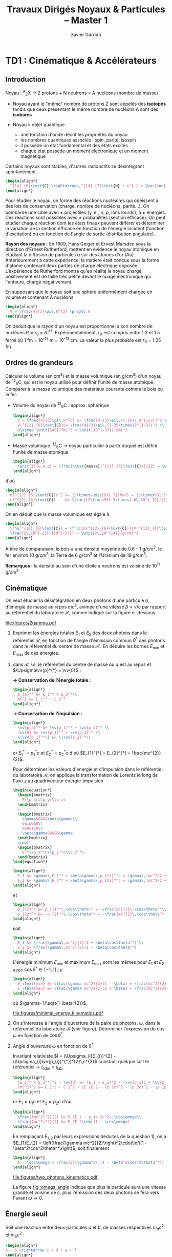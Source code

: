 #+TITLE: Travaux Dirigés Noyaux & Particules -- Master 1
#+AUTHOR: Xavier Garrido
#+EMAIL:  xavier.garrido@u-psud.fr
#+OPTIONS: ^:{} toc:2 author:t email:t split:html
#+LATEX_CLASS: teaching-class

* TD1 : Cinématique & Accélérateurs
** Introduction

#+BEGIN_CENTER
Noyau :\nbsp^{A}_{Z}X \rightarrow Z protons  + N neutrons = A nucléons (nombre de masse)
#+END_CENTER

- Noyau ayant le "même" nombre de protons Z sont appelés des *isotopes* tandis que
  ceux présentant le même nombre de nucléons A sont des *isobares*

- Noyau \equiv objet quantique
  - une fonction d'onde décrit les propriétés du noyau
  - les nombres quantiques associés : spin, parité, isospin
  - il possède un état fondamental et des états excités
  - chaque état possède un moment électronique et un moment magnétique

Certains noyaux sont stables, d'autres radioactifs se désintégrant spontanément

#+BEGIN_SRC latex
  \begin{align*}
    ^{14}_{6}\text{C} \rightarrow\,^{14}_{7}\text{N} + e^{-} + \bar{\nu}_{e}
  \end{align*}
#+END_SRC

Pour étudier le noyau, on forme des réactions nucléaires qui obéissent à des
lois de conservation (charge, nombre de nucléons, parité...). On bombarde une
cible avec \neq projectiles (\gamma, e^{-}, n, p, ions lourds), à \neq
énergies. Ces réactions sont possibles avec \neq probabilités (section
efficace). On peut étudier chaque réaction dont les états finaux peuvent
différer et déterminer la variation de la section efficace en fonction de
l'énergie incident (fonction d'excitation) ou en fonction de l'angle de sortie
(distribution angulaire).

*Rayon des noyaux :* En 1909, Hans Geiger et Ernest Marsden sous la direction
d'Ernest Rutherford, mettent en évidence le noyau atomique en étudiant la
diffusion de particules \alpha sur des atomes d'or (Au). Antérieurement à cette
expérience, la matière était conçue sous la forme d'atome contenant deux parties
de charge électrique opposée. L'expérience de Rutherford montra
qu'en réalité le noyau chargé positivement est de taille très petite devant le
nuage électronique qui l'entoure, chargé négativement.

En supposant que le noyau soit une sphère uniformément chargée en volume et
contenant A nucléons

#+BEGIN_SRC latex
  \begin{align*}
    V = \frac{4}{3}\pi\,R^{3} \propto A
  \end{align*}
#+END_SRC

On déduit que le rayon d'un noyau est proportionnel à son nombre de nucléons $R
= r_{0} \times A^{1/3}$. Expérimentalement, $r_{0}$ est compris entre 1.2 et 1.5
fermi où 1 fm = 10^{-15} m = 10^{-13} cm. La valeur la plus probable est $r_{0}$ =
1.25 fm.

** Ordres de grandeurs
#+BEGIN_QUESTION
Calculer le volume (en cm^{3}) et la masse volumique (en g/cm^{3}) d'un noyau
de\nbsp^{12}_{6}C, qui est le noyau utilisé pour définir l'unité de masse
atomique. Comparer à la masse volumique des matériaux courants comme le bois ou
le fer.
#+END_QUESTION

- Volume du noyau de\nbsp^{12}_{6}C : approx. sphérique

  #+BEGIN_SRC latex
    \begin{align*}
      V = \frac{4}{3}\pi\,R^{3} &= \frac{4}{3}\pi\,(r_{0}\,A^{1/3})^3 \\
      V(^{12}_{6}\text{C})&= \frac{4}{3}\pi\,(1.25\times12^{1/3})^3 \\
      &\simeq \unit[100]{fm}^3 = \unit[10^{-37}]{cm}^3
    \end{align*}
  #+END_SRC

- Masse volumique
  \nbsp^{12}_{6}C \rightarrow noyau particulier à partir duquel est défini
  l'unité de masse atomique

  #+BEGIN_SRC latex
    \begin{align*}
      \unit[1]{u.m.a} = \frac{\text{masse}(^{12}_{6}\text{C})}{12} = \unit[931.5]{MeV/c}^{2}
    \end{align*}
  #+END_SRC

d'où

#+BEGIN_SRC latex
  \begin{align*}
    m(^{12}_{6}\text{C})c^2 &= 12\times\unit[931.5]{MeV} = 12\times931.5\times10^6\times\unit[1.6\,10^{-19}]{J} \\
    m(^{12}_{6}\text{C})    &= \frac{12\times931.5\times1.6\,10^{-19}}{(3\,10^8)^2} = \unit[2\,10^{-26}]{kg} = \unit[2\,10^{-23}]{g}\\
  \end{align*}
#+END_SRC

On en déduit que la masse volumique est égale à

#+BEGIN_SRC latex
  \begin{align*}
    \rho(^{12}_{6}\text{C}) = \frac{m(^{12}_{6}\text{C})}{V(^{12}_{6}\text{C})} =
    \frac{2\,10^{-23}}{10^{-37}} = \unit[2\,10^{14}]{g/cm}^3
  \end{align*}
#+END_SRC

À titre de comparaison, le bois a une densité moyenne de 0.6 -- 1 g/cm^{3}, le
fer environ 10 g/cm^{3}, la Terre de 6 g/cm^{3} et l'Uranium de 19 g/cm^{3}.

*Remarques :* la densité au sein d'une étoile à neutrons est voisine de 10^{11} g/cm^{3}

** Cinématique

#+BEGIN_QUESTION
On veut étudier la désintégration en deux photons d'une particule $a$, d'énergie
de masse au repos $mc^2$, animée d'une vitesse $\beta=v/c$ par rapport au
référentiel du laboratoire $\mathcal{R}$, comme indiqué sur la figure ci-dessous.
#+BEGIN_CENTER
#+ATTR_LATEX: :width 0.7\linewidth
[[file:figures/2gamma.pdf]]
#+END_CENTER
1) Exprimer les énergies totales $E_1$ et $E_2$ des deux photons dans le référentiel $\mathcal{R}$,
   en fonction de l'angle d'émission commun $\theta^*$ des photons dans le référentiel du centre de
   masse $\mathcal{R}'$. En déduire les bornes $E_\text{min}$ et $E_\text{max}$ de ces énergies.
#+END_QUESTION

1) dans $\mathcal{R}'$ /i.e./ le référentiel du centre de masse où $a$ est
   au repos et $\Upsigma\vv{p}^{*} = \vv{0}$ :

   *\rightarrow Conservation de l'énergie totale :*
   #+BEGIN_SRC latex
     \begin{align*}
       E_{a}^* &= E_1^* + E_2^*\\
       mc^2 &= E_1^* + E_2^*
     \end{align*}
   #+END_SRC

   *\rightarrow Conservation de l'impulsion :*
   #+BEGIN_SRC latex
     \begin{align*}
       \vv{p_a}^* &= \vv{p_1}^* + \vv{p_2}^* \\
       \vv{0} &= \vv{p_1}^* + \vv{p_2}^* \\
       \|\vv{p_1}^*\| &= \|\vv{p_2}^*\|
     \end{align*}
   #+END_SRC

   or $E_{1}^{*} = p_{1}^{*}c$ et $E_{2}^{*} = p_{2}^{*}c$ d'où $E_{1}^{*} =
   E_{2}^{*} = \frac{mc^{2}}{2}$.

   Pour déterminer les valeurs d'énergie et d'impulsion dans le référentiel du
   laboratoire $\mathcal{R}$, on applique la transformation de Lorentz le long
   de l'axe $z$ au quadrivecteur énergie-impulsion

   #+BEGIN_SRC latex
     \begin{equation*}
       \begin{bmatrix}
         E\\p_xc\\p_yc\\p_zc
       \end{bmatrix}
       =
       \begin{bmatrix}
         \gamma&0&0&\beta\gamma\\
         0&1&0&0\\
         0&0&1&0\\
         \beta\gamma&0&0&\gamma
       \end{bmatrix}
       \cdot
       \begin{bmatrix}
         E^*\\p_x^*c\\p_y^*c\\p_z^*c
       \end{bmatrix}
     \end{equation*}
   #+END_SRC

   #+BEGIN_SRC latex
     \begin{align*}
       E_1 &= \gamma\,E_1^* + \beta\gamma\,p_{1z}^*c = \gamma\,(mc^2/2 + \beta c\,p_{1z}^*)\\
       E_2 &= \gamma\,E_2^* + \beta\gamma\,p_{2z}^*c = \gamma\,(mc^2/2 + \beta c\,p_{2z}^*)
     \end{align*}
   #+END_SRC
   et
   #+BEGIN_SRC latex
     \begin{align*}
       p_{1z}^* &= p_{1}^*\,\cos\theta^* = +\frac{mc}{2}\,\cos\theta^*\\
       p_{2z}^* &= -p_{2}^*\,\cos\theta^* = -\frac{mc}{2}\,\cos\theta^*
     \end{align*}
   #+END_SRC
   soit
   #+BEGIN_SRC latex
     \begin{align*}
       E_1 &= \frac{\gamma\,mc^2}{2}(1 + \beta\cos\theta^*) \\
       E_2 &= \frac{\gamma\,mc^2}{2}(1 - \beta\cos\theta^*)
     \end{align*}
   #+END_SRC

   L'énergie minimum $E_\text{min}$ et maximum $E_\text{max}$ sont les mêmes
   pour $E_{1}$ et $E_{2}$ avec $\cos\theta^{*}\in[-1;1]$ /i.e./
   #+BEGIN_SRC latex
     \begin{align*}
       E_\text{min} &= \frac{\gamma mc^2}{2}(1 - \beta) = \frac{mc^2}{2}\sqrt{\frac{1-\beta}{1+\beta}}\\
       E_\text{max} &= \frac{\gamma mc^2}{2}(1 + \beta) = \frac{mc^2}{2}\sqrt{\frac{1+\beta}{1-\beta}}
     \end{align*}
   #+END_SRC
   où $\gamma=1/\sqrt{1-\beta^{2}}$.
   #+BEGIN_CENTER
   #+ATTR_LATEX: :width 0.7\linewidth
   [[file:figures/minimal_energy_kinematics.pdf]]
   #+END_CENTER

#+BEGIN_QUESTION
2) [@2] On s'intéresse à l'angle d'ouverture de la paire de photons, \omega,
   dans le référentiel du laboratoire $\mathcal{R}$ (voir figure). Déterminer
   l'expression de $\cos\omega$ en fonction de $\cos\theta^*$.
#+END_QUESTION
2) [@2] Angle d'ouverture \omega en fonction de \theta^{*}

  Invariant relativiste $I = (\Upsigma_{i}E_{i})^{2} -
  (\Upsigma_{i}\vv{p_{i}}^{*})^{2}\,c^{2}$ constant quelque soit le référentiel
  \rightarrow $I_\text{cdm} = I_\text{lab.}$

  #+BEGIN_SRC latex
    \begin{align*}
      (E_1^* + E_2^*)^2 - \vv{0} &= (E_1 + E_2)^2 - (\vv{p_1}c + \vv{p_2}c)^2 \\
      (mc^2)^2 &= E_1^2 + E_2^2 + 2E_1E_2 - (p_1c)^2 - (p_2c)^2 - 2p_1p_2c^2\,\cos\omega
    \end{align*}
  #+END_SRC
  or $E_{1} = p_{1}c$ et $E_{2} = p_{2}c$ d'où
  #+BEGIN_SRC latex
    \begin{align*}
      \frac{(mc^2)^2}{2} &= E_1E_2 - p_1p_2c^2\,\cos\omega\\
      \frac{(mc^2)^2}{2} &= E_1E_2\cdot(1 - \cos\omega)
    \end{align*}
  #+END_SRC
  En remplaçant $E_{1,2}$ par leurs expressions déduites de la question 1), on a
  $E_{1}E_{2} = \left(\frac{\gamma mc^2}{2}\right)^2\cdot\left(1 -
  \beta^2\cos^2\theta^*\right)$, soit finalement
  #+BEGIN_SRC latex
    \begin{align*}
      1 - \cos\omega = \frac{2}{\gamma^2\,(1 - \beta^2\cos^2\theta^*)}
    \end{align*}
  #+END_SRC

  #+BEGIN_CENTER
  #+NAME: fig::omega_angle
  #+CAPTION: *Variation de l'angle d'émission \omega entre les deux photons émis*
  #+CAPTION: *en fonction de la vitesse \beta de la particule désintégrée.*
  #+ATTR_LATEX: :width 0.7\linewidth
  [[file:figures/two_photons_kinematics.pdf]]
  #+END_CENTER

  La figure [[fig::omega_angle]] indique que plus la particule aura une vitesse
   grande et voisine de $c$, plus l'émission des deux photons se fera vers
   l'avant $\omega\to0$.

** Énergie seuil

#+BEGIN_QUESTION
Soit une réaction entre deux particules $a$ et $b$, de masses respectives
$m_ac^2$ et $m_bc^2$ :
#+BEGIN_SRC latex
\begin{align*}
a + b \rightarrow c + d + e + f
\end{align*}
#+END_SRC
Les particules produites lors de cette réaction $c$, $d$, $e$ et $f$ ont pour
masses respectives $m_cc^2$, $m_dc^2$, $m_ec^2$ et $m_fc^2$.

1) [@1] On suppose que la réaction a lieu dans le référentiel du centre de masse
   des particules $a$ et $b$ et on se place dans le cas particulier où
   $m_ac^2=m_bc^2$. Donner l'expression de l'énergie cinétique minimum, encore
   appelée énergie seuil dans le référentiel du centre de masse, que doit
   posséder chacune des deux particules $a$ et $b$ pour que la réaction puisse
   avoir lieu ?
#+END_QUESTION

Par définition, l'énergie seuil est l'énergie *juste nécessaire* à la création
des particules en voie de sortie sans que ces dernières n'aient d'impulsion
/i.e./ d'énergie cinétique.

1) Dans le référentiel du centre de masse, on applique la conservation de
   l'énergie totale sachant que les particules produites sont au repos /i.e./
   $\vv{p_c}^* = \vv{p_d}^* = \vv{p_e}^* = \vv{p_f}^* = \vv{0}$. Par ailleurs,
   $\vv{p_a}^* = -\vv{p_b}^*$ donc $T_{a} = T_{b} = T_{S}$ et étant donné que
   $m_{a} = m_{b}$, l'énergie totale de la particule $a$ est égale à celle de la
   particule $b$. En appliquant le principe de conservation de l'énergie totale,
   on obtient
   #+BEGIN_SRC latex
     \begin{align*}
       E_a^* + E_b^* &= m_cc^2 + m_dc^2 + m_ec^2 + m_fc^2 = \Upsigma m_\text{finale}c^2\\
       2T_S + 2mc^2 &= \Upsigma m_\text{finale}c^2
     \end{align*}
   #+END_SRC
   soit
   #+BEGIN_SRC latex
     \begin{align*}
       T_{S} = \frac{\Upsigma m_\text{finale}c^2 - \Upsigma m_\text{initiale}c^2}{2}
     \end{align*}
   #+END_SRC

   En définissant $Q$ comme la chaleur de réaction /i.e./ l'énergie disponible
   dans la réaction où $Q = \Upsigma m_\text{initiale}c^{2} - \Upsigma
   m_\text{finale}c^{2}$ et $T_{S} = |Q|/2$, on distingue 3 situations :

   - Q > 0 :: la réaction est éxoénergétique c'est-à-dire spontanée. Dans ce cas,
              il n'y a pas d'énergie seuil, la réaction se faisant d'elle même,
   - Q < 0 :: la réaction est dite endoénergétique et n'est envisageable qu'à la
              condition de fournir de l'énergie (cinétique) en voie d'entrée.

#+BEGIN_QUESTION
2) [@2] On suppose à présent que la réaction a lieu dans le référentiel du
   laboratoire, c'est-à-dire qu'on envoie une particule $a$, d'énergie cinétique
   $T_a$, sur une particule $b$ au repos. Quelle est l'expression de la valeur
   minimale $T_a$, encore appelée $T_S$ ou énergie seuil dans le référentiel du
   laboratoire, pour que la réaction ait lieu ?
#+END_QUESTION

2) [@2] Réaction dans le référentiel du laboratoire : soit un faisceau de particule
   $a$ envoyé sur une cible fixe constituée de particule $b \rightarrow \vv{p_b}
   = \vv{0}$. L'énergie seuil est la valeur minimale de $T_{a}$ suffisant à la
   création des particules $c, d, e, f$ au repos. L'invariant relativiste $I$
   est égal à
   #+BEGIN_SRC latex
     \begin{align*}
       I_\text{lab.} = \left(\Upsigma m_\text{finale}c^2\right)^2 &= \left(\Upsigma E\right)^2 - \left(\Upsigma pc\right)^2\\
       &= (T_S + m_ac^2 + m_bc^2)^2 - (p_ac)^2\\
       &= (T_S + \Upsigma m_\text{initiale}c^2)^2 - (p_ac)^2
     \end{align*}
   #+END_SRC

   or $E^{2} = p^{2}c^{2} + m^{2}c^{4} = (T + mc^{2})^{2} \rightarrow (pc)^{2} =
   T^{2} + 2Tmc^{2}$. On déduit ainsi l'expression de $I_\text{lab.}$
   #+BEGIN_SRC latex
     \begin{align*}
       I_\text{lab.} = \left(\Upsigma m_\text{finale}c^2\right)^2 &= T_S^2 + 2T_S\Upsigma m_\text{initiale}c^2 + \left(\Upsigma m_\text{initiale}c^2\right)^2 - T_S^2 - 2T_Sm_ac^2\\
       &= 2T_Sm_bc^2 + \left(\Upsigma m_\text{initiale}c^2\right)^2
     \end{align*}
   #+END_SRC

Finalement,
#+BEGIN_SRC latex
  \begin{align*}
   2T_Sm_bc^2 + \left(\Upsigma m_\text{initiale}c^2\right)^2 &= \left(\Upsigma m_\text{finale}c^2\right)^2\\
   2T_Sm_bc^2 &= \left(\Upsigma m_\text{finale}c^2\right)^2 - \left(\Upsigma m_\text{initiale}c^2\right)^2\\
   2T_Sm_bc^2 &= \left(\Upsigma m_\text{finale}c^2 - \Upsigma m_\text{initiale}c^2\right)\left(\Upsigma m_\text{finale}c^2 + \Upsigma m_\text{initiale}c^2\right)\\
   2T_Sm_bc^2 &= |Q|\cdot\left(\Upsigma m_\text{finale}c^2 + \Upsigma m_\text{initiale}c^2\right)
  \end{align*}
#+END_SRC

L'énergie cinétique minimum du faisceau incident est ainsi
#+BEGIN_SRC latex
  \begin{align*}
    T_S^\text{lab.} = \frac{|Q|\cdot\Upsigma m_\text{initiale,finale}c^2}{2\cdot
      m_\text{cible}c^2} = T_S^\text{cdm}\cdot\frac{\Upsigma
      m_\text{initiale,finale}c^2}{m_\text{cible}c^2}\geq T_S^\text{cdm}
  \end{align*}
#+END_SRC

** Accélérateurs
*** Introduction
- cyclotron :: Le cyclotron est un type d’accélérateur de particules circulaire
     inventé par Ernest Orlando Lawrence et Milton S. Livingston de l'université
     de Californie à Berkeley au début des années 1930. Dans un cyclotron, les
     particules placées dans un champ magnétique suivent une trajectoire en
     forme de spirale et sont accélérées par un champ électrique alternatif à
     des énergies de quelques MeV à une trentaine de MeV.
- synchrocyclotron :: Le cyclotron perd de son efficacité quand on cherche à
     accélérer des protons au-delà de 10 à 20 MeV, en raison de la variation
     relativiste de la masse qui perturbe le fonctionnement quand elle atteint
     une grandeur de 1 ou 2 %. Un synchrocyclotron est un cyclotron dont la
     fréquence du champ électrique est changée (progressivement diminuée) pour
     compenser le gain de masse des particules accélérées pendant que leur
     vitesse commence à approcher la vitesse de la lumière. Le synchrocyclotron
     permet d'atteindre des énergies de l'ordre de centaines de MeV. Le premier
     synchrocyclotron a été construit à l’Université de Californie (Berkeley)
     en 1946.
- synchrotron :: La caractéristique du synchrotron est que l'intensité du champ
     magnétique de l'anneau est adaptée de façon synchrone à l'énergie du
     faisceau de particules, afin de les maintenir sur une trajectoire fixe. Il
     peut en outre y avoir un second anneau, avec des particules tournant en
     sens inverse, afin de réaliser des collisions entre particules avec une
     énergie utilisable très élevée. Ce sont des collisionneurs.
*** Exercice
#+BEGIN_QUESTION
Un proton de masse au repos $m$, de vitesse $\vv{v}$, se déplaçant dans un champ
d'induction $\vv{B}$ normal à $\vv{v}$, parcourt une trajectoire circulaire de
rayon $R$ dans un cyclotron.
1) Établir la relation liant $R$ à $m, q, v$ et $B$ dans la cas relativiste.
#+END_QUESTION

Proton de masse $m = \unit[938.27]{MeV/c}^{2}$ se déplaçant à la vitesse
$\vv{v}$ dans un champ d'induction $\vv{B}$ normal à $\vv{v}$.

1) PDF: $\Upsigma\vv{F} = m\vv{a} = \frac{d\vv{p}}{dt}$

   Régime relativiste $m = \gamma{}m_{0} \rightarrow \vv{p} =
   \gamma{}m_{0}\vv{v}$ et donc $\text{d}\vv{p}/\text{d}t =
   \gamma{}m_{0}\text{d}\vv{v}/\text{d}t$. Or $\text{d}\vv{v}/\text{d}t =
   R(\text{d}\theta/\text{d}t)^{2}\vv{u}_{r} = v^{2}/R\vv{u}_{r}$. Soit
   #+BEGIN_SRC latex
     \begin{align*}
       \Upsigma\vv{F} &= q\vv{v}\times\vv{B} = qvB\vv{u}_r\\
       qvB &= \frac{\gamma{}m_{0}v^{2}}{R}\\
       R &= \frac{\gamma{}mv}{qB} = \frac{p}{qB}\\
     \end{align*}
   #+END_SRC

   À chaque tour, $v\nearrow$ avec $\vv{B}=\text{constante}$ donc $R\nearrow$

#+BEGIN_QUESTION
2) [@2] Montrer que le temps $t_0$ mis par le proton pour parcourir une
   trajectoire circulaire dans le cyclotron est indépendant de $v$ pour de
   petites valeurs de $v$ (cas non relativiste).
#+END_QUESTION
2) [@2] Calcul de $t_{0}$
   #+BEGIN_SRC latex
     \begin{align*}
       \frac{\text{d}\theta}{\text{d}t} &= \omega = \frac{v}{R} = \frac{qbR}{\gamma{}mR} =
       \frac{qB}{\gamma{}m}\\
       t_{0} &= \frac{2\pi}{\omega} = \frac{2\pi}{qB}\cdot\gamma{}m
     \end{align*}
   #+END_SRC

   Pour $v\ll c$, $\gamma\sim 1$ et donc
   #+BEGIN_SRC latex
      \begin{align*}
       t_{0} = \frac{2\pi m}{qB}
      \end{align*}
   #+END_SRC

#+BEGIN_QUESTION
3) [@3] Calculer dans ce cas l'impulsion et l'énergie cinétique (en MeV), ainsi
   que le temps de parcours $t_0$ d'une trajectoire circulaire pour $B$ = 1.5
   Tesla et $R$ = 0.5 m.
#+END_QUESTION
3) [@3] $B = 1.5$ T et $R = 0.5$ m.

   #+BEGIN_SRC latex
     \begin{align*}
       p  &= qBR\\
       pc &= qRBc\\
       pc &= 0.5\cdot1.5\cdot3\,10^{8} = \unit[225]{MeV}
     \end{align*}
   #+END_SRC

   #+BEGIN_SRC latex
     \begin{align*}
       T = \frac{p^{2}}{2m} = \frac{p^{2}c^{2}}{2mc^{2}} =
       \frac{225^{2}}{2\cdot938.3} = \unit[27]{MeV}
     \end{align*}
   #+END_SRC

   #+BEGIN_SRC latex
     \begin{align*}
       t_{0} = \frac{2\pi\,m}{qB} = \frac{2\pi\,mc^{2}}{qBc^{2}} = \unit[44]{ns}
     \end{align*}
   #+END_SRC

#+BEGIN_QUESTION
4) [@4] À partir de quelle valeur de l'énergie cinétique du proton (que l'on
   suppose de nouveau relativiste), le temps $t$ mis par celui-ci pour parcourir
   une trajectoire circulaire dans le champ d'induction $B$ diffère-t-il de plus
   de 5% du temps $t_0$ calculé précédemment ? En déduire les limites d'un
   cyclotron.
#+END_QUESTION
4) [@4] $t = \frac{2\pi\gamma\,m}{qB}$ et $t_{0} = \frac{2\pi\,m}{qB}$

   #+BEGIN_SRC latex
     \begin{align*}
       \frac{t-t_{0}}{t_{0}}&\ge5\%\\
       \frac{t_{lim.}}{t_{0}} &= \gamma = 1.05\\
       T = (\gamma - 1)mc^{2} &= 5\%\cdot\unit[938.3]{MeV} = \unit[47]{MeV}
     \end{align*}
   #+END_SRC

   Dans un cyclotron, dès lors que l'énergie par nucléon devient supérieure à
   ~50 MeV, des problèmes relativistes apparaissent /i.e./ la particule n'est
   plus accélérée en phase avec le champ électrique accélérateur \rightarrow
   *synchrocyclotron ou synchrotron*

#+BEGIN_QUESTION
5) [@5] Dans un synchrotron, le rayon de courbure de la trajectoire des protons
   est maintenu constant au cours de l'accélération, tandis que l'induction
   $\vv{B}$, toujours normale à la direction de la vitesse, a alors une valeur
   variable. Sachant qu'en fin d'accélération, les protons ont une énergie
   cinétique $T$ = 7 TeV pour $B$ = 5.4 Tesla, calculer le rayon de courbure de
   la trajectoire.
#+END_QUESTION
5) [@5] La fréquence de rotation $f = \frac{v}{2\pi R} = \frac{qB}{2\pi m}$
   - synchrocyclotron :: on fait varier la fréquence $f$ d'accélération pour
        compenser la variation de $v$
   - synchrotron :: on fait varier le champ magnétique $B$ pour maintenir la
                    particule sur la même trajectoire /i.e./ le même rayon $R$

   $T$ = 7 TeV et $B$ = 5.4 T avec $R = \frac{\gamma mv}{qB} = \frac{pc}{qBc}$. Or
   #+BEGIN_SRC latex
     \begin{align*}
       (pc)^{2} &= E^{2} - m^{2}c^{4}\\
       &= T^{2} + m^{2}c^{4} + 2Tmc^{2} - m^{2}c^{4}\\
       &= T\cdot(T + 2mc^{2}) \sim T^{2}
     \end{align*}
   #+END_SRC
   d'où
   #+BEGIN_SRC latex
     \begin{align*}
       R = \frac{T}{qBc} =
       \frac{7\,10^{12}\cdot1.6\,10^{19}}{1.6\,10^{19}\cdot5.4\cdot3\,10^{8}} =
       \unit[4.3]{km}
     \end{align*}
   #+END_SRC
   soit une circonférence de 26 km.

#+BEGIN_QUESTION
6) [@6] On considère la collision de 2 protons d'énergie cinétique 7 TeV dans
   des anneaux.
   #+BEGIN_SRC latex
     \begin{align*}
       p + p \rightarrow p + p + N^+ + N^-
     \end{align*}
   #+END_SRC
   où $N^+$ et $N^-$ sont des antiparticules (même masse mais charges
   électriques opposées). Quelle est la masse maximale des particules $N$ qui
   pourraient être ainsi créées dans la collision ?
#+END_QUESTION
6) [@6] $T_{S} = |Q|/2$ avec $Q = \Upsigma\,m_\text{initiale}c^{2} -
   \Upsigma\,m_\text{finale}c^{2}$ et

   #+BEGIN_SRC latex
     \begin{align*}
       \Upsigma\,m_\text{initiale}c^{2} &= 2\,m_{p}c^{2}\\
       \Upsigma\,m_\text{finale}c^{2} &= 2\,m_{p}c^{2} + 2\,m_{N}c^{2}
     \end{align*}
     \begin{align*}
       T_{S} = \frac{2m_{N}c^{2}}{2} = m_{N}c^{2} = \unit[7]{TeV}
     \end{align*}
   #+END_SRC

#+BEGIN_QUESTION
7) [@7] On veut étudier la même réaction
   #+BEGIN_SRC latex
     \begin{align*}
       p + p \rightarrow p + p + N^+ + N^-
     \end{align*}
   #+END_SRC
   en bombardant une cible d'hydrogène au repos par un faisceau de
   protons. Déterminer l'énergie seuil $T_S$ pour que la réaction ait lieu, en
   supposant que les particules $N$ ont la masse déterminée à la question
   précédente.
#+END_QUESTION
7) [@7] Réaction sur cible fixe
   #+BEGIN_SRC latex
     \begin{align*}
       T_{S} &= \frac{|Q|}{2}\cdot\frac{\Upsigma\,m_{if}c^{2}}{m_{p}c^{2}}\\
       &= \frac{2m_{N}c^{2}}{2}\cdot\frac{4m_{p}c^{2}+2m_{N}c^{2}}{m_{p}c^{2}}\\
       &\simeq\frac{2\,(m_{N}c^{2})^{2}}{m_{p}c^{2}}\\
       &\simeq\unit[100\,10^{6}]{GeV} = \unit[100]{PeV}
     \end{align*}
   #+END_SRC

#+BEGIN_QUESTION
8) [@8] Quel serait alors, dans un champ magnétique $B$ = 5.4 Tesla, le rayon de
   courbure de la trajectoire d'un proton qui aurait l'énergie cinétique $T_S$ ?
#+END_QUESTION
8) [@8] Rayon de courbure
   #+BEGIN_SRC latex
     \begin{align*}
       R = \frac{pc}{qBc} \simeq \frac{T_{S}(\text{eV})}{Bc} =
       \frac{100\,\text{PeV}}{5.4\cdot3\,10^{8}} = \unit[60\, 000]{km}
     \end{align*}
   #+END_SRC

* TD2 : Nombres quantiques & Symétries
** Énergie maximum des rayons cosmiques

#+CAPTION: *Spectre en énergie des rayons cosmiques*
#+ATTR_HTML: :width 500
#+ATTR_LATEX: :width 0.7\linewidth :placement [h]
[[file:./figures/spectrum.pdf]]

#+BEGIN_QUESTION
1) On considère un proton émis par une source astrophysique (Soleil, noyaux
   actifs de galaxie,...) et interagissant avec le rayonnement fossile à 2.7 K
   (on admettra que $E_\gamma = 3kT_\gamma$ pour les photons, avec $k$ =
   1,38.10^{-23} J/K) :
   #+BEGIN_SRC latex
     \begin{align*}
       p + \gamma &\rightarrow p + \pi^0 \quad \text{ et}\\
       p + \gamma &\rightarrow n + \pi^+
     \end{align*}
   #+END_SRC
   Quelle est l'énergie seuil de ces réactions (on supposera le proton
   ultra-relativiste) ?

2) Que pouvez-vous en déduire sur l'énergie des protons dans le milieu
   intergalactique ?
#+END_QUESTION

Calcul de l'invariant relativiste :
#+BEGIN_SRC latex
  \begin{align*}
    I(\text{sortie}) &= (m_{p}c^{2} + m_{\pi}c^{2})^{2}\\
    I(\text{entrée}) &= (E_{p} + E_{\gamma})^{2} - (\vv{p}_{p} + \vv{p}_{\gamma})^{2}c^{2}
  \end{align*}
#+END_SRC

Proton ultra-relativiste $E_{p}\sim T_{p} = p_{p}c$
#+BEGIN_SRC latex
  \begin{align*}
    I(\text{entrée}) &= E_{p}^{2} + E_{\gamma}^{2} + 2E_{p}E_{\gamma} - E_{\gamma}^{2} - E_{p}^{2} - 2E_{\gamma}E_{p}\cos\theta\\
    &= 2E_{p}E_{\gamma}(1 - \cos\theta)
  \end{align*}
#+END_SRC

d'où l'énergie seuil
#+BEGIN_SRC latex
  \begin{align*}
    E_{p} \sim T_{p} =
    \frac{\left(\Upsigma\,m_\text{finale}c^{2}\right)^{2}}{2E_{\gamma}(1-\cos\theta)}
  \end{align*}
#+END_SRC

Cas limites:
- $\theta\rightarrow0; T_{p}\rightarrow\infty$
- $\theta = 180^\circ; T_{p} = \frac{\left(\Upsigma\,m_\text{finale}c^{2}\right)^{2}}{4E_{\gamma}}$

AN: $m_{\pi^{0}}c^{2}$ = 135 MeV et $m_{\pi^{+}}c^{2}$ = 139.6 MeV
#+BEGIN_SRC latex
  \begin{align*}
    T_{p}(\pi^{0}/\pi^{+}) &= \frac{(135/139.6 + 938.3)^{2}\cdot1.6\,10^{-13}}{4\cdot3\cdot1.38\,10^{-23}\cdot2.7} = \unit[4.1\,10^{20}]{eV}\\
  \end{align*}
#+END_SRC

#+CAPTION: *Énergie moyenne des protons en fonction de leur distance à la source*
#+NAME: fig::proton_attenuation
#+ATTR_HTML: :width 500
#+ATTR_LATEX: :width 0.7\linewidth
[[file:./figures/proton_attenuation_result.pdf]]

*Discussion :* Les pertes énergétiques résultantes de la photoproduction de
pions sont de l’ordre de 15% par interaction; le libre parcours moyen \lambda
est typiquement le mégaparsec[fn:1]. Ainsi, l’énergie moyenne d’un proton
diminue de façon significative au cours de sa propagation dans l’Univers comme
le montre la Figure [[fig::proton_attenuation]]. Un proton avec une énergie initiale
de 10^{22} eV voit son énergie réduite à 10^{20} eV après avoir parcouru 100
Mpc. Une diminution nette du flux appelée coupure GZK est alors attendue au
seuil de la réaction de photoproduction de pions /i.e./ 10^{19.6} eV[fn:2]. La
position exacte de cette coupure GZK peut varier sensiblement suivant que les
sources considérées sont ou non uniformément réparties dans l’Univers. En
particulier, la forme du spectre au delà du seuil GZK permet, en théorie,
d’évaluer la répartition des sources et de mettre en exergue une éventuelle
surabondance locale.

#+CAPTION: *Diagramme de Hillas de différents objets compacts.*
#+CAPTION: Les axes correspondent respectivement au logarithme décimal du champ magnétique et à la taille caractéristique de l'objet.
#+ATTR_HTML: :width 500
#+ATTR_LATEX: :width 0.7\linewidth
[[file:./figures/hillas_diagram.pdf]]

#+CAPTION: *Spectre du rayonnement cosmique mesuré par l'Observatoire Pierre Auger (données 2008)*
#+ATTR_HTML: :width 500
#+ATTR_LATEX: :width \linewidth
[[file:./figures/auger_spectrum.pdf]]

#+LATEX: \cleardoublepage

** Étrangeté dans les rayons cosmiques
#+BEGIN_QUESTION
À l'arrivée dans l'atmosphère, les protons réagissent avec les neutrons des
noyaux, pour engendrer la cascade de réactions :
#+BEGIN_SRC latex
  \begin{align*}
    p + n_\text{atm} &\rightarrow p + p + \pi^- \\
    \pi^-+ p_\text{atm} &\rightarrow V_1 + V_2 \\
    V_1 &\rightarrow p + \pi^-  \\
    V_2 &\rightarrow \pi^+ + \pi^-  \\
    \pi^- &\rightarrow \mu^- + \bar{\nu_\mu}  \\
    \mu^- &\rightarrow e^- + \bar{\nu_e} +  \nu_\mu
  \end{align*}
#+END_SRC
V_{1} et V_{2} sont des "V-particles", observées par Rochester & Butler
en 1947. Ces particules neutres n'étaient détectées qu'au travers de leur
produits de désintégration, ce qui formait un "V" de traces dans le détecteur
(chambre à brouillard).
#+END_QUESTION

#+BEGIN_CENTER
#+CAPTION: *Photographies de deux événements faisant apparaître la désintégration de deux particules $\bm{V}$*
#+CAPTION: (référence [[http://www.nature.com/physics/looking-back/rochester/index.html][Rochester G. D. & Butler C. C. 1947]])
[[file:figures/v_particles.jpg]]
#+END_CENTER

#+BEGIN_QUESTION
1) [@1] V_{1} se désintègre en émettant un pion et un proton d'impulsions
   respectives $p_{\pi}c$ = 160 MeV et $p_{p}c$ = 320 MeV et faisant un angle
   \theta_{1} = 65°. Dans le cas de V$_2$ deux pions chargés d'impulsions
   $p_{\pi}c$ = 220 MeV sont émis avec un angle \theta_{2} = 135°. Quelle est la
   masse de la particule mère dans ces deux cas ? Les "V-particles"
   correspondent-elles à des particules connues à l'époque ? La plus massive
   sera notée \Lambda^{0} et la plus légère $K^0$ dans la suite.
#+END_QUESTION

Cascade de réactions : $p\rightarrow\pi\rightarrow\mu\rightarrow e$
Le muon est ainsi détecté pour la première fois car si sa durée de vie propre
est de 2.2 \mu{}s, ce temps est "boosté" par le facteur de Lorentz soit \tau =
\gamma\tau_{0} = quelques ms.

1) Les particules $V$

   #+BEGIN_CENTER
   $V_{1}\rightarrow p + \pi^- \quad V_{2}\rightarrow \pi^+ + \pi^-$
   #+END_CENTER

   Conservation de l'énergie et de l'impulsion
   #+BEGIN_SRC latex
     \begin{equation*}
       \begin{bmatrix}
         E_{V_1}\\\vv{p_{V_1}}
       \end{bmatrix}
       =
       \begin{bmatrix}
         E_\pi\\\vv{p_\pi}
       \end{bmatrix}
       +
       \begin{bmatrix}
         E_p\\\vv{p_p}
       \end{bmatrix}
     \end{equation*}
   #+END_SRC

   #+BEGIN_SRC latex
     \begin{align*}
       E_{V_1} &= E_\pi + E_p \Leftrightarrow p_{V}^2c^2 + m_{V}^2c^4 = \left[\sqrt{p_\pi^2c^2 + m_\pi^2c^4} + \sqrt{p_p^2c^2 + m_p^2c^4}\right]^2\\
       \vv{p}_{V} &= \vv{p}_\pi + \vv{p}_p \Leftrightarrow p_{V}^2c^2 = p_\pi^2c^2 + p_p^2c^2 + 2p_\pi p_p c^2\cos\theta
     \end{align*}
   #+END_SRC

   *AN :*
   #+BEGIN_SRC latex
     \begin{align*}
        p_{V_1}c &= \sqrt{160^2 + 320^2 + 2\cdot160\cdot320\cos 65} = \unit[413]{MeV}\\
        p_{V_2}c &= \sqrt{220^2 + 220^2 + 2\cdot220^2\cos 135} = \unit[168]{MeV}\\
        m_{V_1}c^2 &= \left[\sqrt{160^2 + 140^2} + \sqrt{320^2 + 938^2} - 413^2\right]^{1/2} = \unit[1130]{MeV}\\
        m_{V_2}c^2 &= \left[4\cdot(220^2 + 140^2) - 168^2\right]^{1/2} = \unit[493]{MeV}
     \end{align*}
   #+END_SRC

   *Discussion :* À l'époque, seuls le proton, neutron, électron, pion et muon
   sont connus \rightarrow $V_1 = \Lambda^0$ et $V_2 = K^0$

#+BEGIN_QUESTION
2) [@2] Le \Lambda^{0} parcourt une distance de 3.2 cm dans le détecteur avant
   de se désintègrer et le $K^0$ se désintègre après un vol de 0.8 cm. Quelle
   est la durée de vie de ces deux particules, en faisant une hypothèse non
   relativiste, que l'on justifiera ?
#+END_QUESTION
2) [@2] $d_{\Lambda^0} = \unit[3.2]{cm}$ et $d_{K^0} = \unit[0.8]{cm}$
   #+BEGIN_SRC latex
     \begin{align*}
       T_{\Lambda^0} &= \sqrt{m_{\Lambda^0}^2c^4 + p_{\Lambda^0}^2c^2} - m_{\Lambda^0}c^2 = \unit[73]{MeV} \ll m_{\Lambda^0}c^2\\
       T_{K^0} &= \sqrt{m_{K^0}^2c^4 + p_{K^0}^2c^2} - m_{K^0}c^2 = \unit[28]{MeV} \ll m_{K^0}c^2
     \end{align*}
   #+END_SRC
   #+BEGIN_SRC latex
     \begin{align*}
       \tau_{\Lambda^0} = \frac{d_{\Lambda^0}}{v}
     \end{align*}
   #+END_SRC
   or $p=mv$ d'où
   #+BEGIN_SRC latex
     \begin{align*}
       \tau_{\Lambda^0} = \frac{d_{\Lambda^0}\cdot m_{\Lambda^0}}{p} =
       \frac{d_{\Lambda^0}}{c}\cdot \frac{m_{\Lambda^0}c^2}{pc}
     \end{align*}
   #+END_SRC

   *AN :*
   #+BEGIN_SRC latex
     \begin{align*}
       \tau_{\Lambda^0} &= \frac{\unit[0.032]{m}}{\unit[3\,10^8]{m/s}}\cdot\frac{\unit[1130]{MeV}}{\unit[413]{MeV}} = \unit[2.9\,10^{-10}]{s}\\
       \tau_{K^0} &= \frac{\unit[0.008]{m}}{\unit[3\,10^8]{m/s}}\cdot\frac{\unit[493]{MeV}}{\unit[168]{MeV}} = \unit[7.8\,10^{-11}]{s}
     \end{align*}
   #+END_SRC

#+BEGIN_QUESTION
3) [@3] Quelle est l'interaction responsable de leur désintégration ?
#+END_QUESTION
3) [@3] \tau est un temps caractéristique d'une désintégration par interaction
   faible : \tau > 10^{-13} s (/cf./ page 30)

#+BEGIN_QUESTION
4) [@4] En 1952-1953 on observe, avec l'accélérateur du Brookhaven National
   Laboratory (BNL), que la production de ces "V-particles" se fait
   exclusivement par paires $p + \pi^- \rightarrow K^0 + \Lambda^0$. Que
   pouvez-vous conjecturer d'après ces faits expérimentaux ?
#+END_QUESTION
4) [@4] Le fait que ces particules $K^0$ et $\Lambda^0$ soient toujours produites par
   paire implique la conservation d'une quantité jusqu'alors inconnue
   \rightarrow introduction de *l'étrangeté* $S$ comme nouveau nombre quantique.
   Cette quantité est ainsi conservée lors de la production des particules $V$
   par *interaction forte* mais non-conservée lors de leurs désintégrations (par
   interaction faible) : $S_{K^0}$ = +1, $S_{\Lambda^0}$ = -1 et $S$ est nulle
   pour toutes les particules connues jusqu'à présent. Il découlera de ces
   résultats expérimentaux le modèle des quarks introduit par Murray Gell-Mann
   (déjà à l'origine de l'étrangeté pour expliquer les résultats du
   Cosmotron[fn:3] de BNL) au début des années 60, modèle pour lequel il
   obtiendra le prix nobel de Physique en 1969.

#+BEGIN_QUESTION
5) [@5] Au BNL, les réactions
   #+BEGIN_SRC latex
     \begin{align*}
       p+n&\rightarrow p+\Lambda^0\quad\text{et}\\
       n+n&\rightarrow \Lambda^0+\Lambda^0
     \end{align*}
   #+END_SRC
   ne sont pas observées. Ceci fournit une limite supérieure sur leur taux
   d'apparition qui est au moins 5 ordres de grandeur inférieur à la réaction
   observée à la question 4). Ce fait expérimental est-il en accord avec votre
   conjecture ?
#+END_QUESTION
5) [@5] $p + n \rightarrow p + \Lambda^0$ et $n + n \rightarrow \Lambda^0 +
   \Lambda^0$. Ces deux réactions ne conservent pas l'étrangeté $S$. Elles ne
   peuvent donc se produire par interaction forte. La très faible section
   efficace par rapport à la réaction $p + p \rightarrow K^0 + \Lambda^0$
   confirme cette hypothèse : \sigma_{forte} \gg \sigma_{faible}

#+BEGIN_QUESTION
6) [@6] Pouvez-vous expliquer pourquoi la réaction
   $\Lambda^0\rightarrow\pi^++\pi^-$ n'est jamais observée ?

   Deux autres familles de particules "étranges" (\Sigma et \Xi) ont été
   rapidement découvertes par la suite à la fois au BNL et dans les gerbes
   atmosphériques. Cette profusion de nouvelles particules a initié le modèle
   des quarks (/cf./ TD4) mais aussi la découverte de la violation de la parité.
#+END_QUESTION
6) [@6] $\Lambda^0 \rightarrow \pi^+ + \pi^-$ : le nombre baryonique n'est pas
   conservé or toutes interactions conservent ce nombre (y compris l'interaction
   faible)

** La parité et sa violation
#+BEGIN_QUESTION
1) [@1] Rappeler la définition de la parité. Quelles sont ses propriétés ? Que
   signifie formellement et intuitivement sa conservation ?
#+END_QUESTION
1) L'opérateur parité transforme une fonction $\psi(\vv{r})$ en
   $\psi(-\vv{r})$ : $\hat{\mathcal{P}}\,\psi(\vv{r}) = \psi(-\vv{r})$. Les
   valeurs propres \pi sont telles que $\hat{\mathcal{P}}\,\psi(\vv{r}) =
   \pi\,\psi(\vv{r})$ or $\hat{\mathcal{P}}^2\,\psi(\vv{r}) =
   \hat{\mathcal{P}}\,\psi(-\vv{r}) = \psi(\vv{r})$. $\hat{\mathcal{P}}$ est
   donc unitaire et les valeurs propres sont \pi = \pm1 (à une phase
   près). L'invariance sous $\hat{\mathcal{P}}$ /i.e./ conservation de la parité
   implique qu'il n'y a pas de différence entre "gauche ou droite" (même image
   dans un miroir).

#+BEGIN_QUESTION
2) [@2] On considère la réaction $A^+\rightarrow\pi^++\pi^++\pi^-$. Quelle est
   la parité dans l'état final ? On donne $I(A)=0$ et $I^\pi(\pi)=0^-$.
#+END_QUESTION
2) [@2] Conservation du moment cinétique total $\vv{I}$
   #+BEGIN_SRC latex
     \begin{align*}
       \vv{I}(A^+) = \vv{I}(\pi^+) + \vv{I}(\pi^+) + \vv{I}(\pi^-) +
       \vv{L}_f
     \end{align*}
   #+END_SRC
   où $\vv{L}_f$ est le moment angulaire relatif des particules en voie de
   sortie. La conservation de la parité \pi se traduit par l'équation suivante
   #+BEGIN_SRC latex
     \begin{align*}
       \pi(A^+) = \pi(\pi^+)\,\pi(\pi^+)\,\pi(\pi^-)\,(-1)^{L_f}
     \end{align*}
   #+END_SRC

   Du fait que $I(A^+) = I(\pi^\pm) = 0$, on déduit que $\vv{L_f} = \vv{0}$ soit
   la parité dans l'état final $A^+$
   #+BEGIN_SRC latex
     \begin{align*}
       \pi(A^+) = (-1)\,(-1)\,(-1)\,(-1)^0 = -1
     \end{align*}
   #+END_SRC

#+BEGIN_QUESTION
3) [@3] On considère la réaction $\theta^+\rightarrow\pi^++\pi^0$. Quelle est la
   parité dans l'état final ? On donne $I(\theta)=0$ et $I^\pi(\pi)=0^-$.
#+END_QUESTION
3) [@3] Le moment angulaire relatif $L_f$ est donc nul.
   #+BEGIN_SRC latex
     \begin{align*}
       \pi(\theta^+) = \pi(\pi^+)\,\pi(\pi^0)\,(-1)^0 = +1
     \end{align*}
     #+END_SRC

#+BEGIN_QUESTION
4) [@4] On sait par ailleurs que $\theta^+$ et $A^+$ ont mêmes masses et durées
   de vie. Qu'est ce que cela vous suggère-t-il ? Ce problème était connu à
   l'époque sous le patronyme de "puzzle \theta/\tau".
#+END_QUESTION
4) [@4] $A^+$ et $\theta^+$ ont la même masse, mêmes durées de vie et même
   charge électrique. Elles sont donc la même particule mais avec *une parité
   différente*. Les mésons se désintégrant par interaction faible, ce problème
   aussi connu sous le nom de "puzzle \theta/\tau" (\tau\equiv A^{+}) trouva sa
   solution dans le fait que l'interaction faible ne conserve pas la parité. Ces
   deux particules sont donc une seule et même particule appelée à présent
   $K^+$.

** Footnotes

[fn:1] 1 pc = 1 parsec = 3.26 années lumières = 30.856 10^{12} km.

[fn:2] dans l’hypothèse où les RCUHEs sont des noyaux, la photodésintégration
par interaction avec les photons du CMB et le fond infrarouge, devient
importante dans la région 5 10^{19} -- 2 10^{20} eV. La longueur de perte
d’énergie, i.e. le rapport entre le libre parcours moyen et l’inélasticité de la
réaction, est typiquement de 100 Mpc pour un noyau de fer de 100 EeV. Le
rayonnement gamma est quant à lui fortement attenué en raison, principalement,
des interactions avec le fond radio $\gamma + \gamma_{radio} \rightarrow e^{+} +
e^{-}$.

[fn:3] le Cosmotron du laboratoire national de Brookhaven fut le premier
synchrotron a accéléré des protons au delà du GeV (1952 -- 1966) contribuant à
la découverte de l'ensemble des mésons chargés de même qu'à la mise en évidence
de particules lourdes instables telles que les particules $V$.

* TD3 : Réactions de production et de désintégration de particules

#+CAPTION: *Modèle standard de la physique des particules*
[[file:./figures/standard_model.pdf]]

** Production et désintégration de particules
#+BEGIN_QUESTION
/On utilisera les tables des caractéristiques des leptons et hadrons données en
annexe./
1) [@1] Les termes *quarks*, *lepton*, *hadron*, *baryon*, et *méson* sont utilisées dans
   la classification des particules. Dire lesquels sont des constituants
   élémentaires, donner des exemples de leur utilisation et distinguer entre
   bosons et fermions.
#+END_QUESTION
1) [@1] Les particules élémentaires sont les quarks (/cf./ ci-dessous) et les
   leptons (du grec /leptos/ = léger) dont le spin demi-entier font de ces
   particules des fermions. À la différence des leptons, les quarks
   n'apparaissent pas à l'état libre et sont confinés dans les hadrons (du grec
   /hadros/ = fort). On distingue deux familles de hadrons :
   - les baryons :: (du grec /baryos/ = lourd) constitués de 3 quarks $q_1q_2q_3$,
                    de nombre baryonique égal à 1 et de spin 1/2
                    entier. Exemple : nucléons
   - les mésons :: (du grec /mesos/ = milieu) constitués d'une paire de quark --
                   antiquark, de nombre baryonique nul et de spin
                   entier. Exemple : pions

      Les quarks sont sensibles à toutes les interactions tandis que les leptons
      chargés -- $e$, \mu, \tau -- sont sensibles à l'interaction EM et faible. Les
      leptons neutres /i.e./ les neutrinos n'intéragissent que par interaction
      faible.

#+BEGIN_REMARK
Le nom /quark/ est tiré du roman /Finnegans Wake/ de James Joyce :
#+BEGIN_QUOTE
"Three quarks for Muster Mark!

Sure he has not got much of a bark

And sure any he has it's all beside the mark."
#+END_QUOTE
Murray Gell-Mann précisa par la suite l'origine du nom /quark/ dans son livre /The
Quark and the Jaguar/:

#+BEGIN_QUOTE
"In 1963, when I assigned the name "quark" to the fundamental constituents of
the nucleon, I had the sound first, without the spelling, which could have been
"kwork". Then, in one of my occasional perusals of Finnegans Wake, by James
Joyce, I came across the word "quark" in the phrase "Three quarks for Muster
Mark". Since "quark" (meaning, for one thing, the cry of the gull) was clearly
intended to rhyme with "Mark", as well as "bark" and other such words, I had to
find an excuse to pronounce it as "kwork". But the book represents the dream of
a publican named Humphrey Chimpden Earwicker. Words in the text are typically
drawn from several sources at once, like the "portmanteau" words in "Through the
Looking-Glass". From time to time, phrases occur in the book that are partially
determined by calls for drinks at the bar. I argued, therefore, that perhaps one
of the multiple sources of the cry "Three quarks for Muster Mark" might be
"Three quarts for Mister Mark", in which case the pronunciation "kwork" would
not be totally unjustified. In any case, the number three fitted perfectly the
way quarks occur in nature."
#+END_QUOTE

L'origine des noms de saveur est multiple : les quarks /up/ et /down/ sont nommés en
raison de la valeur d'isospin $T_3$ respectivement égale à \pm1/2. Le quark
étrange tient son nom de la découverte des particules étranges dans le
rayonnement cosmique (/cf./ TD précédent), l'étrangeté faisant référence à leur
durée de vie particulièrement longue. Glashow, qui proposa le nom de charme avec
Bjorken, expliqua ce choix en ces termes

#+BEGIN_QUOTE
"We called our construct the charmed quark, for we were fascinated and pleased
by the symmetry it brought to the subnuclear world."
#+END_QUOTE

Les noms "bottom" et "top", proposés par Harari, furent logiquement choisis en
tant que "partenaires" des quarks "up" et "down". Par le passé, ces quarks
furent également appelés quark "beauty" et "truth": si le terme "truth" n'est
jamais resté, l'utilisation du terme "beauty" est souvent utilisée en référence
aux "beauty factories" (Babar, Belle) étudiant les propriétés de ce quark.

Finalement, le nom de neutrino a été donné par Edoardo Amaldi à la suite du
postulat d'existence de cette particule par Wolfang Pauli. Ce dernier l'avait
initialement appelé neutron quelques mois avant que James Chadwick découvre le
baryon neutron. Toutefois, la référence italienne au petit neutron au travers de
l'ajout du suffixe /ino/ est plus complexe qu'il n'y parait : en toute rigueur, le
petit neutron aurait du s'appeller /neutronino/. L'origine du nom neutrino est
rapportée par Amaldi
#+BEGIN_QUOTE
"The name neutrino, (a funny and grammatically incorrect contraction of "little
neutron" in Italian: neutronino) entered the international terminology through
Fermi, who started to use it sometime between the conference in Paris in July
1932 and the Solvay Conference October 1933 where Pauli used it. The word came
out in a humorous conversation at the Instituto di Via Panisperna. Fermi, Amaldi
and and few others were present and Fermi was explaining Pauli's hypothesis
about his "light neutron". For distinguishing this particle from the Chadwick
neutron, Amaldi jokingly used this funny name, - says Occhialini, who recalls of
having shortly later told around this little story in Cambridge."
#+END_QUOTE
#+END_REMARK

#+BEGIN_QUESTION
2) [@2] Parmi les réactions qui suivent, deux ne sont jamais possibles et deux
   autres ne peuvent se produire par interaction forte. Trouver ces quatre
   réactions en justifiant votre réponse (on supposera que les conditions
   énergétiques sont satisfaites pour ces réactions).

   1) $K^- + p   \rightarrow  \bar{K}^0 + n$

   2) $\pi^+ + p  \rightarrow \Sigma^+ + K^+$

   3) $\pi^- + p  \rightarrow \Sigma^0 + K^+ + \pi^-$

   4) $\pi^- + p  \rightarrow \Sigma^+ + K^-$

   5) $\bar{K}^0 + p  \rightarrow K^- + p + \pi^+$

   6) $\bar{p} + p  \rightarrow \pi^+ + \pi^+ + \pi^- + \pi^- + \pi^+$

   7) $\mu^+ \rightarrow e^+ + \nu_e + \bar{\nu}_{\mu}$

   8) $K^+ + p  \rightarrow \Sigma^+ + n  + \pi^-$

#+END_QUESTION
2) [@2] Toutes les interactions conservent la charge électrique, le nombre
   baryonique, le nombre leptonique et le moment cinétique total.

   a) $K^- + p\rightarrow \bar{K}^0 + n$

   b) $\pi^+ + p\rightarrow \Sigma^+ + K^+$

   c) $\pi^- + p\rightarrow \Sigma^0 + K^+ + \pi^-$

   d) $\pi^- + p\rightarrow \Sigma^+ + K^-$ *non conservation de l'étrangeté
   \rightarrow interaction faible*

   e) $\bar{K}^0 + p\rightarrow K^- + p + \pi^+$

   f) $\bar{p} + p\rightarrow \pi^+ + \pi^+ + \pi^- + \pi^- + \pi^+$ *ne
   conserve pas la charge électrique*

   g) $\mu^+ \rightarrow e^+ + \nu_e + \bar{\nu}_\mu$ *leptons neutres
   \rightarrow interaction faible*

   h) $K^+ + p \rightarrow \Sigma^+ + n + \pi^-$ *ne conserve pas la charge
   électrique ni le nombre baryonique*

#+BEGIN_QUESTION
3) [@3] Dessiner le diagramme de Feynman pour la réaction g)
#+END_QUESTION
3) [@3] $\mu^+\rightarrow e^+ + \nu_e + \bar{\nu}_\mu$

   #+ATTR_LATEX: :width 0.4\linewidth
   #+CAPTION: *Diagramme de Feynman de la désintégration de l'anti-muon*
   [[file:./figures/muon_decay_feynman.pdf]]

#+LATEX: \clearpage
** Résonances
#+BEGIN_QUESTION
Le baryon $\Sigma^+$ et le méson $K^+$ ont pour isospins respectifs
$\vv{T}(\Sigma) = \vv{1}$ et $\vv{T}(K)
= \vv{1/2}$ (avec $T_3(\Sigma^+) = 1$ et $T_3(K^+) = 1/2$).
On supposera $c=b=t=0$ pour tous les hadrons de cet exercice.

1) À l'aide de la formule de Gell-Mann et Nishijima, retrouver la valeur de
   l'étrangeté de chacun d'eux
#+END_QUESTION
1) [@1] Formule de Gell-Mann & Nishijima $Q/e = T_3 + Y/2$ avec $Y = B$ + saveur
   = hypercharge. Dans cet exercice, $c=b=t=0$ donc $Y = B$ + étrangeté $S$

   $Y(\Sigma^+) = 2\cdot\left(\frac{Q}{e} - T_3\right) = 0$ d'où $S(\Sigma^+) =
   -B(\Sigma^+) = -1$

   $Y(K^+) = 2\cdot\left(\frac{Q}{e} - T_3\right) = 1$ d'où $S(K^+) = +1$

#+BEGIN_QUESTION
2) [@2] Quel ordre de grandeur attend-on pour le temps caractéristique de la
   réaction $\pi^+ \, + \, p \, \rightarrow \, K^+ \, + \, \Sigma^+$?
#+END_QUESTION
2) [@2] Détermination du type d'interaction $\pi^+ + p\rightarrow K^+ +
   \Sigma^+$

   |----------+----------+---+------------+-------------+------------+---+------------+--------|
   |          |  $\pi^+$ | + |        $p$ | \rightarrow |      $K^+$ | + | $\Sigma^+$ |        |
   | $B$      |        0 | + |          1 | =           |          0 | + |          1 | \cmark |
   | $Q/e$    |        1 | + |          1 | =           |          1 | + |          1 | \cmark |
   | $T_3$    |        1 | + |        1/2 | =           |        1/2 | + |          1 | \cmark |
   | $\vv{T}$ | $\vv{1}$ | + | $\vv{1/2}$ | =           | $\vv{1/2}$ | + |   $\vv{1}$ | \cmark |
   | $S$      |        0 | + |          0 | =           |          1 | + |         -1 | \cmark |
   |----------+----------+---+------------+-------------+------------+---+------------+--------|

   Conservation de la parité et du moment cinétique total :

   #+BEGIN_SRC latex
     \begin{align*}
       \vv{I}_\pi + \vv{I}_p + \vv{L}_i &= \vv{I}_K + \vv{I}_\Sigma + \vv{L}_f\\
       \vv{0} + \vv{1}/2 + \vv{L}_i &= \vv{0} +\vv{1}/2 + \vv{L}_f\\
       \pi(\pi^+)\times\pi(p)\times(-1)^{L_i} &= \pi(K^+)\times\pi(\Sigma^+)\times(-1)^{L_f}\\
       (-1)\times(+1)\times(-1)^{L_i}&=(-1)\times(+1)\times(-1)^{L_f}
     \end{align*}
   #+END_SRC

   Si $L_i=L_f$ toutes les quantités sont conservées donc *interaction
   forte*. Le temps caractéristique de la réaction est donc de l'ordre de
   *10^{-23} à 10^{-20} secondes*.

#+BEGIN_QUESTION
3) [@3] Calculer l'énergie seuil de cette réaction, qui a lieu sur cible fixe,
   en adoptant les valeurs suivantes :
   #+BEGIN_CENTER
   $m_{\pi}c^2$ = 140 MeV, $m_p c^2$ = 940 MeV, $m_K c^2$ = 494 MeV et
   $m_{\Sigma}c^2$ = 1190 MeV
   #+END_CENTER
#+END_QUESTION
3) [@3] Calcul de l'énergie seuil des pions :
   #+BEGIN_SRC latex
     \begin{align*}
       T_S &= \frac{|Q|\cdot\Upsigma m_\text{initiale,finale}c^2}{2\cdot m_pc^2}\\
       &=\frac{604\cdot(140+940+494+1190)}{2\cdot940}\\
       &=\unit[888]{MeV}
     \end{align*}
   #+END_SRC

#+BEGIN_QUESTION
4) [@4] La réaction citée présente une résonance lorsque l'impulsion des mésons
   \pi incidents est voisine de 1.5 GeV/c. Quelle est la masse de cette
   résonance ?
#+END_QUESTION
4) [@4] $\pi^+ + p \rightarrow R \rightarrow K^+ + \Sigma^+$

   Calcul de l'invariant relativiste $I$
   #+BEGIN_SRC latex
     \begin{align*}
       I=(E_\pi + E_p)^2 - (\vv{p}_\pi + \vv{p}_p)^2c^2 = (m_Rc^2)^2
     \end{align*}
   #+END_SRC
   or $\vv{p}_p = \vv{0}$ et $E_\pi = \sqrt{p_\pi^2c^2 + m_\pi^2c^4}$,
   $E_p=m_pc^2$ d'où
   #+BEGIN_SRC latex
     \begin{align*}
       m_R^2c^4 &= \left(\sqrt{1500^2 + 140^2} + 940\right)^2 - 1500^2 =
       \unit[3.7\,10^6]{MeV}^2\\
       &= \unit[1933]{MeV}
     \end{align*}
   #+END_SRC

#+BEGIN_QUESTION
5) [@5] Sa largeur est de l'ordre de 240 MeV. Quelle est sa vie moyenne ?
#+END_QUESTION
5) [@5] Largeur \Gamma = 240 MeV

   #+BEGIN_CENTER
   #+ATTR_LATEX: :width 0.5\linewidth
   [[file:./figures/breit_wigner.pdf]]
   #+END_CENTER

   #+BEGIN_SRC latex
     \begin{align*}
       \tau =\frac{\hbar}{\Gamma} = \frac{\hbar c}{\Gamma c} =
       \frac{\unit[197.3]{MeV.fm}}{\unit[240]{MeV}\cdot\unit[3\,10^{23}]{fm/s}} =
       \unit[2.7\,10^{-24}]{s}
     \end{align*}
   #+END_SRC

   \rightarrow désintégration par *interaction forte*

#+BEGIN_QUESTION
6) [@6] Cette résonance est créée lorsque le moment orbital relatif dans la voie
   d'entrée est $\vv{l} = \vv{3}$. Quelles sont les caractéristiques $I^{\pi}$
   possibles pour cette résonance\nbsp?
#+END_QUESTION
6) [@6] $\vv{L}_i = \vv{3}$

   La réaction $\pi^+ + p \rightarrow K^+ + \Sigma^+$ se fait par interaction
   forte de même que $R\rightarrow K^+ + \Sigma^+$. La réaction de production de
   $\pi^++p\rightarrow R$ se fait donc également par interaction forte
   \rightarrow conservation de la parité et du moment cinétique total.

   #+BEGIN_SRC latex
     \begin{align*}
       \vv{I}_\pi + \vv{I}_p + \vv{L}_i &= \vv{I}_R\\
       \pi(\pi^+)\times\pi(p)\times(-1)^{L_i} &= \pi(R)
     \end{align*}
   #+END_SRC
   d'où $I_R^\pi = 5/2^+$ ou $7/2^+$

   #+BEGIN_REMARK
   Le momenti cinétique total de la résonance $R$ de même que la parité de cette
   particule ne font pas intervenir de moment angulaire relatif. La résonance
   $R$ qui est un baryon est donc constituée de 3 quarks orbitant les uns par
   rapport aux autres. Ainsi, le moment cinétique total de $R$ peut se
   décomposer de la façon suivante
   #+BEGIN_SRC latex
     \begin{align*}
       \vv{I}_R&=\vv{I}_{q_1}+\vv{I}_{q_2}+\vv{I}_{q_3}+\vv{L}_{q_1/q_2/q_3}\\
       &=\vv{S}_{q_1}+\vv{S}_{q_2}+\vv{S}_{q_3}+\vv{L}_{q_1/q_2/q_3}
      \end{align*}
   #+END_SRC
   étant donné que le moment cinétique intrinsèque d'une particule élémentaire
   telle qu'un quark est son unique spin. De la même façon, la parité de la
   résonance $R$ peut s'écrire
   #+BEGIN_SRC latex
     \begin{align*}
       \pi(R)=\pi(q_1)\times\pi(q_2)\times\pi(q_2)\times\pi(q_3)\times(-1)^{L_{q_1/q_2/q_3}}
     \end{align*}
   #+END_SRC
   Aussi, dans le cas de la détermination du moment cinétique et de la parité
   d'une particule seule, le moment angulaire relatif des constituants
   élementaires de cette particule n'intervient pas.
   #+END_REMARK

#+BEGIN_QUESTION
7) [@7] Quel est son isospin ?
#+END_QUESTION
7) [@7] Conservation de $\vv{T}$ et $T_3$ dans la désintégration de
   $R\rightarrow K^++\Sigma^+$

   #+BEGIN_SRC latex
     \begin{align*}
       T_3(R) &= T_3(K^+) + T_3(\Sigma^+) = 3/2\\
       \vv{T}(R) &= \vv{T}(K^+) + \vv{T}(\Sigma^+) = \vv{1/2} + \vv{1} =
       \vv{1/2},\vv{3/2}
     \end{align*}
   #+END_SRC
   or comme $T_3(R) = 3/2 \Leftrightarrow \vv{T}(R) = \vv{3/2}$

#+BEGIN_QUESTION
8) [@8] Pour respecter les notations usuelles, quel nom doit-on lui donner ?
#+END_QUESTION
8) [@8] La conservation du nombre baryonique, de la charge électrique et de
   l'étrangeté font que $R$ est un baryon de charge $Q/e=+2$ et d'étrangeté
   nulle. En se reférant au tableau page 30, on note que cette résonance
   présente les mêmes propriétés que la baryon $\Delta^{++}$ à ceci près que sa
   masse 1933 MeV et sa durée de vie sont respectivement plus élevée et plus
   courte[fn:4]. *La résonance $\bm{R}$ est donc un état excité de
   $\bm{\Delta^{++}}$.*

#+BEGIN_QUESTION
9) [@9] Soit la réaction $\pi^-+p\rightarrow K^++\Sigma^-$, induite par des
   $\pi^-$ de 1,5 GeV/c sur des protons. Montrer que cette réaction est possible
   par interaction forte.
#+END_QUESTION
9) [@9] $\pi^- + p \rightarrow K^+ + \Sigma^-$

   $Q/e$, $B$, $I^\pi$ sont conservés.

   |----------+----------+---+------------+-------------+------------+---+------------+------------|
   |          |  $\pi^-$ | + | p          | \rightarrow | $K^+$      | + | $\Sigma^-$ |            |
   | $T_3$    |       -1 | + | 1/2        | =           | 1/2        | + |         -1 | \cmark |
   | $\vv{T}$ | $\vv{1}$ | + | $\vv{1/2}$ | =           | $\vv{1/2}$ | + |   $\vv{1}$ | \cmark |
   | $s$      |        0 | + | 0          | =           | 1          | + |         -1 | \cmark |
   |----------+----------+---+------------+-------------+------------+---+------------+------------|

*Remarques :* les baryons $\Delta^{++}$ et $\Delta^-$ sont respectivement
constitués de 3 quarks $u$ et 3 quarks $d$. Or le moment cinétique total de ces
particules 3/2 impliquent que le spin des 3 quarks soient alignés "vers le
haut". Le principe de Pauli exclut une telle configuration pour des fermions. En
ajoutant le nombre quantique de couleur, la chromodynamique quantique permet un
tel état tout comme pour le baryon \Omega^{-} postulé par Gell-Mann et découvert à
Brookhaven en 1964.
** Footnotes

[fn:4] le moment cinétique total est également différent 5/2^{+} ou 7/2^{+} contre
3/2^{+}

* TD4 : Modèle des quarks -- Les hadrons
** Les mésons constitués des quarks $u,d,s$ et de leurs antiquarks
#+BEGIN_QUESTION
1) [@1] D'après le tableau caractéristique des quarks, établir le même tableau
   pour les antiquarks.
#+END_QUESTION
1) [@1] Opérateur conjugaison particule -- antiparticule $\hat{C}$ :
   $q\overset{\hat{C}}{\rightarrow}\bar{q}$

   - $\vv{T},\vv{I},mc^2\overset{\hat{C}}{\rightarrow}\vv{T},\vv{I},mc^2$
   - $Q/e,B,T_3,S,c,b,t\overset{\hat{C}}{\rightarrow}-Q/e,-B,-T_3,-S,-c,-b,-t$
   - Parite \pi : fermions $\pi\overset{\hat{C}}{\rightarrow}-\pi$, bosons
     $\pi\overset{\hat{C}}{\rightarrow}\pi$

   |-----------+-----+-------+------+-----+---------+-----+-----+-----+-----+-------|
   |           | $I$ | $Q/e$ | B    |   T | $T_{3}$ | $S$ | $c$ | $b$ | $t$ | $\pi$ |
   | $\bar{u}$ | 1/2 | -2/3  | -1/3 | 1/2 |    -1/2 |   0 |   0 |   0 |   0 |    -1 |
   | $\bar{d}$ | 1/2 | 1/3   | -1/3 | 1/2 |     1/2 |   0 |   0 |   0 |   0 |    -1 |
   | $\bar{c}$ | 1/2 | -2/3  | -1/3 |   0 |       0 |   0 |  -1 |   0 |   0 |    -1 |
   | $\bar{s}$ | 1/2 | 1/3   | -1/3 |   0 |       0 |  +1 |   0 |   0 |   0 |    -1 |
   | $\bar{t}$ | 1/2 | -2/3  | -1/3 |   0 |       0 |   0 |   0 |   0 |  -1 |    -1 |
   | $\bar{b}$ | 1/2 | 1/3   | -1/3 |   0 |       0 |   0 |   0 |   +1 |   0 |    -1 |
   |-----------+-----+-------+------+-----+---------+-----+-----+-----+-----+-------|

#+BEGIN_QUESTION
2) [@2] Dans le cas où le moment orbital relatif associé au mouvement des quarks
   est nul, quelle est la parité d'un méson ? Quelles sont alors les valeurs
   possibles du moment cinétique $\vv{I}$ et de l'isospin $\vv{T}$ ?
#+END_QUESTION
2) [@2] $\vv{L_i} = \vv{0}$: méson \equiv 1 quark + 1 antiquark

   #+BEGIN_SRC latex
     \begin{align*}
       \pi(q\bar{q}) = (+1)\cdot(-1)\cdot(-1)^{L_i} = -1
     \end{align*}
   #+END_SRC
   #+BEGIN_SRC latex
     \begin{align*}
       \vv{I}(q\bar{q}) = \vv{I}_q + \vv{I}_{\bar{q}} + \vv{L}_i &= \vv{S}_q +
       \vv{S}_{\bar{q}} + \vv{L}_i \\
       &= \vv{1}/2 + \vv{1}/2 + \vv{0}\\
       &=\vv{0}\text{ ou }\vv{1}
     \end{align*}
   #+END_SRC

   Pour un méson avec $\vv{L}_i = \vv{L}(q\bar{q}) = \vv{0}$ \rightarrow $I^\pi
   = 0^-$ ou $1^-$

   L'isospin $\vv{T}(q\bar{q}) = \vv{T}(q) + \vv{T}(\bar{q})$

   - mésons $u\bar{d}$ ou $\bar{u}d$ \rightarrow $\vv{T} = \vv{0}$ ou $\vv{1}$ or
     $T_3 = \pm1$ donc $\vv{T} = \vv{1}$
   - mésons contenant $u,d,\bar{u},\bar{d}$ $\vv{T} = \vv{1}/2$
   - mésons ne contenant ni $u,d,\bar{u},\bar{d}$ $\vv{T} = \vv{0}$

#+BEGIN_QUESTION
3) [@3]
   1) Avec les quarks $u, d, s$, et leurs antiquarks, combien de mésons peut-on
      constituer dans un état de moment cinétique donné ? Représenter ces mésons
      sur un diagramme où la troisième composante de l'isospin $T_3$ est portée
      en abscisse, et l'étrangeté $S$ en ordonnée. Indiquer sur le diagramme
      la composition en quarks et en antiquarks de chacun de ces mésons.

   2) On considère le diagramme des mésons de moment orbital relatif nul et de
      moment cinétique $\vv{I} = \vv{0}$. Regrouper ces mésons en multiplets
      d'isospin, et indiquer sur le diagramme où se trouvent les pions, ainsi
      que les mésons étranges $K^+$, $K^-$, $K^0$ et $\bar{K^0}$.
#+END_QUESTION
3) [@3] $(u,d,s)\times(\bar{u},\bar{d},\bar{s}) = 3\times3 = 9$ mésons.
   L'étrangeté $S=-1,0,1$, la 3^{ème} composante de l'isospin $T_3$ \in
   [-1,-1/2,0,1/2,+1]

   |------------+-----+-------+-------|
   |            | $S$ | $T_3$ | $Q/e$ |
   | $u\bar{u}$ |   0 |     0 |     0 |
   | $u\bar{d}$ |   0 |     1 |    +1 |
   | $u\bar{s}$ |  +1 |   1/2 |    +1 |
   | $d\bar{u}$ |   0 |    -1 |    -1 |
   | $d\bar{d}$ |   0 |     0 |     0 |
   | $d\bar{s}$ |  +1 |  -1/2 |     0 |
   | $s\bar{u}$ |  -1 |  -1/2 |    -1 |
   | $s\bar{d}$ |  -1 |   1/2 |     0 |
   | $s\bar{s}$ |   0 |     0 |     0 |
   |------------+-----+-------+-------|

   #+CAPTION: *Combinaison de quark $u,d,s$ pour former des mésons de moment cinétique $I^\pi=0^-$*
   #+ATTR_LATEX: :align C{0.5\textwidth}C{0.5\textwidth}
   | [[file:./figures/meson_uds_0.pdf]] | [[file:./figures/meson_uds_1.pdf]] |

   - 1 triplet d'isospin
     $\pi^+(u\bar{d}),\pi^-(\bar{u}d),\pi^0\left(\frac{1}{\sqrt{2}}(u\bar{u}-d\bar{d})\right)$
   - 2 doublets d'isospin $K^+(u\bar{s})$, $K^0(d\bar{s})$ et $K^-(\bar{u}s)$,
     $\bar{K}^0(\bar{d}s)$
   - 2 singulets d'isospin
     $\eta\left(\frac{1}{\sqrt{6}}(u\bar{u}+d\bar{d}-2s\bar{s})\right)$ et
     $\eta\prime\left(\frac{1}{\sqrt{3}}(u\bar{u}+d\bar{d}+s\bar{s})\right)$

** Supermultiplets de baryons

#+BEGIN_QUESTION
1) La figure suivante présente le diagramme $S$ en fonction de $T_3$ pour le
   décuplet de baryons $I^{\pi} = 3/2^+$.

   #+BEGIN_CENTER
   #+ATTR_LATEX: :width 0.7\linewidth
   [[file:figures/decuplet.pdf]]
   #+END_CENTER

   La masse des baryons d'une même famille est donnée par la formule de
   Gell-Mann et Okubo :
   #+BEGIN_SRC latex
     \begin{align}
       M(Y,T)c^2 = M_0c^2 + a\,Y + b\,\left[T(T+1) - \frac{Y^2}{4}\right]
     \end{align}
   #+END_SRC
   où $M_0c^2$, $a$ et $b$ sont des constantes (en MeV); $T$ est le nombre
   quantique d'isospin du baryon considéré, $Y$ est son hypercharge définie ici
   par $Y = B+S$, avec $B$ le nombre baryonique et $S$ celui d'étrangeté, les
   autres saveurs étant nulles.

   1) Lorsque la formule (1) a été établie, les baryons $\Delta$, $\Sigma$ et
      $\Xi$ étaient connus parmi les baryons $I^\pi$ = 3/2$^+$, mais pas le
      $\Omega$. Quelle masse pouvait-on alors prédire pour cette particule
      $\Omega$ ? On utilisera pour cela la figure ci-dessous présentant deux
      familles de baryons composés des quarks $u,d,s$ (leur masse est portée en
      ordonnée).
      #+BEGIN_CENTER
      #+ATTR_LATEX: :width 0.9\linewidth
      [[file:figures/bar1.pdf]]
      #+END_CENTER

   2) Justifier les nombres quantiques du $\Omega$ et discuter les symétries de
      sa fonction d'onde, sachant que le moment orbital relatif des 3 quarks est
      $\vv{L} = \vv{0}$.
#+END_QUESTION
1)
   1) [@1] Pour $I^\pi=3/2^+$, nous avons ainsi
      - $S=0$ et $\vv{T}=\vv{3}/2$ : quadruplet \Delta^{-}, \Delta^{0}, \Delta^{+}
        et \Delta^{++}
        #+BEGIN_SRC latex
          \begin{align*}
            m_\Delta c^2 &= M_0c^2 + a + b\,\left[\frac{3}{2}\times\frac{5}{2} - \frac{1}{4}\right]\\
            &= M_0c^2 + a + b\times\frac{7}{2} = \unit[1236]{MeV}
          \end{align*}
        #+END_SRC
      - $S=-1$ et $\vv{T}=\vv{1}$ : triplet \Sigma^{-*}, \Sigma^{0*} et \Sigma^{+*}
        (niveaux excités du baryon \Sigma)
        #+BEGIN_SRC latex
          \begin{align*}
            m_\Sigma c^2 &= M_0c^2 + b\,\left[1\times2 - \frac{0}{4}\right]\\
            &= M_0c^2 + 2b = \unit[1385]{MeV}
          \end{align*}
        #+END_SRC
      - $S=-2$ et $\vv{T}=\vv{1}/2$ : doublet \Xi^{-*} et \Xi^{0*}
        (niveaux excités du baryon \Xi)
        #+BEGIN_SRC latex
          \begin{align*}
            m_\Xi c^2 &= M_0c^2 - a + b\,\left[\frac{1}{2}\times\frac{3}{2} - \frac{1}{4}\right]\\
            &= M_0c^2 - a + \frac{b}{2} = \unit[1530]{MeV}
          \end{align*}
        #+END_SRC
      - $S=-3$ et $\vv{T}=\vv{0}$ : singulet \Omega^{-}
        #+BEGIN_SRC latex
          \begin{align*}
            m_\Omega c^2 &= M_0c^2 - 2a - b
          \end{align*}
        #+END_SRC
      d'où
      #+BEGIN_SRC latex
        \begin{align*}
          m_\Sigma c^2 - m_\Delta c^2 &= - a + 2b - \frac{7}{2}\,b = 1385 - 1236 = \unit[149]{MeV}\\
          &= - a - \frac{3}{2}\,b = \unit[149]{MeV}\\
          m_\Xi c^2 - m_\Sigma c^2 &= - a + \frac{b}{2} - 2b = 1530 - 1385 = \unit[145]{MeV}\\
          &= - a - \frac{3}{2}\,b = \unit[145]{MeV}\\
          m_\Omega c^2 - m_\Xi c^2 &= - 2a - b + a - \frac{b}{2} = \langle145; 149\rangle\unit[]{MeV}\\
          &= - a - \frac{3}{2}\,b = \langle\unit[147]{MeV}\rangle
        \end{align*}
      #+END_SRC
      #+BEGIN_SRC latex
        \begin{align*}
          m_\Omega c^2 = m_\Xi c^2 + \unit[147]{MeV} = \unit[1677]{MeV}
        \end{align*}
      #+END_SRC
      soit un écart de 0.3% par rapport à la valeur mesurée expérimentalement.

   2) Par ailleurs, le baryon \Omega^{-} est composé de 3 quarks
      $s$. L'isospin $\vv{T} = \vv{0}$ et $T_3=0$, l'étrangeté est $S=-3$, le
      nombre baryonique $B$ est égal à 1 tandis que le moment cinétique total
      $I=\frac{3}{2}$. Étant donné que $\vv{L}=\vv{0}$ on a
      #+BEGIN_SRC latex
        \begin{align*}
          \vv{I} = \vv{L} + \vv{S} = \vv{S}(s_1) +
          \vv{S}(s_2) + \vv{S}(s_3)
        \end{align*}
      #+END_SRC
      soit
      #+BEGIN_SRC latex
        \begin{align*}
          \vv{I}=\frac{\vv{3}}{2} =
          \frac{\vv{1}}{2} + \frac{\vv{1}}{2} + \frac{\vv{1}}{2}
        \end{align*}
      #+END_SRC

      Les 3 quarks $s$ sont donc tous dans le même état de spin +1/2 ce qui par
      définition est impossible en raison du principe d'exclusion de Pauli
      \rightarrow introduction de la couleur $RVB$ comme nouveau nombre
      quantique et justifiant l'existence des baryons \Omega^{-}, \Delta^{-} et
      \Delta^{++}. Chaque quarks $s$ existe en 3 couleurs $R,V,B$ d'où
      $\Omega^{-} = (s_R,s_V,s_B)$.

      La fonction d'onde globale est antisymétrique dès lors que le nombre
      quantique de couleur est introduit[fn:5].

#+BEGIN_QUESTION
2) [@2] Le proton ayant pour nombres quantiques $Q/e=1$, $T_3$ = 1/2 et
   $s=c=b=t=0$, donner sa composition en quarks. Calculer la masse du proton à
   partir des masses des quarks qui le constituent. Qu'en concluez-vous ?
#+END_QUESTION
2) [@2] proton \equiv $uud$ soit une masse $m_p c^2 = 2\,m_u c^2 + m_d c^2 \leq
   2\times\unit[3]{MeV} + \unit[7]{MeV} = \unit[13]{MeV} \ll
   \unit[938]{MeV}$. 99% de la masse du proton est due à la mer de partons
   \equiv quarks et gluons et seulement 1% de la masse est portée par les quarks
   de valence $uud$.

#+BEGIN_QUESTION
3) [@3] Le $\Delta^0$ et le $\Lambda^0$ se désintègrent tous deux en un proton
   et un méson $\pi^-$. Décrire ces deux réactions en termes de quarks. En
   déduire pourquoi la vie moyenne du $\Delta^0$ est environ 10^{-23} s alors
   que celle du $\Lambda^0$ vaut 2.6 10^{-10} s.
#+END_QUESTION
3) [@3] $\Delta^0\rightarrow p + \pi^-$ et $\Lambda^0\rightarrow p + \pi^-$

   #+ATTR_LATEX: :align C{0.4\linewidth}C{0.4\linewidth}
   | [[file:./figures/delta0_diagram.pdf]]           | [[file:./figures/lambda0_diagram.pdf]]        |
   | *Diagramme connecté*                          | *Diagramme déconnecté*                      |
   | Intéraction forte                           | Interaction faible (saveur non conservée) |
   | $\rightarrow\tau\sim$ 10^{-23} à 10^{-20} s | $\rightarrow\tau\gtrsim$ 10^{-13} s       |

** Les mésons $D$
#+BEGIN_QUESTION
Soit le méson $D^0$, ayant pour caractéristiques : $mc^2$ = 1865 MeV, $I^{\pi} = 0^-$, $\vv{T} =
\vv{1/2}$, $T_3 = -1/2$, $Q/e = 0$, et saveur "charmée" $c = 1$.

1) [@1] Quelle est la valeur de son hypercharge et quelles sont les caractéristiques de son
   antiparticule $\bar{D}^0$ ?
#+END_QUESTION

1) [@1] L'hypercharge $Y$ est égale à la somme du nombre baryonique $B$ et de la saveur $S$. Le
   méson $D^0$ a, par définition, un nombre baryonique nul, sa saveur étant uniquement $c=1$ d'où
   $Y=1$. En utilisant, la formule de Gell-Mann & Nishijima $Q/E = T_3 + Y/2 = -1/2 + 1/2 = 0$, on
   obtient donc bien une charge nulle.

   L'antiparticule $\bar{D}^0$ possède les mêmes propriétés que $D^0$ exception faite de la 3^{ème}
   composante de l'isospin $T_3$ égale à +1/2 et à la saveur $c=-1$. Les mésons étant des bosons, la
   parité reste la même soit $I^\pi=0^-$.

#+BEGIN_QUESTION
2) [@2] Combien d'éléments comprend le multiplet d'isospin dont fait partie $D^0$ ? Quelles sont les
   caractéristiques de ces éléments autres que $D^0$ ?
#+END_QUESTION
2) [@2] Multiplet d'isospin de $D^0$

   $\vv{T} = \vv{1}/2$, on a donc un doublet d'isospin $T_3=-1/2,+1/2$ de même saveur. En plus du
   méson $D^0$, le second membre du doublet a $T_3=+1/2$ soit une charge $Q/e=+1/2+1/2=+1$. Il
   s'agit du méson $D^+$. On en déduit que l'antiparticule du $D^+$ est donc le méson $D^-$ ayant
   les mêmes propriétés que le $D^+$ à la charge (et donc \(T_3\)) près.

#+BEGIN_QUESTION
3) [@3] Donner la composition en quarks de $D^0$ et $\bar{D}^0$, et des éléments trouvés question 2,
   ainsi que de leurs antiparticules.
#+END_QUESTION
3) [@3] Le méson $D^0$ est forcément constitué d'un quark charme et d'un antiquark sans saveur /i.e./
   $\bar{u}$ ou $\bar{d}$. Le fait qu'il est une charge nulle implique nécessairement la présence
   d'un antiquark $u$. Le doublon d'isospin de $D^0$ qu'est le méson $D^+$ est donc constitué d'un
   quark $c$ (même saveur) et d'un antiquark $d$ (d'où sa charge électrique \(+e\)). De même, les
   antiparticules $\bar{D}^0$ et $D^-$ sont constituées d'un antiquark $c$ et respectivement d'un
   quark $u$ et $d$.

   |-------------+------------|
   | $D^0$       | $c\bar{u}$ |
   | $D^+$       | $c\bar{d}$ |
   | $\bar{D}^0$ | $\bar{c}u$ |
   | $D^-$       | $\bar{c}d$ |
   |-------------+------------|

#+BEGIN_QUESTION
4) [@4] Soit $\vv{L}$ le moment orbital relatif du système de quarks composant le $D^0$ et $\vv{I}$
   son moment cinétique total. Préciser les valeurs de $\vv{L}$ et de $\vv{S}$.
#+END_QUESTION
4) [@4] $\vv{I} = \vv{L} + \vv{S}$ soit $\vv{L} = \vv{I} + \vv{S} = \vv{0} +
   \vv{S}_{c} + \vv{S}_{\bar{u}} = \vv{0} + \vv{1}/2 + \vv{1}/2 = \vv{0}$ ou
   $\vv{1}$. En tenant compte de la parité \pi, on obtient
   #+BEGIN_SRC latex
     \begin{align*}
       \pi(D^0) &= \pi(c)\cdot\pi(\bar{u})\cdot(-1)^L\\
       -1 &= +1\cdot-1\cdot(-1)^L
     \end{align*}
   #+END_SRC
   d'où $L$ pair. Les valeurs de $\vv{L}$ et de $\vv{S}$ satisfaisant aux conservations du moment
   cinétique total et de la parité sont donc $\vv{L}=\vv{0}$ et $\vv{S}=\vv{0}$.

#+BEGIN_QUESTION
5) [@5] On observe la désintégration $D^0 \rightarrow K^- + \pi^+$. En utilisant seulement le moment
   cinétique total et la parité, dire quelle est l'interaction responsable de cette
   désintégration. Trouver d'autres arguments à l'appui de cette réponse. On donne pour les kaons et
   les pions : I$^{\pi}$ = 0$^-$.
#+END_QUESTION
5) [@5] $D^0\rightarrow K^-+\pi^+$. Le fait de n'avoir à tester que la (non)conservation du moment
   cinétique total et de la parité semble indiquer que la réaction se fait par interaction faible.
   #+BEGIN_SRC latex
     \begin{align*}
       \vv{I}_{D^0} &= \vv{I}_{K^-} + \vv{I}_{\pi^+} + \vv{L}_{K\pi}\\
       \vv{0} &= \vv{0} + \vv{0} + \vv{L}_{K\pi}
     \end{align*}
   #+END_SRC
   Dans ces conditions, la parité $\pi$ n'est pas conservée
   #+BEGIN_SRC latex
     \begin{align*}
       \pi(D^0) &\neq \pi(K^-)\cdot\pi(\pi^+)\cdot(-1)^{L_{K\pi}}\\
       -1 &\neq -1\times-1\times(-1)^0
     \end{align*}
   #+END_SRC
   La non-conservation de la parité indique que cette désintégration se fait par interaction
   faible. Le fait que la saveur "charme" est absente des kaons et des pions et inversement que la
   saveur "étrangeté" soit absente du méson $D^0$ impliquent la non-conservation de la saveur
   corroborant le résultat précédent.

#+BEGIN_QUESTION
6) [@6] Dans un anneau de collision ($e^+ e^-$), on veut produire la réaction (1) : $e^+ + e^-
   \rightarrow D^0 + \bar{D}^0$ par interaction électromagnétique. Quelle est l'énergie cinétique
   minimale de chacun des faisceaux $T_s$ nécessaire pour que la réaction (1) soit possible ?
#+END_QUESTION
6) [@6] $e^++e^-\rightarrow D^0+\bar{D}^0$

   Collision de deux faisceaux d'impulsion opposés \rightarrow référentiel du centre de masse dans
   lequel l'énergie cinétique minimale est égale à la moitié de la chaleur de réaction $|Q|$.
   #+BEGIN_SRC latex
     \begin{align*}
       T_S = \frac{|Q|}{2} = \frac{2\,m_{D^0}c^2 - 2\,m_ec^2}{2} = \unit[1865]{MeV}
     \end{align*}
   #+END_SRC

#+BEGIN_QUESTION
7) [@7] On utilise des faisceaux d'énergie $T_0$ = 2.014 GeV. Calculer les impulsions du $D^0$ et du
   $\bar{D}^0$.
#+END_QUESTION
7) [@7] $T_0=\unit[2014]{MeV}$

   Toujours dans le référentiel du centre de masse, la conservation de l'impulsion implique que
   $\vv{p}_{D^0}=-\vv{p}_{\bar{D}^0}$. Les masses de ces deux particules étant identiques, l'énergie
   totale $E$ est donc la même pour $D^0$ et $\bar{D}^0$. Pour les mêmes raisons, l'énergie totale
   est la même pour le faisceau d'électrons que pour celui de positron si bien que la conservation
   de l'énergie totale implique $E_{e^\pm}=E_{D^0/\bar{D}^0}$.
   #+BEGIN_SRC latex
     \begin{align*}
       E_{D^0/\bar{D}^0} &= T_0 + m_ec^2\\
       \sqrt{p_{D^0/\bar{D}^0}^2c^2+m_{D^0/\bar{D}^0}^2c^4} &\simeq T_0\\
       p_{D^0/\bar{D}^0}c&=\sqrt{T_0^2 - m_{D^0/\bar{D}^0}^2c^4}\\
       p_{D^0/\bar{D}^0}c&=\sqrt{2014^2 - 1865^2} = \unit[760.2]{MeV}
     \end{align*}
   #+END_SRC

#+BEGIN_QUESTION
8) [@8] On mesure le spectre en impulsion des $D^0$ produits.
   #+BEGIN_CENTER
   #+ATTR_LATEX: :width 0.8\linewidth
   [[file:figures/bar2.pdf]]
   #+END_CENTER
#+END_QUESTION
8) [@8] Le second pic correspond à la production du couple $D^0/\bar{D}^0$.

#+BEGIN_QUESTION
9) [@9] L'autre pic correspond à la création d'une autre particule, $X$, par interaction
   électromagnétique, via la réaction (2) suivante :
   #+BEGIN_SRC latex
     \begin{align*}
       e^+ + e^- \rightarrow D^0 + X
     \end{align*}
   #+END_SRC
   Calculer la masse de cette particule $X$ et donner la valeur de son hypercharge.
#+END_QUESTION
9) [@9] $e^++e^-\rightarrow D^0 + X$

   L'impulsion du $D^0$ est à présent, de 560 MeV. La conservation de l'impulsion suppose la même
   impulsion pour la particule $X$. Par ailleurs, la conservation de l'énergie totale s'écrit
   $2\,E_{e^\pm} = E_{D^0} + E_X$. Soit
   #+BEGIN_SRC latex
     \begin{align*}
       E_X &= 2\,E_{e^\pm} - E_{D^0}\\
       &= 2\,\left(T_0 + m_ec^2\right) - \sqrt{p_{D^0}^2c^2+m_{D^0}^2c^4}\\
       \sqrt{p_{X}^2c^2+m_{X}^2c^4} &= 2\,\left(T_0 + m_ec^2\right) - \sqrt{p_{D^0}^2c^2+m_{D^0}^2c^4}\\
       m_{X}^2c^4 &\simeq \left[2T_0 - \sqrt{p_{D^0}^2c^2+m_{D^0}^2c^4}\right]^2 - p_X^2c^2\\
       m_{X}^2c^4 &\simeq \left[2\times2014 - \sqrt{560^2+1865^2}\right]^2 - 560^2\\
       m_Xc^2 &= \unit[2004]{MeV}
     \end{align*}
   #+END_SRC

#+BEGIN_QUESTION
10) [@10] On attribue à la particule $X$ les caractéristiques : $I^{\pi}$ = 1^{-}, $T$ = 1/2,
    $T_{3}$ = 1/2. Quelle est sa composition en quarks ?  Préciser les valeurs possibles du moment
    orbital relatif $\vv{L}$ et du spin $\vv{S}$.
#+END_QUESTION
10) [@10] L'interaction électromagnétique conserve la saveur (seul l'isospin n'est pas conservé). La
    particule $X$ est donc nécessairement de saveur opposée au méson $D^0$. Par ailleurs, la
    conservation du nombre baryonique et du nombre leptonique implique que cette particule est un
    méson. Enfin, on déduit de la conservation de la charge électrique que cette particule est
    neutre. La particule $X$ est donc constituée d'un antiquark $c$ et soit d'un quark $u$ soit d'un
    quark $d$. La conservation de la charge électrique qui, dans ce cas présent, est équivalente à
    la conservation de la troisième composante de l'isospin $T_3$ (relation de Gell-Mann &
    Nishijima), implique que le second quark est un quark $u$. La particule $X$ est ainsi identique
    en composition à l'antiméson $\bar{D}^0$.

    Conservation du moment cinétique total $\vv{I}$
    #+BEGIN_SRC latex
      \begin{align*}
        \vv{I}_X &= \vv{I}_u + \vv{I}_{\bar{c}}+\vv{L}_{u\bar{c}}\\
        \vv{1} &= \vv{S}_u + \vv{S}_{\bar{c}}+\vv{L}_{u\bar{c}}
      \end{align*}
    #+END_SRC
    Soit $\vv{S}_X=\vv{S}_u + \vv{S}_{\bar{c}}=\vv{0}$ et $\vv{L}=\vv{1}$, soit
    $\vv{S}_X=\vv{1}$ et $\vv{L}=\vv{0},\vv{1},\vv{2}$.
    La conservation de la parité $\pi$ impose que
    #+BEGIN_SRC latex
      \begin{align*}
        \pi(X) &= \pi(u)\cdot\pi(\bar{c})\cdot(-1)^{L}\\ -1 &= (+1)\times(-1)\times(-1)^L
      \end{align*}
    #+END_SRC
    duquel on déduit que $L$ doit être pair. La valeur du spin de $X$ est donc 1 et le moment
    orbital relatif est soit 0 ou 2.

#+BEGIN_QUESTION
11) [@11] On observe la désintégration $X \rightarrow \bar{D}^0 + \pi^0$. Montrer qu'elle est
    possible par interaction forte. Préciser les moments orbitaux relatifs possibles dans l'état
    final.
#+END_QUESTION

11) [@11] $X\rightarrow\bar{D}^0+\pi^0$

    |----------+------------+-------------+-------------+---+----------+--------|
    |          |        $X$ | \rightarrow | $\bar{D}^0$ | + |  $\pi^0$ |        |
    | $B$      |          0 | =           |           0 | + |        0 | \cmark |
    | $c$      |         -1 | =           |          -1 | + |        0 | \cmark |
    | $s,b,t$  |          0 | =           |           0 | + |        0 | \cmark |
    | $Q/e$    |          0 | =           |           0 | + |        0 | \cmark |
    | $T_3$    |        1/2 | =           |         1/2 | + |        0 | \cmark |
    | $\vv{T}$ | $\vv{1}/2$ | =           |  $\vv{1}/2$ | + | $\vv{1}$ | \cmark |
    |----------+------------+-------------+-------------+---+----------+--------|

    Le moment cinétique total est conservé dans la mesure où $I^\pi(\pi^0)=0^-$ ce qui implique que
    le moment orbital relatif de $\pi^0$ par rapport à $\bar{D}^0$ est égal à $\vv{1}$. Dans ces
    conditions, la parité est également conservée. Enfin, la désintégration est possible et
    spontanée puisque la chaleur de réaction $Q$ est égale à 2005 - (1865+135) = 5 MeV > 0.

#+BEGIN_QUESTION
12) [@12] Comment interpréter cette particule $X$ par rapport à $\bar{D}^0$ ?
#+END_QUESTION
12) [@12] La particule $X$ est constituée des mêmes particules, à savoir le couple $u\bar{c}$, que
    l'antiméson $\bar{D}^0$. Elle possède néanmoins un moment cinétique total plus grand de même
    qu'une masse plus élevée que $\bar{D}^0$ ce qui semble indiquer que cette particule est un état
    excité de $\bar{D}^0$.

** Footnotes

[fn:5] le principe d'exclusion de Pauli généralisé implique que $L+S+T$ soit
impaire pour que la fonction d'onde soit antisymétrique. $\vv{L}=\vv{0}$,
$\vv{T}=\vv{0}$ et $\vv{S}=\vv{3}/2$, la somme n'est donc pas impaire. C'est
l'introduction de la couleur qui permet de rendre cette fonction d'onde globale
antisymétrique.

* TD5 : Isospin -- des quarks aux noyaux
** Introduction

L'isospin $\vv{T}$ rend compte de l'indépendance de charge de l'intéraction
forte. Ainsi, le neutron et le proton qui appartiennent au doublet d'isospin
$\vv{T}=\vv{1}/2$ sont, du point de vue de l'intéraction forte, des particules
identiques ($T_3(p)=1/2$ et \(T_3(n)=-1/2\)).

L'espace d'isospin est analogue à l'espace des spins notamment vis-à-vis des
opérations et des calculs qui s'y attachent.

Pour une valeur d'isospin $\vv{T}$, la troisième composante $T_3$ prend pour
valeur
#+BEGIN_SRC latex
  \begin{align*}
    -T\leq T_3\leq T
  \end{align*}
#+END_SRC

soit $2T+1$ valeurs.

Pour un noyau c'est-à-dire pour une système à plusieurs nucléons, l'isospin est
égal à
#+BEGIN_SRC latex
  \begin{align*}
    \vv{T}=\Sigma\,\vv{t}_i
  \end{align*}
#+END_SRC

où $t_i$ est lui-même égal à $\vv{1}/2$. La 3^{ème} composante $T_3$ est égale à
#+BEGIN_SRC latex
  \begin{align*}
    T_3=\Sigma\,t_{3i}=Z\times t_3(p) + N\times t_3(n)
  \end{align*}
#+END_SRC
soit
#+BEGIN_SRC latex
  \begin{align*}
    T_3=\frac{Z}{2} - \frac{N}{2}=\frac{Z-N}{2}
  \end{align*}
#+END_SRC

L'isospin varie ainsi suivant les états d'énergie selon
#+BEGIN_SRC latex
  \begin{align*}
    \frac{|Z-N|}{2}\leq T\leq\frac{Z+N}{2}
  \end{align*}
#+END_SRC
soit
#+BEGIN_SRC latex
  \begin{align*}
    |T_3|\leq T\leq\frac{A}{2}
  \end{align*}
#+END_SRC
où, de façon empirique, il est établi que l'état fondamental correspond à
$T=|T_3|$, $T$ augmentant pour les états excités.

** Couplages nucléon-nucléon et nucléon-pion
#+BEGIN_QUESTION
1) Quelles sont les valeurs possibles $\vv{T}$ et $T_3$ pour l'isospin d'un
   système résultant du couplage de deux nucléons ?
#+END_QUESTION
1) Système de deux nucléons :

   $\vv{T}=\Sigma\,\vv{t}_i$ et $T_3=\Sigma\,t_{3i}$ or selon Gell-Mann &
   Nishijima $t_3=Q/e - Y/2$. Les neutrons et protons étant des baryons,
   l'hypercharge $Y$ est égale à 1 et donc $t_3(n) = -1/2$ et $t_3(p) =
   +1/2$. Ces deux baryons appartiennent ainsi au doublet d'isospin
   $\vv{T}=\vv{1}/2$.

   L'isospin d'un système de deux nucléons est donc égal à
   #+BEGIN_SRC latex
     \begin{align*}
       \vv{T} = \frac{\vv{1}}{2} + \frac{\vv{1}}{2} = \vv{0}\text{ ou }\vv{1}
     \end{align*}
   #+END_SRC

   On déduit ainsi l'existence

   - d'un singulet d'isospin $\vv{T}=\vv{0}$, $T_3=0$ soit l'état
     $\ket{TT_3}=\ket{0\,0}$,
   - d'un triplet d'isospin $\vv{T}=\vv{1}$, $T_3=-1,0,+1$ définissant les
     états $\ket{1\,-1}$, $\ket{1\,0}$, $\ket{1\,1}$.

#+BEGIN_QUESTION
2) [@2] Quelles sont les propriétés de symétrie des fonctions d'onde d'isospin
   en fonction de $\vv{T}$ et de $T_3$, dans l'échange des deux nucléons ?

   On rappelle que les coefficients de Clebsch-Gordan vérifient les relations
   suivantes :
   #+BEGIN_SRC latex
     \begin{align*}
       \psh{t_2t_1t_{32}t_{31}}{TT_3} &= \psh{t_1t_2-t_{31}-t_{32}}{T-T_3}\\
       & = (-1)^{(T-t_1-t_2)} \psh{t_1t_2t_{31}t_{32}}{TT_3}
     \end{align*}
   #+END_SRC
#+END_QUESTION

2) [@2] Fonction d'onde d'isospin
   #+BEGIN_SRC latex
     \begin{align*}
       \ket{TT_3}=\sum_{t_{31}}\sum_{t_{32}}\,\psh{t_1t_2t_{31}t_{32}}{TT_3}\ket{t_1t_2t_{31}t_{32}}
     \end{align*}
   #+END_SRC
   où le terme $\psh{t_1t_2t_{31}t_{32}}{TT_3}$ correspond au coefficient de
   Clebsch-Gordan. Dans l'échange des deux particules 1,2, ce coefficient
   devient
   #+BEGIN_SRC latex
     \begin{align*}
       \psh{t_2t_1t_{32}t_{31}}{TT_3}=(-1)^{T-t_1-t_2}\,\psh{t_1t_2t_{31}t_{32}}{TT_3}
     \end{align*}
   #+END_SRC

   Si $T-t_1-t_2$ est impair la fonction d'onde est antisymétrique et si
   $T-t_1-t_2$ est pair, la fonction d'onde d'isospin est symétrique.

   Dans le cas d'un système de deux nucléons $t_{1,2}=1/2$ et donc la fonction
   d'onde d'isospin est antisymétrique si $T-1$ est impair et symétrique si
   $T-1$ est pair[fn:6].

#+BEGIN_QUESTION
3) [@3] Donner, à un facteur de phase près, les fonctions d'onde d'un système de
   deux nucléons pour les différentes valeurs possibles de $\vv{T}$ et $T_3$.
#+END_QUESTION
3) [@3] État singulet, $T=0$, $T_3=0$ est antisymétrique soit
   $\ket{0\,0}=\frac{1}{\sqrt{2}}\left(\ket{pn}-\ket{np}\right)$. L'état triplet
   $T=1$, $T_3=-1,0,1$ est quant à lui symétrique. On obtient ainsi

   - $\ket{1\,1}=\ket{pp}$ car $T_3=t_{31}+t_{32}$
   - $\ket{1\,0}=\frac{1}{\sqrt{2}}\left(\ket{pn}+\ket{np}\right)$
   - $\ket{1\,-1}=\ket{nn}$

#+BEGIN_QUESTION
4) [@4] Les particules $\pi^-$, $\pi^0$ et $\pi^+$ (appelées pions ou mésons
   $\pi$) ont des masses très voisines. Comme pour les nucléons, on leur
   attribue un isospin $T$. Déterminer les valeurs $\vv{T}$ et $T_3$. On
   utilisera la formule de Gell-Mann et Nishijima.
#+END_QUESTION
4) [@4] Pions : $\pi^{-},\pi^{0},\pi^{+}$

   Les pions étant des mésons sans saveur, l'hypercharge est ainsi nulle. On
   déduit ainsi de la formule de Gell-Mann & Nishijima, les valeurs de $T_3$ qui
   sont alors égales à la charge électrique de ces particules. $T_3$ étant par
   ailleurs compris entre $-T$ et $+T$, ces 3 mésons appartiennent ainsi au
   triplet d'isospin \(\vv{T}=\vv{1}\).

#+BEGIN_QUESTION
5) [@5] Quelles sont les valeurs possibles de $\vv{T}$ et $T_3$ pour un système
   pion-nucléon ?
#+END_QUESTION
5) [@5] Système pion-nucléon

   L'isospin d'un pion est $\vv{t}(\pi)=\vv{1}$, celui d'un nucléon
   $\vv{t}(N=n,p)=\vv{1}/2$. Par composition des isospins, un système pion-nucléon
   peut prendre pour valeur d'isospin $\vv{T}(\pi N)$

   #+BEGIN_SRC latex
     \begin{align*}
       |t(\pi) - t(N)| &\leq T(\pi N)\leq t(\pi) + t(N)\\
       \frac{\vv{1}}{2}&\leq \vv{T}(\pi N)\leq\frac{\vv{3}}{2}
     \end{align*}
   #+END_SRC

   On déduit ainsi l'existence

   - d'un doublet d'isospin $\vv{T}=\vv{1}/2$ avec $T_3=\pm1/2$
   - d'un quadruplet d'isospin $\vv{T}=\vv{3}/2$ avec $T_3=\pm1/2, \pm3/2$

#+BEGIN_QUESTION
6) [@6] Donner les fonctions d'onde des systèmes physiques $\ket{\pi^+p}$ et
   $\ket{\pi^+n}$ comme superposition des états $\ket{TT_3}$.

Les valeurs des coefficients de Clebsch-Gordan sont données en annexe.
#+END_QUESTION

6) [@6] Systèmes physiques $\ket{\pi^+p}$, $\ket{\pi^+n}$...

   - $\ket{\pi^+p}$ : $t_3(\pi^+)=+1$ et $t_3(p)=1/2$ d'où
     $T_3(\pi^+p)=t_3(\pi^+)+t_3(p)=3/2$. La valeur de $T_3(\pi^+p)$ implique
     nécessairement que $\vv{T}$ soit égal à $\vv{3}/2$.

     #+BEGIN_SRC latex
       \begin{align*}
         \ket{\pi^+p}=\ket{TT_3}=\ket{\tfrac{3}{2}\tfrac{3}{2}}
       \end{align*}
     #+END_SRC

   - $\ket{\pi^+n}$ : $t_3(\pi^+)=+1$ et $t_3(n)=-1/2$ d'où
     $T_3(\pi^+n)=t_3(\pi^+)+t_3(n)=1/2$. Il existe donc deux valeurs de
     $\vv{T}$ possibles à savoir $\vv{T}=\vv{1}/2$ et
     $\vv{T}=\vv{3}/2$. $\ket{\pi^+n}$ est donc la superposition de deux états
     d'isospin (ce système physique n'est donc pas état propre d'isospin)

     #+BEGIN_SRC latex
       \begin{align*}
         \ket{\pi^+n}=\ket{TT_3}=\alpha\ket{\tfrac{1}{2}\tfrac{1}{2}}+\beta\ket{\tfrac{3}{2}\tfrac{1}{2}}
       \end{align*}
     #+END_SRC
     où
     #+BEGIN_SRC latex
       \begin{align*}
         \alpha=\psh{1\tfrac{1}{2}1-\tfrac{1}{2}}{\tfrac{1}{2}\tfrac{1}{2}}=\sqrt{\tfrac{2}{3}}
       \end{align*}
     #+END_SRC
     et
     #+BEGIN_SRC latex
       \begin{align*}
         \beta=\psh{1\tfrac{1}{2}1-\tfrac{1}{2}}{\tfrac{3}{2}\tfrac{1}{2}}=\sqrt{\tfrac{1}{3}}
       \end{align*}
     #+END_SRC
     donc
     #+BEGIN_SRC latex
       \begin{align*}
         \ket{\pi^+n}=\ket{TT_3}=\sqrt{\tfrac{2}{3}}\ket{\tfrac{1}{2}\tfrac{1}{2}}+\sqrt{\tfrac{1}{3}}\ket{\tfrac{3}{2}\tfrac{1}{2}}
       \end{align*}
     #+END_SRC

** Parité intrinsèque du $\pi^{-}$
#+BEGIN_QUESTION
Quand des pions négatifs de très basse énergie sont ralentis dans du deutérium,
ils peuvent, par interaction coulombienne, occuper des états liés du deuton et
constituer des atomes $\pi^-$ mésiques. Ils peuvent atteindre, en émettant des
rayons X, l'état fondamental 1s puis être finalement capturés par le deuton
dans cet état, sous l'effet des interactions nucléaires, via la réaction :
#+BEGIN_SRC latex
  \begin{align*}
    \pi^- + d \rightarrow n + n
  \end{align*}
#+END_SRC
La parité intrinsèque du méson $\pi^-$ a été déterminée par l'observation de
cette réaction, où $d$ est le deutérium, état lié proton-neutron de spin-parité
$I^{\pi} = 1^+$. Le $\pi^-$ de spin 0 étant capturé à l'arrêt, on peut montrer
que le moment orbital relatif du deutérium et du $\pi^-$ est nul.

1) La voie d'entrée. Quel est le moment cinétique total du système $\pi^- d$
   initial ? Exprimer sa parité en fonction de la parité intrinsèque du
   $\pi^-$. La réaction étant due à une interaction forte, montrer que la
   détermination de la parité du système neutron-neutron est une mesure de la
   parité du $\pi^-$.
#+END_QUESTION

1) Moment cinétique total du système $\pi^-d$

   #+BEGIN_SRC latex
     \begin{align*}
       \vv{I}_\text{entrée} = \vv{I}(\pi d) &= \vv{I}(\pi^-)+\vv{I}(d)+\vv{L}(\pi d)\\
       &=\vv{S}(\pi^-)+\vv{L}(\pi^-)+\vv{I}(d)+\vv{L}(\pi d)\\
       &=\vv{0}+\vv{0}+\vv{1}+\vv{0}
     \end{align*}
   #+END_SRC

   Parité du $\pi^-$

   #+BEGIN_SRC latex
     \begin{align*}
       \pi(\text{entrée}) = \pi(\pi d) &= \pi(\pi)\cdot\pi(d)\cdot(-1)^{L_{\pi d}}\\
       &=\pi(\pi)\cdot+1\cdot+1
     \end{align*}
   #+END_SRC

   Intéraction forte \rightarrow conservation de la parité

   #+BEGIN_SRC latex
     \begin{align*}
       \pi(\pi d) = \pi(\pi) = \pi(nn)
     \end{align*}
   #+END_SRC

#+BEGIN_QUESTION
2) [@2] La voie de sortie. Compte-tenu de l'antisymétrie de la fonction d'onde
   dans l'échange des deux nucléons, déterminer complètement le couple $(l,s)$
   du système des deux neutrons. En déduire la parité intrinsèque du $\pi^-$.
#+END_QUESTION
2) [@2] Le moment cinétique total s'écrit

   #+BEGIN_SRC latex
     \begin{align*}
       \vv{I}_\text{sortie} = \vv{I}(nn) &= \vv{I}(n)+\vv{I}(n)+\vv{L}(nn)\\
       &=\vv{S}(n)+\vv{S}(n)+\vv{L}(nn)\\
       &=\vv{S}(nn)+\vv{L}(nn)
     \end{align*}
   #+END_SRC

   Les neutrons étant des fermions, leur spin est demi-entier. Les valeurs de
   $\vv{S}(nn)$ sont donc soit $\vv{0}$ soit $\vv{1}$. Par ailleurs, la
   conservation du moment cinétique total impose
   #+BEGIN_SRC latex
     \begin{align*}
       \vv{I}(nn)=\vv{I}(\pi d)=\vv{1}
     \end{align*}
   #+END_SRC

   On obtient ainsi les couples de valeurs $(L,S)$

   - $\vv{S}(nn)=\vv{0}$ et $\vv{L}(nn)=\vv{1}$,
   - $\vv{S}(nn)=\vv{1}$ et $\vv{L}(nn)=\vv{0},\vv{1},\vv{2}$.

   Le système final de deux neutrons /i.e./ de deux fermions doit satisfaire au
   principe de Pauli *généralisé* à savoir que la somme $L+S+T$ doit être
   impaire afin que la fonction d'onde globale demeure antisymétrique.

   Calcul de $T$ : $t_3(n) = -\frac{1}{2}$ et $T_3(nn)=\Sigma\,t_3 =
   2\,t_3(n)=-1$

   #+BEGIN_SRC latex
     \begin{align*}
       |T_3(nn)|\leq T(nn)\leq\frac{A}{2}
     \end{align*}
   #+END_SRC
   soit $\vv{T}(nn)=\vv{1}$.

   La condition $L+S+T$ impaire devient $L+S$ pair étant donné que $T=1$. Aussi,
   seul le couple $(L,S)=(1,1)$ est possible. On déduit ainsi la parité du
   $\pi^-$

   #+BEGIN_SRC latex
     \begin{align*}
       \pi(nn)=\pi(\pi^-)&=\pi(n)\cdot\pi(n)\cdot(-1)^{L_{nn}}\\
       &=\pi(n)^2\cdot(-1)^{L_{nn}}\\
       &=+1\cdot(-1)^1=-1
     \end{align*}
   #+END_SRC

** Sections efficaces de production de pions
#+BEGIN_QUESTION
On considère les réactions de production par interaction forte de mésons pi :
#+BEGIN_SRC latex
  \begin{align*}
    p + p &\rightarrow d + \pi^+\\
    p + n &\rightarrow d + \pi^0
  \end{align*}
#+END_SRC

1) On réalise ces réactions en faisant interagir un proton d'énergie cinétique
   $T$ sur un nucléon supposé au repos dans le référentiel du
   laboratoire. Calculer l'énergie seuil de ces réactions. On prend comme masses
   au repos :
   #+BEGIN_SRC latex
     \begin{align*}
       m_p c^2 = m_n c^2 \sim \unit[940]{MeV} \quad\text{et}\quad m_{\pi^+}c^2 = m_{\pi^0}c^2 \sim\unit[140]{MeV}
     \end{align*}
   #+END_SRC
   et on néglige l'énergie de liaison du deuton.
#+END_QUESTION

1) Calcul de l'énergie cinétique minimale

   #+BEGIN_CENTER
   #+ATTR_LATEX: :width 0.5\linewidth
   [[./figures/pn_dpi_production.pdf]]
   #+END_CENTER

   Dans le référentiel du laboratoire, l'énergie cinétique minimale $T_S$ nécessaire à
   la production de particules s'écrit
   #+BEGIN_SRC latex
     \begin{align*}
       T_S^\text{lab.} = \frac{|Q|}{2}\cdot\frac{\Upsigma
         m_\text{initiale,finale}c^2}{m_\text{cible}c^2}
     \end{align*}
   #+END_SRC
   où $Q$ est la chaleur de réaction et est égale à
   #+BEGIN_SRC latex
     \begin{align*}
       Q = \Upsigma m_\text{initiale}c^2 - \Upsigma m_\text{finale}c^2
     \end{align*}
   #+END_SRC

   En négligeant l'énergie de liaison $B_d$ du noyau de deutérium, la masse
   $m_d$ est égale à deux fois la masse du proton (\(m_{n}\simeq
   m_{p}\sim\unit[940]{MeV}\). La chaleur de réaction est ainsi égale
   #+BEGIN_SRC latex
     \begin{align*}
       Q = 2m_pc^2 - 2m_pc^2 - m_\pi c^2 = -m_\pi c^2
     \end{align*}
   #+END_SRC

   On déduit l'énergie cinétique seuil
   #+BEGIN_SRC latex
     \begin{align*}
       T_S&=\frac{m_\pi c^2}{m_nc^2}\times\frac{4m_pc^2+m_\pi c^2}{2}\\
       &=\frac{140}{940}\times\frac{4\times940+140}{2} = \unit[290.4]{MeV}
     \end{align*}
   #+END_SRC

#+BEGIN_QUESTION
2) [@2] Si on réalise ces expériences avec des protons d'énergie cinétique 1
   GeV, à quel angle détecte-t-on des pions de 600 MeV d'énergie cinétique ?
#+END_QUESTION
2) [@2] $T_p=\unit[1]{GeV}>\unit[290]{MeV}$ et $T_\pi=\unit[600]{MeV}$

   La conservation de l'impulsion implique que $\vv{p}_p=\vv{p}_\pi+\vv{p}_d$
   soit $\vv{p}_d=\vv{p}_p-\vv{p}_\pi$ et donc
   $p_d^2=p_p^2+p_\pi^2-2p_pp_\pi\cos\theta$. L'angle \theta s'exprime ainsi
   #+BEGIN_SRC latex
     \begin{align*}
       \cos\theta=\frac{p_p^2+p_\pi^2-p_d^2}{2p_pp_\pi}
     \end{align*}
   #+END_SRC

   L'impulsion s'exprime en fonction de l'énergie cinétique $T$ suivant

   #+BEGIN_SRC latex
     \begin{align*}
       (pc)^2&=E^2 - m^2c^4\\
       &=(T+mc^2)^2 - m^2c^4\\
       &=T(T+2mc^2)
     \end{align*}
   #+END_SRC

   On déduit ainsi les valeurs d'impulsion du proton et du pion et /via/ la
   conservation de l'énergie totale, on a
   #+BEGIN_SRC latex
     \begin{align*}
       E_p + m_nc^2 = E_\pi+E_d
     \end{align*}
   #+END_SRC
   soit
   #+BEGIN_SRC latex
     \begin{align*}
       T_p + 2m_pc^2 = T_\pi+m_\pi c^2+T_d+2m_pc^2
     \end{align*}
   #+END_SRC
   et donc
   #+BEGIN_SRC latex
     \begin{align*}
       T_d = T_p - T_\pi - m_\pi c^2
     \end{align*}
   #+END_SRC

   *AN :*
   #+BEGIN_SRC latex
     \begin{align*}
       (p_pc)^2 &= 1000(1000+2\times940) = \unit[2.88\,10^6]{MeV}^2 \text{ soit } p_pc = \unit[1697]{MeV}\\
       (p_\pi c)^2 &= 600(600+2\times140) = \unit[5.28\,10^5]{MeV}^2 \text{ soit } p_\pi c = \unit[726.6]{MeV}\\
       (p_dc)^2 &= (1000-600-140)(260+4\times140) = \unit[1.045\,10^6]{MeV}^2 \text{ soit } p_dc = \unit[1022]{MeV}
     \end{align*}
     \begin{align*}
       \cos\theta&=\frac{2.88+0.528-1.045}{2\times\sqrt{2.88}\sqrt{0.528}}\\
       &=0.958\\
       \theta&=16.7^\circ
     \end{align*}
   #+END_SRC

#+BEGIN_QUESTION
3) [@3] Préciser l'état d'isospin de chacun des quatre systèmes : $\ket{p+p}$,
   $\ket{d+\pi^+}$, $\ket{p+n}$ et $\ket{d+\pi^0}$. Les coefficients de
   Clebsh-Gordan sont donnés en annexe et on donne l'isospin du deuton : $T=0$.
#+END_QUESTION
3) [@3] États d'isospin

   |----------+------------+------------+----------+----------+----------|
   |          | $p$        | $n$        | $d$      | $\pi^+$  | $\pi^0$  |
   | $T_3$    | 1/2        | -1/2       | 0        | 1        | 0        |
   | $\vv{T}$ | $\vv{1}/2$ | $\vv{1}/2$ | $\vv{0}$ | $\vv{1}$ | $\vv{1}$ |
   |----------+------------+------------+----------+----------+----------|

   Remarque: $T_3(d)=t_3(n)+t_3(p) = 0$ et $\vv{T}(d)=\vv{0}$ ou $\vv{1}$. On
   considère que $T(d) = T_\text{fond.}(d) = |T_3| = 0$.

   - $\ket{p+p}$ : $T_3 = t_3(p) + t_3(p) = 1$ et $\vv{T} = \vv{0}$ ou $\vv{1}$
     mais seul $\vv{T}=\vv{1}$ est possible du fait que $T_3=1$

   - $\ket{d+\pi^+}$ : $T_3=+1$ et $\vv{T}=\vv{1}$

   - $\ket{p+n}$ : $T_3=0$ et $\vv{T}= \vv{0}$ ou $\vv{1}$

   - $\ket{d+\pi^0}$ : $T_3=0$ et $\vv{T}=\vv{1}$

   Les coefficients de Clebsch-Gordan fournissent les valeurs de
   $\psh{t_1t_2t_{31}t_{32}}{TT_3}$. On obtient ainsi

   - $\ket{p+p} = \ket{pp} =
     \ket{\tfrac{1}{2}\tfrac{1}{2}\tfrac{1}{2}\tfrac{1}{2}}=\ket{11}$

   - $\ket{d+\pi^+} = \ket{d\pi^+} = \ket{0101}=\ket{11}$

   - $\ket{p+n} = \ket{pn} =
     \ket{\tfrac{1}{2}\tfrac{1}{2}\tfrac{1}{2}\tfrac{-1}{2}}=\alpha\ket{10}+\beta\ket{00}$
     avec $\alpha=\psh{\tfrac{1}{2}\tfrac{1}{2}\tfrac{1}{2}\tfrac{-1}{2}}{10} = \tfrac{1}{\sqrt{2}}$
     et $\beta=\psh{\tfrac{1}{2}\tfrac{1}{2}\tfrac{1}{2}\tfrac{-1}{2}}{00} = \tfrac{1}{\sqrt{2}}$

   - $\ket{d+\pi^0} = \ket{d\pi^0} = \ket{0100}=\ket{10}$

#+BEGIN_QUESTION
4) [@4] Les deux réactions étant réalisées dans les mêmes conditions
   cinématiques, montrer qu'il existe entre leurs sections efficaces une
   relation simple que l'on précisera.
#+END_QUESTION
4) [@4] Intéraction forte \rightarrow conservation de l'isospin $\vv{T}$. Si ces
   2 réactions sont réalisées dans les mêmes conditions cinématiques, on peut
   comparer leurs sections efficaces $\sigma_1$ et $\sigma_2$ en utilisant la
   formule

   #+BEGIN_SRC latex
     \begin{align*}
       \sigma&\propto\left|\bra{f(T_f)}V_\text{IF}\ket{i(T_i)}\right|^2\\
       &\propto\left|M(T)\right|^2\text{ si } T_f=T_i=T\\
       &=0\text{ si } T_f\neq T_i
     \end{align*}
   #+END_SRC

   Soit
   #+BEGIN_SRC latex
     \begin{align*}
       \sigma_1&\propto\left|\bra{d\pi^+}V_\text{IF}\ket{pp}\right|^2\propto\left|\bra{11}V_\text{IF}\ket{11}\right|^2\propto \left|M(1)\right|^2\\
       \sigma_2&\propto\tfrac{1}{2}\left|\bra{d\pi^0}V_\text{IF}\ket{pn}\right|^2\\
       &\propto\tfrac{1}{2}\left|\bra{10}V_\text{IF}\ket{00}+\bra{10}V_\text{IF}\ket{10}\right|^2
     \end{align*}
   #+END_SRC
   or $\bra{10}V_\text{IF}\ket{00}$ est nul car $T_f\neq T_i$ et
   $\bra{10}V_\text{IF}\ket{10}$ est une fonction dépendant uniquement de
   $T=1$. On obtient ainsi que
   #+BEGIN_SRC latex
     \begin{align*}
       \frac{\sigma_1}{\sigma_2}=\frac{\sigma(pp\rightarrow d\pi^+)}{\sigma(pn\rightarrow d\pi^0)}=2
     \end{align*}
   #+END_SRC

   Ce résultat théorique a été vérifié et confirmé expérimentalement .

** Couplages de trois nucléons

#+BEGIN_QUESTION
On considère les noyaux comportant 3 nucléons.

1) Quelles valeurs de l'isospin $\vv{T}$ peut-on obtenir pour ce
   système ? Donner les multiplets d'isospin auxquels on s'attend.
#+END_QUESTION
1) Système de trois nucléons : $\vv{t}(n) = \vv{1}/2$ et
   $\vv{t}(p)=\vv{1}/2$. L'isospin de 3 nucléons $\vv{T}(3N) = \Upsigma
   \vv{t}_i$ soit

   #+BEGIN_SRC latex
     \begin{align*}
       \vv{T}(3N) &= \tfrac{\vv{1}}{2} + \tfrac{\vv{1}}{2} + \tfrac{\vv{1}}{2}\\
       &= \tfrac{\vv{1}}{2}\text{ ou }\tfrac{\vv{3}}{2}
     \end{align*}
   #+END_SRC

   On obtient donc un double d'isospin $T_3(3N)=\pm\tfrac{1}{2}$ et un
   quadruplet d'isospin où $T_3(3N)=\pm\tfrac{1}{2}, \pm\tfrac{3}{2}$

#+BEGIN_QUESTION
2) [@2] Sachant que le tri-neutron et le tri-proton ne sont pas des états stables
   (on dit qu'ils sont non liés), donner la valeur de l'isospin de l'état
   fondamental des noyaux\nbsp^{3}_{1}H et\nbsp^{3}_{2}He.
#+END_QUESTION
2) [@2] Les états $\ket{ppp}$ et $\ket{nnn}$ qui ont respectivement pour valeur
   de $T_3$, 3/2 et -3/2 appartiennent tous les deux au quadruplet d'isospin
   $\vv{T}=\vv{3}/2$. Or, les forces nucléaires ne dependent que de l'isospin et
   sont donc indépendantes de charge (et donc de \(T_3\)). Étant donné que les
   états d'un même multiplet ont tous des propriétés communes vis-à-vis de
   l'intéraction forte, si les états $\vv{T}=\vv{3}/2$, $T_3=\pm3/2$ n'existent
   pas alors les états $\vv{T}=\vv{3}/2$, $T_3=\pm1/2$ n'existent pas non
   plus. Les états de\nbsp^{3}_{1}H et\nbsp^{3}_{2}H sont donc ceux appartenant
   au doublet d'isospin $\vv{T}=\vv{1}/2$ avec

   - \nbsp^{3}_{1}H \equiv $\ket{pnn}$ avec $T_3(pnn)=\tfrac{-1}{2}$
   - \nbsp^{3}_{2}H \equiv $\ket{ppn}$ avec $T_3(pnn)=\tfrac{+1}{2}$

** Footnotes

[fn:6] la fonction d'onde d'isospin des couples $\ket{nn}$ et $\ket{pp}$ est
symétrique. Toutefois et comme nous le verrons dans l'exercice sur la parité
intrinsèque du pion, la fonction d'onde globale de ces états demeure
antisymétrique en raison du principe de Pauli généralisé qui impose que deux
fermions soient dans des états quantiques différents.
* TD6 : Structure nucléaire
** Introduction
Dans l'approximation du champ moyen, l'hamiltonien d'un système à $N$ nucléons
prend la forme suivante
#+BEGIN_SRC latex
  \begin{equation*}
    \hat{H}_\text{CM}=\hat{H}_\text{OH} - D\hat{\ell}^2 - a\vv{\ell}.\vv{s}
  \end{equation*}
#+END_SRC
où $\hat{H}_{\text{OH}}$ est l'hamiltonien de l'oscillateur
harmonique. $D\hat{\ell}^2$ traduit les effets de bord observés
expérimentalement à savoir que les nucléons à la surface du noyau soit ceux
ayant un plus grand moment orbital $\ell$ sont moins liés. Le potentiel moyen
nucléaire est ainsi plus diffus sur les bords comme l'illustre la figure
[[fig::ws_potential]]. Le terme $a\vv{\ell}.\vv{s}$ est relatif au couplage
spin-orbite.

#+BEGIN_CENTER
#+NAME: fig::ws_potential
#+CAPTION: *Comparaison des potentiels de l'oscillateur harmonique*
#+CAPTION:  *et de la paramétrisation phénoménologique de Woods-Saxon.*
[[file:figures/woods_saxon_potential.pdf]]
#+END_CENTER

On adopte, par ailleurs, les notations héritées de la spectroscopie
atomique/moléculaire (/cf./ Table [[tab::quantum_number]]) où $n$ correspond au
nombre quantique radial /i.e./ au nombre de n\oe uds de la fonction d'onde,
$\ell$ est le nombre quantique associé au moment cinétique orbital et $j$ celui
associé au moment cinétique total $J$ [fn:7] soit $\vv{j}=\vv{\ell}+\vv{s}$. Les
nucléons étant des fermions $s=\pm1/2$, le moment cinétique total devient
$\vv{j}=\vv{\ell}+\vv{1}/2$. La parité orbitale de l'état est égale à
$\pi=(-1)^\ell$ soit la parité intrinsèque.

#+CAPTION: *Notation spectroscopique pour le modèle en couches*
#+NAME: tab::quantum_number
|--------+-----+-----+-----+-----+-----+-----|
| $n$    |   1 |   2 |   3 | ... |     |     |
| $\ell$ |   0 |   1 |   2 | 3   |   4 |   5 |
|        | $s$ | $p$ | $d$ | $f$ | $g$ | $h$ |
|--------+-----+-----+-----+-----+-----+-----|

Le principe de Pauli impose un nombre $2j+1$ de particules identiques par couche
$j$. Par ailleurs, si on couple deux nucléons identiques dans une même couche
(cas des noyaux pair-pair, par exemple), *seules les valeurs paires de $I$
(moment cinétique total) sont possibles* (/cf./ Chapitre 4, page 14 du
cours). On en déduit les règles d'appariement à savoir que deux nucléons
identiques sur une même couche vont s'apparier de telle sorte que le moment
cinétique soit $I^\pi=0^+$ [fn:8]. On distingue également les règles suivantes
pour les différents types de noyau :

- noyau pair-pair :: ces noyaux ne contiennent que des nucléons appariés dont le
     niveau fondamental correspond à $I^\pi=0^+$. Les niveaux excités sont alors
     $2^+,4^+$,..., les valeurs impaires de $I$ étant interdites
- noyau pair-impair :: ces noyaux ont un nucléon célibataire sur une couche
     $(j,\ell)$, les autres nucléons appariés ont un moment cinétique total
     nul. Le nucléon célibataire gouverne donc la valeur de $I^\pi$ : $I=j,
     \pi=(-1)^\ell$
- noyau impair-impair :: les nucléons célibataires, 1 proton et 1 neutron, se
     couplent de telle sorte que la valeur de $j$ est comprise entre
     $|j_1-j_2|\leq j\leq j_1+j_2$. La parité $\pi$ est égale à
     $(-1)^{\ell_1+\ell_2}$. Toutes les valeurs de $j$ sont possibles

** Modèle des couches
#+BEGIN_QUESTION
/On trouvera en annexe la séquence des couches donnée par le modèle./
1) [@1] Dans le cadre du modèle des couches, quel moment cinétique I et quelle
   parité \pi peut-on attribuer à l'état fondamental et au 1^{er} état excité
   des noyaux suivants?

   #+BEGIN_CENTER
   \nbsp^{41}_{21}Sc,\nbsp^{57}_{28}Ni,\nbsp^{58}_{27}Co,\nbsp^{50}_{22}Ti
   #+END_CENTER
#+END_QUESTION
1) [@1] Moment cinétique $I$ et parité $\pi$ :

   - *\nbsp^{41}_{21}Sc*
     - noyau impair-pair : 21 protons, 20 neutrons
     - noyau fermé en neutrons (20 : nombre magique)
     - 1 proton célibataire en $1f\tfrac{7}{2}$ qui gouverne la valeur de
       $I^\pi$
     - Niveau fondamental : $(n\ell j)=(1f\tfrac{7}{2})$ :
       $I^\pi=\tfrac{7}{2}^{(-1)^3}=\tfrac{7}{2}^-$
     - 1^{er} niveau excité : proton en $2p\tfrac{3}{2}$ soit
       $I^\pi=\tfrac{3}{2}^{(-1)^1}=\tfrac{3}{2}^-$

     #+BEGIN_CENTER
     #+ATTR_LATEX: :width 0.7\linewidth
     [[./figures/scandium41.pdf]]
     #+END_CENTER

   - *\nbsp^{57}_{28}Ni*
     - noyau pair-impair : 28 protons, 29 neutrons
     - noyau fermé en protons (28 : nombre magique)
     - 1 neutron célibataire en $2p\tfrac{3}{2}$
     - Niveau fondamental : $2p\tfrac{3}{2}$ :
       $I^\pi=\tfrac{3}{2}^{(-1)^1}=\tfrac{3}{2}^-$
     - 1^{er} niveau excité : neutron en $1f\tfrac{5}{2}$ soit
       $I^\pi=\tfrac{5}{2}^{(-1)^3}=\tfrac{5}{2}^-$

     #+BEGIN_CENTER
     #+ATTR_LATEX: :width 0.7\linewidth
     [[./figures/nickel57.pdf]]
     #+END_CENTER

   - *\nbsp^{58}_{27}Co*
     - noyau impair-impair : 27 protons, 31 neutrons \rightarrow couplage des
       nucléons célibataires

     #+BEGIN_CENTER
     #+ATTR_LATEX: :width 0.7\linewidth
     [[./figures/cobalt58.pdf]]
     #+END_CENTER

     - 1 proton célibataire en $1f\tfrac{7}{2}$ et 1 neutron célibataire en
       $2p\tfrac{3}{2}$
     - $|j_1-j_2|\leq j\leq j_1+j_2$ \rightarrow $I=2,3,4,5$
     - $\pi=(-1)^{\ell_1+\ell_2}=(-1)^{3+1}=+1$
     - le modèle ne donne pas l'ordre des états : le niveau fondamental est
       parmi ces 4 états de même que le 1^{er} niveau excité.

     #+BEGIN_CENTER
     #+CAPTION: *Mesure expérimentale des niveaux en énergie du\nbsp^{58}_{27}Co*.
     #+CAPTION: Les états sont dans le désordre mais très proches en énergie (effet de l'interaction résiduelle proton-neutron)
     #+ATTR_LATEX: :width 0.3\linewidth
     [[./figures/cobalt58_energy.pdf]]
     #+END_CENTER

   - *\nbsp^{50}_{22}Ti*
     - noyau pair-pair : 22 protons, 28 neutrons
     - noyau fermé en neutrons (28 : nombre magique)
     - 2 protons sur la couche $1f\tfrac{7}{2}$ \rightarrow couplage des protons

     #+BEGIN_CENTER
     #+ATTR_LATEX: :width 0.7\linewidth
     [[./figures/titane50.pdf]]
     #+END_CENTER
     - $|j_1-j_2|\leq j\leq j_1+j_2$ \rightarrow $I=0,1,2,3,4,5,6,7$ *mais
       seules les valeurs paires sont autorisées (principe de Pauli)*
     - $\pi=(-1)^{\ell_1+\ell_2}=(-1)^{3+3}=+1$
     - Niveau fondamental : $I^\pi=0^+$
     - 1^{er} niveau excité = $I^\pi=2^+$

     #+BEGIN_CENTER
     #+CAPTION: *Mesure expérimentale des niveaux en énergie du\nbsp^{50}_{22}Ti*.
     #+CAPTION: Les états d'énergie sont dans l'ordre (noyau pair-pair) mais très espacés en raison de l'interaction proton-proton \rightarrow noyau pair-pair très stable
     #+ATTR_LATEX: :width 0.3\linewidth
     [[./figures/titane50_energy.pdf]]
     #+END_CENTER

#+BEGIN_QUESTION
2) [@2] On donne les premiers niveaux des noyaux\nbsp^{39}_{19}K
   et\nbsp^{39}_{20}Ca, avec pour chacun d'eux $I^\pi$ et l'énergie d'excitation
   $E$ (en MeV). Interpréter ces moments cinétiques et parités dans le cadre du
   modèle des couches. Que reflète la grande similitude entre les deux spectres
   ?
   #+BEGIN_CENTER
   #+ATTR_LATEX: :width 0.9\linewidth
   [[./figures/mod1_2.pdf]]
   #+END_CENTER
#+END_QUESTION
2) [@2]\nbsp^{39}_{19}K_{20} et\nbsp^{39}_{20}Ca_{19} \rightarrow noyaux
   miroirs. Dans le cadre du modèle en couche, ces deux noyaux sont identiques
   ($p$ et $n$ sont "interchangeables" en raison de l'indépendance de charge de
   l'interaction forte).

   - *\nbsp^{39}_{19}K*
     - noyau impair-pair : 19 protons, 20 neutrons
     - noyau fermé en neutrons (20 : nombre magique)
     - 1 proton célibataire en $1d\tfrac{3}{2}$
     - Niveau fondamental : $I=\tfrac{3}{2}^{(-1)^2}=\tfrac{3}{2}^+$ en accord
       avec l'expérience

     #+BEGIN_CENTER
     #+CAPTION: *Niveaux excités du \nbsp^{39}_{19}K*.
     #+CAPTION: Le 1^{er} niveau excité résulte de la brisure de paire en $2s\tfrac{1}{2}$ pour fermer la couche "magique" $N=20$.
     #+CAPTION: Les niveaux excités suivants sont issus du "déplacement" du proton célibataire $2s\tfrac{1}{2}\rightarrow1f\tfrac{7}{2}\rightarrow2p\tfrac{3}{2}$.
     #+ATTR_LATEX: :width 0.9\linewidth
     [[./figures/potassium39.pdf]]
     #+END_CENTER

   - *\nbsp^{39}_{20}Ca* : même raisonnement que pour\nbsp^{39}_{19}K mais en
     utilisant les neutrons (couche fermée en proton) \rightarrow même séquence
     d'état et mêmes valeurs de $I^\pi$.

   Étant donné l'indépendance de charge de l'interaction forte, les noyaux
   miroirs, dont les états appartiennent aux mêmes multiplets d'isospin, ont les
   mêmes séquences de niveaux et les mêmes écarts en énergie $\Delta E$ entre
   ces niveaux aux effets coulombiens près.

#+BEGIN_QUESTION
3) [@3] L'état fondamental du noyau\nbsp^{75}_{33}As est un état $I^{\pi} =
   \frac{3}{2}^-$. Expliquer ce résultat, non conforme au modèle en couches.
#+END_QUESTION
3) [@3] Noyau\nbsp^{75}_{33}As : 33 protons, 42 neutrons

   #+BEGIN_CENTER
   #+ATTR_LATEX: :width 0.6\linewidth
   [[./figures/arsenic75.pdf]]
   #+END_CENTER

   1 proton célibataire en $1f\tfrac{5}{2}$ \rightarrow niveau fondamental
   $I^\pi=\tfrac{5}{2}^-$. Expérimentalement, le niveau fondamental est
   $I^\pi=\tfrac{3}{2}^-$ \rightarrow\nbsp^{75}As est un noyau impair pour
   lequel l'ordre de remplissage des couches diffère de celui attendu

   #+BEGIN_CENTER
   #+ATTR_LATEX: :width 0.3\textwidth
   [[./figures/arsenic75_1.pdf]]
   #+END_CENTER

   Cette configuration, 1 proton célibataire en $2p\tfrac{3}{2}$, est "préférée"
   par le noyau car l'énergie d'appariement croît avec le $j$ de la couche (ici
   $\tfrac{5}{2}$ contre \(\tfrac{3}{2}\)) ce qui rend le noyau plus stable. De
   plus, les couches sont proches en énergie et un noyau déformé peut "mélanger"
   les différentes couches.

#+BEGIN_QUESTION
4) [@4]
   1) [@1] On donne ci-dessous le spectre des 8 premiers niveaux du
      noyau\nbsp^{90}_{40}Zr.
      #+BEGIN_CENTER
      #+ATTR_LATEX: :width 0.4\linewidth
      [[./figures/Zr.pdf]]
      #+END_CENTER
      Chercher à expliquer ce spectre en supposant que le noyau
      de\nbsp^{90}_{40}Zr est composé d'un coeur inerte de\nbsp^{88}_{38}Sr et
      de deux protons.
#+END_QUESTION
4) [@4]
   1) \nbsp^{90}_{40}Zr =\nbsp^{88}_{38}Sr + 2$p$ : noyau pair-pair fermé en
      neutrons (50 : nombre magique)

      #+BEGIN_CENTER
      #+ATTR_LATEX: :width 0.3\textwidth
      [[./figures/zirconium90.pdf]]
      #+END_CENTER

      - 2 protons appariés en $2p\tfrac{1}{2}$ d'où $I^\pi=0^+$.
      - 2 protons en $1g\tfrac{9}{2}$ \rightarrow couplage
        $I^\pi=0^+,1^+,2^+,3^+,4^+,5^+,6^+,7^+,8^+,9^+$ mais seules les valeurs
        paires sont conservées (principe de Pauli) d'où
        $I^\pi=0^+,2^+,4^+,6^+,8^+$ avec un ordre parmi les niveaux en énergie
        respecté.
      - brisure de paire : 1 proton en $2p\tfrac{1}{2}$ et 1 proton en
        $1g\tfrac{9}{2}$ : $I^\pi=4^-,5^-$, ordre non donné par le modèle en couche

      Le modèle explique correctement le spectre en énergie. On remarque par
      ailleurs, l'écart en énergie important entre le niveau fondamental et le
      premier niveau excité (\(E=\unit[1.75]{MeV}\)) : c'est une caractéristique
      des noyaux pair-pair qui sont très stables et donc difficilement
      "excitable".

#+BEGIN_QUESTION
4) [@4]
   2) [@2] On considère les 12 premiers niveaux du noyau\nbsp^{90}_{41}Nb.
      #+BEGIN_CENTER
      #+ATTR_LATEX: :width 0.4\linewidth
      [[./figures/NbZr.pdf]]
      #+END_CENTER
      1) Expliquer ce spectre.
      2) Que peut-on dire de la grande différence entre les densités de niveau
         des deux noyaux\nbsp^{90}_{40}Zr et\nbsp^{90}_{41}Nb et entre les
         intéractions résiduelles proton-proton et proton-neutron ?
#+END_QUESTION
4) [@4]
   2) [@2]
      1) \nbsp^{90}_{41}Nb : le noyau de Niobium est un noyau impair-impair : 41
         protons, 49 neutrons

         #+BEGIN_CENTER
         #+ATTR_LATEX: :width 0.6\textwidth
         [[./figures/niobium90.pdf]]
         #+END_CENTER

         - 1 proton célibataire en $1g\tfrac{9}{2}$ et 1 neutron célibataire en
            $1g\tfrac{9}{2}$ \rightarrow couplage
            $I^\pi=0^+,1^+,2^+,3^+,4^+,5^+,6^+,7^+,8^+,9^+$ où les 10 valeurs sont
            toutes possibles
         - pour un noyau impair-impair, l'ordre n'est pas donné par le modèle
         - Brisure de la paire $2p\tfrac{1}{2}$ dont l'un des constituants (proton
           ou neutron) "monte" en $1g\tfrac{9}{2}$. Cette brisure est d'autant plus
           favorisée que la montée d'un neutron ferme la couche de nombre
           magique 50. Dans ce cas, on obtient un proton ou un neutron célibataire
           en $2p\tfrac{1}{2}$ et un neutron ou un proton célibataire en
           $1g\tfrac{9}{2}$ : $I^\pi=4^-,5^-$
      2)
         - le nombre de niveaux observé est moins élevé pour le noyau
           pair-pair\nbsp^{90}_{40}Zr que pour le noyaux
           impair-impair\nbsp^{90}_{41}Nb du fait du principe de Pauli qui
           interdit certaines valeurs de $I$ pour les noyaux pair-pair.
         - la levée de dégénérescence due à l'interaction résiduelle
           c'est-à-dire au traitement des interactions entre nucléons
           $\hat{H}=\hat{H}_{\text{CM}}+\hat{V}_{\text{res.}}$ : l'interaction
           résiduelle entre $p-p$ est plus importante qu'entre $p-n$ expliquant
           l'écart d'énergie $\Delta E$ entre les niveaux excités : 3.6 MeV
           pour\nbsp^{90}_{40}Zr et 0.85 MeV pour\nbsp^{90}_{41}Nb

** Réactions nucléaires et états analogues isobariques
*Étude des isobares\nbsp^{21}_{9}F,\nbsp^{21}_{10}Ne et\nbsp^{21}_{11}Na*
#+BEGIN_QUESTION
On considère les trois isobares\nbsp^{21}_{9}F,\nbsp^{21}_{10}Ne et\nbsp^{21}_{11}Na.

1)
   1) Donner les moment cinétique et parité I$^{\pi}$, ainsi que les
      configurations de l'état fondamental et du premier état excité prévus par
      le modèle des couches, pour le noyau\nbsp^{21}_{9}F.

   2) On donne $I^{\pi} = \frac{3}{2}^+$ pour l'état fondamental des noyaux\nbsp^{21}_{10}Ne
      et\nbsp^{21}_{11}Na. Commenter ce résultat non conforme au modèle des couches.
#+END_QUESTION
1)
   1) Moment cinétique $I^\pi$ du\nbsp^{21}_{9}F
      #+BEGIN_CENTER
      #+CAPTION: *États excités du\nbsp^{21}_{9}F*
      #+ATTR_LATEX: :width 0.7\linewidth
      [[./figures/fluor21.pdf]]
      #+END_CENTER

      État fondamental $(1d\tfrac{5}{2})^1$ soit $I^\pi=\tfrac{5}{2}^+$, 1^{er}
      niveau excité $(2s\tfrac{1}{2})^1$ soit $I^\pi=\tfrac{1}{2}^+$.
   2) Noyaux miroirs\nbsp^{21}_{10}Ne et\nbsp^{21}_{11}Na : même séquence de
      $I^\pi$
      #+BEGIN_CENTER
      #+CAPTION: *Structure en couche du\nbsp^{21}_{10}Ne*
      #+ATTR_LATEX: :width 0.7\linewidth
      [[./figures/neon21.pdf]]
      #+END_CENTER
      Selon le modèle en couche, le niveau fondamental devrait être
      $I^\pi=\tfrac{5}{2}^+$. Le fait que le niveau fondamental soit finalement
      $I^\pi=\tfrac{3}{2}^+$ semble indiquer que le neutron seul dans le cas
      du\nbsp^{21}_{10}Ne (respectivement le proton seul dans le cas
      du\nbsp^{21}_{11}Na) est monté sur la couche $1d\tfrac{3}{2}$. Une telle
      situation est envisageable dès lors que le noyau est déformé et dans la
      mesure où les niveaux en énergie des couches
      $1d\tfrac{5}{2},2s\tfrac{1}{2}$ et $1d\tfrac{3}{2}$ sont relativement
      proches.

#+BEGIN_QUESTION
2) [@2]
   1) Quelle est la valeur de la troisième composante de l'isospin $T_3$ pour
      ces trois noyaux ? En déduire la valeur de l'isospin $T$ de leur état
      fondamental.

   2) Dans le cadre de l'indépendance de charge de l'interaction forte, discuter
      ce résultat en termes de multiplets d'isospin. Quel(s) autre(s) noyau(x)
      isobarique(s) appartienne(nt) à ce(s) multiplet(s) ? Peut-on prévoir le
      spin et la parité de l'état fondamental et du premier état excité de ce(s)
      noyau(x)\nbsp?
#+END_QUESTION
2) [@2]
   1) Pour un système constitué de $Z$ protons et $N$ neutrons, la troisième
      composante de l'isospin $T_3$ est égale à
      #+BEGIN_SRC latex
        \begin{align*}
          T_3=\Upsigma t_{3i}
        \end{align*}
      #+END_SRC
      Or $t_3(p)=+\tfrac{1}{2}$ et $t_3(n)=-\tfrac{1}{2}$ soit
      #+BEGIN_SRC latex
        \begin{align*}
          T_3=Z\times\frac{1}{2}-N\times\frac{1}{2}=\frac{Z-N}{2}
        \end{align*}
      #+END_SRC
      La troisième composante de l'isospin d'un noyau est donc fixée. En
      revanche l'isospin $\vv{T}=\Upsigma\vv{t}_i$ varie entre la valeur du
      niveau fondamental $T_{\text{fonda.}}=|T_3|=\left|\frac{Z-N}{2}\right|$ et
      la valeur $\frac{Z+N}{2}=\frac{A}{2}$. On déduit les valeurs suivantes
      d'isospin pour les 3 isobares

      |--------------------------+--------------------------------+--------------------------------+--------------------------------|
      |                          | \nbsp^{21}_{9}F^{12}           | \nbsp^{21}_{10}Ne^{11}         | \nbsp^{21}_{11}F^{9}           |
      | $T_3$                    | -3/2                           | -1/2                           | +1/2                           |
      | $\vv{T}$                 | $\vv{3}/2\rightarrow\vv{21}/2$ | $\vv{1}/2\rightarrow\vv{21}/2$ | $\vv{1}/2\rightarrow\vv{21}/2$ |
      | $\vv{T}_{\text{fonda.}}$ | $\vv{3}/2$                     | $\vv{1}/2$                     | $\vv{1}/2$                     |
      |--------------------------+--------------------------------+--------------------------------+--------------------------------|
   2)
      - 1 doublet d'isospin $\vv{T}=\vv{1}/2$ correspondant au niveau fondamental des 2 noyaux
        de\nbsp^{21}Ne et\nbsp^{21}Na
      - 1 quadruplet d'isospin $\vv{T}=\vv{3}/2$ comprenant les états fondamentaux des
        noyaux\nbsp^{21}F et\nbsp^{21}Mg (noyau miroir de\nbsp^{21}F) ainsi que les premiers états
        excités des noyaux de \nbsp^{21}Ne et\nbsp^{21}Na. Le noyau\nbsp^{21}Mg a la même séquence
        d'états que\nbsp^{21}F soit $I^\pi(\text{fonda.})=\tfrac{5}{2}^+$ et 1^{er} état excité
        $I^\pi=\tfrac{1}{2}^+$

#+BEGIN_QUESTION
3) [@3] On peut comparer les masses des états nucléaires (fondamental ou état
   excité) ayant les mêmes caractéristiques ($A$, $I$, $\pi$ et $T$), en
   utilisant la formule suivante\nbsp:
   #+BEGIN_SRC latex
       \begin{align*}
       M_\text{at}c^2(A, I, \pi, T, T_3) = a(A,I,\pi,T) + b(A,I,\pi,T)\, T_3 + c(A,I,\pi,T)\, T_3^2
     \end{align*}
   #+END_SRC

   On a identifié dans les noyaux de\nbsp^{21}Ne et\nbsp^{21}Na un état excité
   $I^{\pi} = \frac{5}{2}^+$, d'isospin $\vv{T} = \vv{3/2}$, aux énergies
   d'excitation respectives 8.86 MeV et 8.97 MeV.

   Quel est l'excès de masse du noyau manquant dans le multiplet d'isospin
   discuté à la question 2) ?

   On donne les excès de masse suivants, en MeV :

   #+BEGIN_CENTER
   $\Delta Mc^2$(^{21}F) = -0.05 ; $\Delta Mc^2$(^{21}Ne) = -5.73 ;
   $\Delta Mc^2$(^{21}Na) = -2.186
   #+END_CENTER

#+END_QUESTION
3) [@3] Calcul des excès de masse
   #+BEGIN_CENTER
   #+ATTR_LATEX: :width 0.9\linewidth
   [[./figures/fluor_neon_sodium_magnesium_energy.pdf]]
   #+END_CENTER

   L'excès de masse d'un noyau $\Delta M_{\text{at.}}c^2$ est égal à
   $M_{\text{at.}}c^2 - 931.5A$ où $\Delta M_{\text{at.}}c^2$ et
   $M_{\text{at.}}c^2$ sont exprimés en MeV. Pour les états analogues
   isobariques $I^\pi=\tfrac{5}{2}^+$
   de\nbsp^{21}_{9}F(fonda.),\nbsp^{21}_{10}Ne^{*}(8.86
   MeV),\nbsp^{21}_{11}Na^{*}(8.97 MeV) et\nbsp^{21}_{12}Mg(fonda.) ayant
   $\vv{T}=\vv{3}/2$ et respectivement $T_3$ = -3/2, -1/2, +1/2, +3/2, on
   calcule $\Delta M_{\text{at.}}c^2=a^\prime+bT_3+cT_3$ où $a^\prime=a-931.5A$

   | \ding{192} | $\Delta M_{\text{at.}}c^2(21,5/2^+,3/2,-3/2)$ | = | $a^\prime-\tfrac{3}{2}b+\tfrac{9}{4}c$ | = | $\unit[-0.047]{MeV}$                          |
   | \ding{193} | $\Delta M_{\text{at.}}c^2(21,5/2^+,3/2,-1/2)$ | = | $a^\prime-\tfrac{1}{2}b+\tfrac{c}{4}$  | = | $\unit[(-5.733+8.86)]{MeV}$                   |
   | \ding{194} | $\Delta M_{\text{at.}}c^2(21,5/2^+,3/2,+1/2)$ | = | $a^\prime+\tfrac{1}{2}b+\tfrac{c}{4}$  | = | $\unit[(-2.186+8.97)]{MeV}$                   |
   | \ding{195} | $\Delta M_{\text{at.}}c^2(21,5/2^+,3/2,+3/2)$ | = | $a^\prime+\tfrac{3}{2}b+\tfrac{9}{4}c$ | = | $\Delta M_\text{at.}c^2(^{21}_{12}\text{Mg})$ |

   | \ding{195} $-$ \ding{192} | $3b=\Delta M_{\text{at.}}c^2(^{21}_{12}\text{Mg})+0.047$ |
   | \ding{194} $-$ \ding{193} | $b=-2.186+8.97+5.733-8.86=\unit[3.657]{MeV}$             |

   soit un excès de masse $\Delta M_{\text{at.}}c^2(^{21}_{12}\text{Mg})$
   #+BEGIN_SRC latex
     \begin{align*}
       \Delta M_\text{at.}c^2(^{21}_{12}\text{Mg}) &= 3\times3.657-0.047\\
       &=\unit[10.924]{MeV}
     \end{align*}
   #+END_SRC

   #+BEGIN_REMARK
   *Remarque sur l'excès de masse et sa signification :* L'excès de masse d'un
   nucléide est la différence entre sa masse effective et son nombre de masse
   $A$ exprimé en unités de masse atomique. C'est l'une des quantités couramment
   utilisée en physique nucléaire et figure dans de nombreuses tables de masses
   nucléaires. La masse d'un noyau atomique est relativement bien estimée à
   partir de son nombre de masse, ce qui indique que la majeure partie de la
   masse d'un noyau est déduite de ces constituants protons et neutrons. Ainsi,
   l'excès de masse est une expression de l'énergie de liaison nucléaire par
   rapport à l'énergie de liaison d'un noyau de Carbone 12 (qui définit l'unité
   de masse atomique). *Si l'excès de masse est négatif, le noyau a plus
   d'énergie comparement au\nbsp^{12}C, et inversement*. Si un noyau dispose
   d'un grand excès de masse par rapport à une espèce nucléaire proche, il peut
   alors se transformer par radioactivité (pour la radioactivité \beta^{-}, la
   condition à la réalisation de cette désintégration
   $^{A}_{Z}X\rightarrow\,^{A}_{Z+1}Y+e^-+\bar{\nu}_e$ est \(\Delta
   M_{\text{at.}}(A,Z)c^2 >\Delta M_{\text{at.}}(A,Z+1)c^2\)), libérant de
   l'énergie.
   #+END_REMARK

*Étude des niveaux d'énergie du\nbsp^{41}_{20}Ca*
#+BEGIN_QUESTION
On veut étudier les niveaux (fondamental et excités) du noyau\nbsp^{41}Ca. On
effectue pour cela les réactions de diffusions inélastiques $(p,p')$ et
$(\alpha,\alpha')$, et les réactions de transfert\nbsp^{40}Ca\((d,p)\)\nbsp^{41}Ca
et\nbsp^{42}Ca(^{3}_{2}He,$\alpha$)^{41}Ca, en utilisant respectivement des faisceaux
de protons, alphas, deutons et\nbsp^{3}He de haute énergie.

1) On donne ci-dessous, à gauche, le schéma des premiers niveaux du\nbsp^{41}Ca.
   #+BEGIN_CENTER
   #+ATTR_LATEX: :width 0.9\linewidth
   [[./figures/mod4_2.pdf]]
   #+END_CENTER

   Lesquels de ces niveaux peut-on exciter dans chacune des réactions
   d'interaction forte étudiées ici ? Justifier votre réponse.

2) On donne sur le même schéma à droite les premiers niveaux du\nbsp^{41}_{19}K.

   Quels moment cinétique et parité $I^{\pi}$ peut-on attribuer aux niveaux à
   5.85 MeV, 6.85 MeV et 7.1 MeV d'énergie d'excitation du
   noyau\nbsp^{41}_{20}Ca ?
#+END_QUESTION

Pour étudier les niveaux en énergie d'un noyau donné\nbsp^{A}_{Z}X (états
d'excitation), on peut réaliser des collisions inélastiques $(p,p')$,
$(\alpha,\alpha^\prime)$ ou des réactions de transfert durant lesquelles un
neutron/proton est transféré soit au noyau étudié soit au projectile. On déduit
de ces collisions la distribution angulaire de chaque pic d'excitation, le
moment angulaire $\ell$, la largeur de chaque pic est reliée à la durée de vie
du niveau... Dans le cas du noyau de\nbsp^{41}_{20}Ca^{21}, on utilise 4 types
d'interaction

| \ding{192} | $p$                 | + | \nbsp^{41}_{20}Ca^{21} | \rightarrow | $p^\prime$      | + | \nbsp^{41}_{20}Ca^{21*} |
| \ding{193} | $\alpha$            | + | \nbsp^{41}_{20}Ca^{21} | \rightarrow | $\alpha^\prime$ | + | \nbsp^{41}_{20}Ca^{21*} |
| \ding{194} | $d$                 | + | \nbsp^{40}_{20}Ca^{20} | \rightarrow | $p$             | + | \nbsp^{41}_{20}Ca^{21*} |
| \ding{195} | \nbsp^{3}_{2}He^{1} | + | \nbsp^{42}_{20}Ca^{22} | \rightarrow | $\alpha$        | + | \nbsp^{41}_{20}Ca^{21*} |

où\nbsp^{41}_{20}Ca^{21*} est un état excité du Calcium 41. On considèrera, en
revanche, que les autres réactants sont à l'état fondamental
$T(\text{fonda.})=|T_3|=\tfrac{Z-N}{2}$.

1) Les 4 précédentes réactions se font toutes par interaction forte : il faut
   donc s'assurer que l'isospin est conservé en plus des quantités telles que
   l'impulsion, énergie, parité,... Les valeurs d'isospin des différents noyaux
   et particules sont rapportées dans le tableau ci-dessous

   |          | $p$                 | $d$      | \nbsp^{3}_{2}He     | $\alpha$ | \nbsp^{40}_{20}Ca | \nbsp^{42}_{20}Ca | \nbsp^{41}_{20}Ca(fonda. ou excité)         |
   | $T_3$    | $\tfrac{1}{2}$      | 0        | $\tfrac{1}{2}$      | 0        | 0                 | -1                | -$\tfrac{1}{2}$                             |
   | $\vv{T}$ | $\tfrac{\vv{1}}{2}$ | $\vv{0}$ | $\tfrac{\vv{1}}{2}$ | $\vv{0}$ | $\vv{0}$          | $\vv{1}$          | $\tfrac{\vv{1}}{2}$,$\tfrac{\vv{3}}{2}$,... |

   _Réaction \ding{192}_
   |          | $p$                 | + | \nbsp^{41}_{20}Ca^{21} | \rightarrow | $p^\prime$          | + | \nbsp^{41}_{20}Ca^{21*} |                                        |        |
   | $T_3$    | $\tfrac{1}{2}$      | + | -$\tfrac{1}{2}$        | =           | $\tfrac{1}{2}$      | + | -$\tfrac{1}{2}$         |                                        |        |
   | $\vv{T}$ | $\tfrac{\vv{1}}{2}$ | + | $\tfrac{\vv{1}}{2}$    | =           | $\tfrac{\vv{1}}{2}$ | + | $\tfrac{\vv{1}}{2}$     | $=\vv{0}$ ou $\vv{1}$                  | \cmark |
   |          |                     |   |                        |             |                     |   | $\tfrac{\vv{3}}{2}$     | $=\vv{1}$ ou $\cancel{\vv{2}}$         | \cmark |
   |          |                     |   |                        |             |                     |   | $\tfrac{\vv{5}}{2}$     | $=\cancel{\vv{2}}$ ou $\cancel{\vv{3}}$ | \xmark |
   Cette réaction permet d'exciter et d'observer les états
   $\vv{T}=\tfrac{\vv{1}}{2},\tfrac{\vv{3}}{2}$ du\nbsp^{41}Ca.

   _Réaction \ding{193}_
   |          | $\alpha$ | + | \nbsp^{41}_{20}Ca^{21} | \rightarrow | $\alpha^\prime$ | + | \nbsp^{41}_{20}Ca^{21*} |                               |        |
   | $T_3$    | 0        | + | -$\tfrac{1}{2}$        | =           | 0               | + | -$\tfrac{1}{2}$         |                               |        |
   | $\vv{T}$ | $\vv{0}$ | + | $\tfrac{\vv{1}}{2}$    | =           | $\vv{0}$        | + | $\tfrac{\vv{1}}{2}$     | $=\tfrac{\vv{1}}{2}$          | \cmark |
   |          |          |   |                        |             |                 |   | $\tfrac{\vv{3}}{2}$     | $=\cancel{\tfrac{\vv{3}}{2}}$ | \xmark |
   Cette réaction ne permet d'exciter que l'état $\vv{T}=\tfrac{\vv{1}}{2}$
   du\nbsp^{41}Ca.

   _Réaction \ding{194}_
   |          | $d$      | + | \nbsp^{40}_{20}Ca^{20} | \rightarrow | $p$                 | + | \nbsp^{41}_{20}Ca^{21*} |                                         |        |
   | $T_3$    | 0        | + | 0                      | =           | $\tfrac{1}{2}$      | + | -$\tfrac{1}{2}$         |                                         |        |
   | $\vv{T}$ | $\vv{0}$ | + | $\vv{0}$               | =           | $\tfrac{\vv{1}}{2}$ | + | $\tfrac{\vv{1}}{2}$     | $=\vv{0}$ ou $\cancel{\vv{1}}$          | \cmark |
   |          |          |   |                        |             |                     |   | $\tfrac{\vv{3}}{2}$     | $=\cancel{\vv{1}}$ ou $\cancel{\vv{2}}$ | \xmark |
   Cette réaction ne permet d'exciter que l'état $\vv{T}=\tfrac{\vv{1}}{2}$
   du\nbsp^{41}Ca.

   _Réaction \ding{195}_
   |          | \nbsp^{3}_{2}He     | + | \nbsp^{42}_{20}Ca^{22} | \rightarrow | $\alpha$ | + | \nbsp^{41}_{20}Ca^{21*} |                      |        |
   | $T_3$    | $\tfrac{1}{2}$      | + | -1                     | =           | 0        | + | -$\tfrac{1}{2}$         |                      |        |
   | $\vv{T}$ | $\tfrac{\vv{1}}{2}$ | + | $\vv{1}$               | =           | $\vv{0}$ | + | $\tfrac{\vv{1}}{2}$     | $=\tfrac{\vv{1}}{2}$ | \cmark |
   |          |                     |   |                        |             |          |   | $\tfrac{\vv{3}}{2}$     | $=\tfrac{\vv{3}}{2}$ | \cmark |
   Cette réaction permet d'exciter et d'observer les états
   $\vv{T}=\tfrac{\vv{1}}{2},\tfrac{\vv{3}}{2}$ du\nbsp^{41}Ca.
2) La troisième composante $T_3$ du noyau\nbsp^{41}_{19}K est égale à
   $\tfrac{Z-N}{2}=-\tfrac{3}{2}$ soit un niveau fondamental
   $\vv{T}=\tfrac{\vv{3}}{2}$. De même, le noyau\nbsp^{41}_{20}Ca^{*} a
   $T_3=-\tfrac{1}{2}$, $\vv{T}=\tfrac{\vv{3}}{2}$ pour les niveaux en énergie
   5.85, 6.85 et 7.1 MeV. Ces deux noyaux appartiennent donc au même multiplet
   d'isospin $\vv{T}=\tfrac{\vv{3}}{2}$, quadruplet qui est complété par les
   noyaux miroirs de ces deux noyaux. Les valeurs de $I^\pi$ seront donc les
   mêmes avec des écarts en énergie identiques aux effets coulombiens près.
   #+BEGIN_CENTER
   #+ATTR_LATEX: :width 0.9\linewidth
   [[./figures/calcium_potassium_energy.pdf]]
   #+END_CENTER

** Footnotes

[fn:7] le moment cinétique sera indifferemment noté $J$ ou $I$

[fn:8] la parité est égale à $(-1)^{\ell_1+\ell_2}$ où $\ell_1=\ell_2=\ell$ et
donc $\pi=(-1)^{2\ell}=+1$

* TD7 : Réactions nucléaires
** Introduction
#+ATTR_LATEX: :float wrap :placement {l}{0.5\textwidth} :width 0.4\textwidth
[[./figures/solid_angle.pdf]]
Les mesures de section efficace sont des mesures typiques de physique des
particules. Elles traduisent la probabilité de passage d'un état initial de la
matière $\psi_i$ à un état final $\psi_f$.

Un détecteur couvrant un angle solide $d\Omega$ et situé à un angle $\theta$ par
rapport à l'axe du faisceau détectera ainsi $dn$ particules par unité de temps
#+BEGIN_SRC latex
  \begin{align*}
    dn=\underbrace{\text{flux incident}}_{\substack{\text{nbr. particules incidentes}\\\text{/unité de temps}}}\times\underbrace{\text{ nbr. de noyaux cible}}_{\substack{\text{nbr. centre diffuseurs}\\\text{/unité de volume}}}\times\text{ épaisseur cible}\times\frac{d\sigma}{d\Omega}d\Omega
  \end{align*}
#+END_SRC
où $d\Omega$ = surface de détection/(distance cible-détecteur)^{2} = $\sin\theta
d\theta d\phi$ avec $\theta\in[0,\pi]$ et $\phi\in[0,2\pi]$. Le terme
$\left.\frac{d\sigma}{d\Omega}\right|_\theta$ est *la section efficace
différentielle* à l'angle $\theta$ et s'exprime en barn par stéradian où 1 barn[fn:1]
= 10^{-24} cm^{2} = 10^{-28} m^{2}=100 fm^{2}. De la section efficace
différentielle, on déduit la section efficace totale $\sigma$ en intégrant sur
l'angle solide total $d\Omega$ : $\sigma=\int\frac{d\sigma}{d\Omega}d\Omega$ et
correspond à la probabilité qu'une particule incidente ait intéragi avec les
particules constitutives de la cible.

#+BEGIN_SRC latex
  \begin{align*}
    dn&=\phi\times N\times e\times\frac{d\sigma}{d\Omega}d\Omega\text{ ou }n=\phi\times N\times e\times\sigma\\
    \text{avec }&N=\frac{\text{nbr. centre diffuseurs}}{\text{unité de volume}}=\rho\times\frac{\mathcal{N}}{M_\text{at.}}\simeq\rho\times\frac{\mathcal{N}}{A}\\
    \text{où }&\rho = \text{masse volumique ou densité volumique (g/cm$^{3}$)}\\
    &\mathcal{N} = \text{nombre d'Avogadro}=\unit[6.02\,10^{23}]{mol}^{-1}\\
    &A = \text{nombre de nucléons} = \text{masse molaire (g/mol)}
  \end{align*}
#+END_SRC

*Remarques :*

- l'épaisseur de la cible est souvent donnée en terme de densité surfacique
  exprimée en g/cm^{2} et correspond donc au produit de la densité volumique par
  l'épaisseur physique de la cible.

- le flux $\phi$ incident est parfois donné en terme d'intensité du faisceau
  (exprimé en Ampères). Le nombre de particules incidentes par unité de temps
  devient
  #+BEGIN_SRC latex
    \begin{align*}
      \phi=\frac{I}{Ze}\text{ où $e$ correspond à la charge élémentaire}
    \end{align*}
  #+END_SRC

** Accélérateur, section efficace et luminosité
#+BEGIN_QUESTION
1) On veut étudier la diffusion élastique des deutons\nbsp^2_1H, d'énergie
   incidente 30 MeV, sur une cible de\nbsp^{63}_{29}Cu.

   Le faisceau de deutons, de section droite circulaire de 2 cm de diamètre,
   contient 6 10^{10} particules s^{-1} cm^{-2}, et est mesuré dans une cage de
   Faraday. La cible de\nbsp^{63}Cu a une épaisseur de 2 mg/cm^{2}. Un détecteur
   rectangulaire (4 cm \times 2 cm) est situé à 1 m de la cible à l'angle \theta
   = 30°.

   Calculer le nombre de deutons détectés par seconde par ce détecteur
   rectangulaire, sachant qu'à l'angle de diffusion \theta = 30° et à 30 MeV, la
   section efficace différentielle est de 0.1 barn/stéradian.
#+END_QUESTION
1) \nbsp^{2}_{1}H+\nbsp^{63}_{29}Cu\to\nbsp^{2}_{1}H+\nbsp^{63}_{29}Cu
   #+BEGIN_SRC latex
     \begin{align*}
       dn=\phi Ne\frac{d\sigma}{d\Omega}d\Omega=\phi\frac{\mathcal{N}\rho_e}{A_\text{cible}}\frac{d\sigma}{d\Omega}d\Omega
     \end{align*}
   #+END_SRC
   où $\phi=\phi'\pi R^2$ et $\phi'=6\,10^{10}\,\text{s}^{-1}\text{.cm}^{-2}$. Le
   nombre de deutons détectés est
   #+BEGIN_SRC latex
     \begin{align*}
       \left.dn\right|_{30^\circ}&=\phi\frac{\mathcal{N}\rho_e}{A_\text{cible}}\left.\frac{d\sigma}{d\Omega}\right|_{\theta=30^\circ}\frac{S_\text{détecteur}}{d^2_\text{cible-détecteur}}\\
       &=6\,10^{10}\times\pi\times1^2\times\frac{6.02\,10^{23}\times2\,10^{-3}}{63}\times0.1\,10^{-24}\times\frac{4\times2}{100^2}\\
       &=\unit[287]{deutons/s}
     \end{align*}
   #+END_SRC

#+BEGIN_QUESTION
2) [@2] On veut étudier la réaction
   #+BEGIN_SRC latex
     \begin{align*}
       ^9_4\text{Be} + ^3_1\text{H} \rightarrow ^3_2\text{He} + ^9_3\text{Li}
     \end{align*}
   #+END_SRC
   Pour cela, on bombarde une cible de\nbsp^{9}Be de 100 \mu{}g/cm^{2} avec un
   faisceau de tritium (^{3}_{1}H) de 25 MeV.
   1) Quelle est la section efficace totale de la réaction, sachant que
      l'intensité du faisceau incident est $I$ = 500 nA et que le nombre de
      noyaux détectés par seconde est $n$ = 2000 ?

   2) On détecte dans cette réaction les particules d'^{3}_{2}He. Donner le
      schéma de principe d'une telle expérience. Quelle est l'allure du spectre
      en énergie des noyaux d'^{3}_{2}He détectés ?
#+END_QUESTION
2) [@2] \nbsp^{3}_{1}H+\nbsp^{9}_{4}Be\to\nbsp^{3}_{2}He+\nbsp^{9}_{3}Li

   1) Le flux incident $\phi$ s'exprime en fonction de l'intensité $I$ du faisceau
      #+BEGIN_SRC latex
        \begin{align*}
          \phi=\frac{I}{Ze}
        \end{align*}
      #+END_SRC
      Par ailleurs, le nombre de noyaux détectés $n=2000$ soit
      #+BEGIN_SRC latex
        \begin{align*}
          n&=\phi\times N\times e\times\sigma=2000\\
          &=\frac{I}{Ze}\times\frac{\mathcal{N}\rho_e}{A_\text{cible}}\times\sigma\\
          \sigma&=\frac{n\times A_\text{cible}\times Ze}{I\times\mathcal{N}\times\rho_e}\\
          \sigma&=\unit[9.6\,10^{-29}]{cm}^2=\unit[9.6\,10^{-5}]{barn}=\unit[96]{microbarn}
        \end{align*}
      #+END_SRC
   2) Principe expérimental
      #+BEGIN_CENTER
      #+ATTR_LATEX: :width 0.5\linewidth
      [[./figures/HBe_HeLi_production.pdf]]
      #+END_CENTER

      L'énergie totale est fixé par l'énergie cinétique du faisceau incident (+
      les énergies de masse de la cible et du faisceau) : la distribution en
      énergie des noyaux de\nbsp^{3}_{2}He présente des raies correspondant aux
      niveaux en énergie de\nbsp^{3}_{2}He (ou\nbsp^{9}_{3}Li) → *énergies quantifiées*

#+BEGIN_QUESTION
3) [@3] Dans les faisceaux d'un anneau de collisions $e^+e^-$, les électrons
   (positrons) sont regroupés en paquets qui se croisent à chaque tour. Le
   collisionneur LEP-I auquel on s'intéresse ici était un synchrotron de
   circonférence 27 km, dont le rayon de courbure valait $R$ ~ 4.5 km et dans
   lequel circulaient, en sens inverses, 4 paquets de $N_1$ positrons et 4
   paquets de $N_2$ électrons.

   1) On caractérise une région d'intersection des faisceaux par sa luminosité
      $\mathcal{L}$, telle que le nombre d'interactions par unité de temps soit
      égal au produit $\mathcal{L}\sigma$ de la luminosité par la section
      efficace.

      En déduire la dimension et l'unité de $\mathcal{L}$.

      On peut montrer que la luminosité s'exprime en fonction des intensités
      $I_1$ et $I_2$ des courants électriques des faisceaux, du rayon $R$ de
      l'anneau et de la surface $S$ de recouvrement des paquets par la
      relation :
      #+BEGIN_SRC latex
        \begin{align*}
          \mathcal{L} = \frac{2\pi R}{c} \frac{I_1 I_2}{e^2 S}
        \end{align*}
      #+END_SRC
      où $e$ est la charge électrique élémentaire.

      Calculer la luminosité $\mathcal{L}$, en cm^{-2}.s^{-1}, pour $I_1$ =
      $I_2$ = 3 mA et $S$ = 0.5 mm^{2}.
   2) Pour déterminer la luminosité effectivement obtenue auprès du
      collisionneur, on observe en général une réaction de référence dont la
      section efficace est bien connue. Il s'agit ici de la diffusion dite
      "Bhabha" $e^+ e^- \rightarrow e^+ e^-$ dont la section efficace
      différentielle, à l'approximation des petits angles que l'on utilisera
      pour le calcul, est :
      #+BEGIN_SRC latex
        \begin{align*}
          \frac{d\sigma}{d\Omega} = \frac{16 \alpha^2 c)^2}{E^2 \theta^4}
        \end{align*}
      #+END_SRC

      où \alpha est la constante de structure fine, $E$ l'énergie totale et
      \theta l'angle de diffusion.

      Le détecteur qui compte les électrons diffusés a la forme d'une couronne,
      centrée sur l'axe du faisceau. Il couvre tous les angles azimutaux \phi et
      les angles polaires \theta compris entre 3 et 8 degrés.

      1) Déterminer la section efficace de diffusion, à l'énergie $E$ = 90 GeV.

      2) Si on observe 950 interactions dans ce détecteur en une heure de prise
         de données, que vaut la luminosité associée ?
#+END_QUESTION
3) [@3]
   1) La luminosité $\mathcal{L}$ s'exprime comme le rapport du nombre de
      particules détectés par unité de temps sur la section efficace
      #+BEGIN_SRC latex
        \begin{align*}
          \mathcal{L}=\frac{n}{\sigma}
        \end{align*}
      #+END_SRC
      Ainsi, une réaction/interaction de section efficace $\sigma$ sera d'autant
      "mieux" observée que la luminosité sera grande et donc que le nombre de
      particules résultantes de cette réaction/interaction sera
      conséquente. L'unité de luminosité est donc
      #+BEGIN_SRC latex
        \begin{align*}
          \left[\mathcal{L}\right]=\frac{\left[n\right]}{\left[\sigma\right]}=T^{-1}.L^{-2}
        \end{align*}
      #+END_SRC

      La luminosité dépend de l'intensité de chacun des faisceau entrant en
      collision
      #+BEGIN_SRC latex
        \begin{align*}
          \mathcal{L}&=\frac{2\pi R}{c}\times\frac{I_1\,I_2}{e^2S}\\
          &=\frac{2\pi\times4.5\,10^3}{3\,10^8}\times\frac{9\,10^{-6}}{(1.6\,10^{-19})^2\times0.5\,10^{-6}}\\
          &=6.63\,10^{34}\,\text{m}^2\text{.s}^{-1}=6.63\,10^{30}\,\text{cm}^2\text{.s}^{-1}
        \end{align*}
      #+END_SRC
   2) Diffusion [[http://en.wikipedia.org/wiki/Homi_J._Bhabha][Bhabha]] $e^+e^-\to e^+e^-$
      #+BEGIN_CENTER
      #+ATTR_LATEX: :width 0.4\linewidth
      [[./figures/bhabha_diagram.pdf]]
      #+END_CENTER

      #+BEGIN_SRC latex
        \begin{align*}
          \frac{d\sigma}{d\Omega}=\frac{16\alpha^2(\hbar c)^2}{E^2\theta^4}
        \end{align*}
      #+END_SRC
      avec $E=\unit[90]{GeV}$ et $\alpha=\frac{e^2}{4\pi\epsilon_0\hbar c}$ où
      $\hbar c=\unit[197.3]{MeV.fm}$
      1) La section efficace totale $\sigma$ est égale à
         #+BEGIN_SRC latex
           \begin{align*}
             \sigma&=\int\frac{d\sigma}{d\Omega}d\Omega\\
             &=\int_0^{2\pi}\int_{\theta_1}^{\theta_2}\sin\theta d\theta d\phi\frac{d\sigma}{d\Omega}\\
             &=2\pi\frac{16\,\alpha^2(\hbar c)^2}{E^2}\int_{\theta_1}^{\theta_2}\frac{\sin\theta}{\theta^4}d\theta
           \end{align*}
         #+END_SRC
         Dans la mesure où $\theta\ll1$, $\sin\theta\sim\theta$ soit
         #+BEGIN_SRC latex
           \begin{align*}
             \sigma=2\pi\frac{16\,\alpha^2(\hbar c)^2}{E^2}\int_{\theta_1}^{\theta_2}\frac{d\theta}{\theta^3}
           \end{align*}
         #+END_SRC
         avec $\theta_1=3^\circ=\unit[0.0524]{rad}$ et $\theta_2=8^\circ=\unit[0.1396]{rad}$.
         #+BEGIN_SRC latex
           \begin{align*}
             \sigma&=\frac{32\pi\,\alpha^2(\hbar c)^2}{2E^2}\times\underbrace{\left[\frac{1}{\theta_1^2}-\frac{1}{\theta_2^2}\right]}_{=312.9}\\
             &=\frac{32\pi\times e^4\times\cancel{(\hbar c)^2}}{2\times(4\pi\epsilon_0\cancel{\hbar c})^2\times E^2}\times312.9\\
             &=\frac{e^2}{\pi\epsilon_0^2\left.E\right|_\text{eV}^2}\times312.9=\unit[4\,10^{-36}]{m}^2=\unit[4\,10^{-8}]{barn}=\unit[40]{nanobarn}
           \end{align*}
         #+END_SRC
      2) Le nombre d'interaction par seconde est
         $n=\frac{950}{3600}=\unit[0.2639]{s}^{-1}$. La luminosité est égale à
         #+BEGIN_SRC latex
           \begin{align*}
             \mathcal{L}=\frac{n}{\sigma}=\frac{0.2639}{4\,10^{-36}}=6.553\,10^{34}\,\text{m}^{-2}\text{.s}^{-1}
           \end{align*}
         #+END_SRC

         #+BEGIN_REMARK
         La luminosité instantanée du LHC est voisine de 10^{34} cm^{-2}.s^{-1}
         soit 10^{-2} pb^{-1}.s^{-1}. À titre de comparaison, le collisionneur
         $p\bar{p}$ du Tevratron avait une luminosité de 3.2 10^{32}
         cm^{-2}.s^{-1} ce qui intégré sur son temps d'acquisition de 2001 à
         2008 a fourni une luminosité intégrée de 5000 pb^{-1}. En un peu moins
         d'une semaine de prise de données, le LHC a atteint la même luminosité
         intégrée que le Tevatron.
         #+END_REMARK

** Section efficace et neutrons thermiques
#+BEGIN_QUESTION
1) On appelle neutrons thermiques des neutrons lents en équilibre
   thermodynamique avec le milieu dans lequel ils se trouvent.

   On irradie une cible de\nbsp^{10}_{5}B avec un faisceau de neutrons
   thermiques d'énergie cinétique $T$ = 2.5 10^{-2} eV, produits par un
   réacteur, afin de créer des noyaux de\nbsp^{7}Li par la réaction :
   #+BEGIN_SRC latex
     \begin{align}
       n_\text{th} + ^{10}_{5}\text{B} \rightarrow \alpha + ^7_3\text{Li}
     \end{align}
   #+END_SRC
   On détecte les particules \alpha émises au cours de cette réaction. Quelle
   est leur énergie cinétique $T_{\alpha}$ ?  On donne les masses nucléaires
   suivantes, en MeV :
   #+BEGIN_CENTER
   $m_{\alpha}c^2$ = 3727.398, $m_{^7\text{Li}}c^2$ = 6533.877, $m_{^8\text{Li}}c^2$ =
   7471.417, $m_{^{10}\text{B}}c^2$ = 9324.495, $m_{^{11}\text{B}}c^2$ = 10252.615
   #+END_CENTER
#+END_QUESTION
1) $n_\text{th.}+^{10}_{5}\text{B}\rightarrow\alpha+^{7}_{3}\text{Li}$

   Calcul de la chaleur de réaction $Q$
   #+BEGIN_SRC latex
     \begin{align*}
       Q&=m_nc^2+m_{^{10}_{5}\text{B}}c^2-m_\alpha c^2-m_{^{7}_{3}\text{Li}}c^2\\
       &=939.6 + 9324.495 - 3727.398 - 6533.877=\unit[2.82]{MeV}>0
     \end{align*}
   #+END_SRC
   La réaction est donc exoénergétique ou spontanée et ne requiert pas
   nécessairement d'énergie cinétique pour les neutrons
   $T_{n_\text{th.}}\ll1\sim0$. On considèrera la réaction se faisant au repos
   $T_{n_\text{th.}}=T_{^{10}_{5}\text{B}}\sim0$. La conservation de l'impulsion
   implique donc que $\vv{p}_\alpha=-\vv{p}_{^{7}_{3}\text{Li}}$ soit
   #+BEGIN_SRC latex
     \begin{align*}
       p_\alpha c&=p_{^{7}_{3}\text{Li}}c\\
       T_\alpha^2+2T_\alpha\,m_\alpha c^2&=T_{^{7}_{3}\text{Li}}^2+2T_{^{7}_{3}\text{Li}}\,m_{^{7}_{3}\text{Li}}c^2
     \end{align*}
   #+END_SRC
   La conservation de l'énergie implique quant à elle
   #+BEGIN_SRC latex
     \begin{align*}
       E_n+E_{^{10}_{5}\text{B}}&=E_\alpha+E_{^{7}_{3}\text{Li}}\\
       m_nc^2+m_{^{10}_{5}\text{B}}c^2&=m_\alpha c^2+m_{^{7}_{3}\text{Li}}c^2+T_\alpha+T_{^{7}_{3}\text{Li}}\\
       Q&=T_\alpha+T_{^{7}_{3}\text{Li}}
     \end{align*}
   #+END_SRC
   soit
   #+BEGIN_SRC latex
     \begin{align*}
       T_\alpha^2+2T_\alpha\,m_\alpha c^2&=\left(Q-T_\alpha\right)^2+2\left(Q-T_\alpha\right)\,m_{^{7}_{3}\text{Li}}c^2\\
       T_\alpha\times\left(2m_\alpha c^2+2m_{^{7}_{3}\text{Li}}+2Q\right)&=Q^2+2Qm_{^{7}_{3}\text{Li}}c^2\\
       T_\alpha&=\frac{Q^2+2Qm_{^{7}_{3}\text{Li}}c^2}{2\left(m_n c^2+m_{^{10}_{5}\text{B}}c^2\right)}\\
       &=\unit[1.8]{MeV}
     \end{align*}
   #+END_SRC

#+BEGIN_QUESTION
2) [@2] On veut maintenant étudier la réaction :
   #+BEGIN_SRC latex
     \begin{align}
       n + ^{11}_{5}\text{B} \rightarrow \alpha + ^8_{3}\text{Li}
     \end{align}
   #+END_SRC
   Dire, en justifiant votre réponse, si cette réaction est possible avec des
   neutrons thermiques. Donner alors ses conditions d'étude.
#+END_QUESTION
2) [@2] $n+^{11}_{5}\text{B}\rightarrow\alpha+^{8}_{3}\text{Li}$

   Calcul de la chaleur de réaction $Q$
   #+BEGIN_SRC latex
     \begin{align*}
       Q&=m_nc^2+m_{^{11}_{5}\text{B}}c^2-m_\alpha c^2-m_{^{8}_{3}\text{Li}}c^2\\
       &=939.6 + 10252.615 - 3727.398 - 7471.417=\unit[-6.6]{MeV}<0
     \end{align*}
   #+END_SRC
   /i.e./ une réaction endoénergétique qui, pour se réaliser, implique que les
   neutrons aient une énergie cinétique minimale $T_S$ de
   #+BEGIN_SRC latex
     \begin{align*}
       T_S&=\frac{|Q|\times\Sigma m_{if}c^2}{2m_{^{11}_{5}\text{B}}c^2}\\
       &=\unit[7.21]{MeV}\gg\unit[2.5\,10^{-2}]{eV}
     \end{align*}
   #+END_SRC

#+BEGIN_QUESTION
3) [@3] On envoie le faisceau de neutrons thermiques sur une cible de Bore
   naturel de surface 10 cm^{2}, d'épaisseur 1 \mu{}m, de densité \rho = 2.34
   g/cm^{3} et de composition isotopique 19.8% de\nbsp^{10}B et 80.2%
   de\nbsp^{11}B. La section efficace totale de la réaction (1) vaut \sigma =
   3840 b. On sait de plus que la section efficace différentielle est isotrope
   dans le système du centre de masse pour des neutrons lents. Le détecteur de
   particules \alpha, de surface utile 5 cm^{2} et situé à 1 m de la cible,
   enregistre 473 particules \alpha à la minute. Quel est le flux de neutrons
   thermiques, en cm^{-2}s^{-1} ?
#+END_QUESTION
3) [@3] Le nombre de particules \alpha détectées se déduit de l'expression suivante
   #+BEGIN_SRC latex
     \begin{align*}
       dn_\alpha=\phi_{n_\text{th.}}\times\frac{\mathcal{N}\times\rho_e}{A_\text{cible}}\times\frac{d\sigma}{d\Omega}d\Omega
     \end{align*}
   #+END_SRC
   Le flux incident de neutrons thermiques est donc
   #+BEGIN_SRC latex
     \begin{align*}
       \phi_{n_\text{th.}}=\frac{dn_\alpha\,A_\text{cible}}{\mathcal{N}\times\rho_e\times\frac{d\sigma}{d\Omega}d\Omega}
     \end{align*}
   #+END_SRC

   Bore naturel → 19.8%\nbsp^{10}B+80.2%\nbsp^{11}B. Le nombre de nucléons moyen
   de la cible est donc
   #+BEGIN_SRC latex
     \begin{align*}
       A_\text{cible}=0.198\times10+0.802\times11=10.802
     \end{align*}
   #+END_SRC
   Par ailleurs, l'épaisseur de cible $\rho_e=\unit[2.34\,10^{-4}]{g/cm}^2$ est
   seulement constituée de 19.8% de\nbsp^{10}B nécessaire à la réaction. On
   introduit donc une épaisseur "effective" de\nbsp^{10}B correspondant à
   19.8%$\cdot\rho_e$. Finalement la section efficace différentielle
   $\frac{d\sigma}{d\Omega}$ est isotrope soit
   $\frac{d\sigma}{d\Omega}=\frac{\sigma}{4\pi}$. On déduit ainsi le flux par
   seconde $\phi_{n_\text{th.}}$
   #+BEGIN_SRC latex
     \begin{align*}
       \phi_{n_\text{th.}}&=\frac{\frac{473}{60}\times10.802}{6.02\,10^{23}\times0.198\times2.34\,10^{-4}\times\frac{3840\,10^{-24}}{4\pi}\times\frac{5}{100^2}}\\
       &=\unit[2\,10^7]{s}^{-1}
     \end{align*}
   #+END_SRC
   La surface de la cible étant de 10 cm^{2}, le flux par seconde et par unité
   de surface est donc $F=\frac{\phi}{S_\text{cible}}=2\,10^6\,\text{cm}^{-2}\text{.s}^{-1}$.

#+BEGIN_QUESTION
4) [@4] On irradie maintenant une cible isotopiquement séparée de\nbsp^{11}B
   avec des neutrons de 13 MeV, pour lesquels la section efficace différentielle
   de la réaction\nbsp(2) est $\frac{d\sigma}{d\Omega}$ = 3.8 mb/sr à 20°. On
   détecte les particules \alpha avec le même détecteur que précédemment,
   placé à 20°.
   1) Quelles mesures supplémentaires faut-il faire afin de déterminer la
      section efficace totale de la réaction ?
   2) En supposant que ces mesures montrent une dépendance angulaire de la
      forme $d\sigma/d\Omega = K/\sin\theta$, calculer la section efficace
      totale.
#+END_QUESTION
4) [@4] $T_n=\unit[13]{MeV}>T_S=\unit[7.21]{MeV}$ et
   $\left.\frac{d\sigma}{d\Omega}\right|_{20^\circ}=\unit[3.8]{mb/sr}$
   1) Pour calculer la section efficace totale $\sigma$, il s'agit d'intégrer la
      section efficace différentielle sur 4\pi stéradian : il faut donc
      connaitre la dépendance angulaire $(\theta,\phi)$ de
      $\frac{d\sigma}{d\Omega}$.
   2) $\frac{d\sigma}{d\Omega}=\frac{K}{\sin\theta}$ avec
      $K=\left.\frac{d\sigma}{d\Omega}\right|_{20^\circ}\sin\,20^\circ=\unit[1.3]{mb/sr}$. La
      section efficace totale devient
      #+BEGIN_SRC latex
        \begin{align*}
          \sigma&=\int\frac{d\sigma}{d\Omega}d\Omega=\int_0^{2\pi}d\phi\int_0^\pi\frac{K}{\sin\theta}\sin\theta d\theta\\
          &=2\pi^2\,K=\unit[25.65]{mb}
        \end{align*}
      #+END_SRC

** Section efficace et rayon d'interaction
#+BEGIN_QUESTION
On donne les masses nucléaires suivantes, en MeV :

#+BEGIN_CENTER
$m_nc^2$ = 939.6; $m_{^{9}\text{Li}}c^2$ = 8406.9

$m_{^{10}\text{Li}}c^2$ = 9347.3; $m_{^{11}\text{Li}}c^2$ = 10285.9
#+END_CENTER
1) On cherche à estimer le rayon du noyau de\nbsp^{11}Li. Pour cela, on effectue
   tout d'abord des mesures de section efficace totale d'interaction.

   1) On bombarde une cible de\nbsp^{9}Be de 50 mg/cm^{2} d'épaisseur avec un
      faisceau de\nbsp^{11}Li, dont le flux incident vaut 10^{4}
      particules/s. En 10 minutes, on détecte dans tout l'espace 10^{5}
      réactions. Calculer la section efficace de la réaction\nbsp^{11}Li
      +\nbsp^{9}Be.

   2) Il a été montré que le rayon d'interaction nucléaire pouvait être estimé
      de façon très simple par la mesure de la section efficace totale dans les
      collisions d'ions lourds de haute énergie. Dans ce modèle simple, le rayon
      d'interaction est défini par :
      #+BEGIN_SRC latex
        \begin{align*}
          \sigma_\text{tot} = \pi(R_\text{proj.}+ R_\text{cible})^2
        \end{align*}
      #+END_SRC
      sachant que $R_\text{proj.}$ et $R_\text{cible}$ sont respectivement les
      rayons d'interaction du projectile et de la cible.

      En supposant que le rayon d'interaction du\nbsp^{9}Be peut être approximé
      par $R$(^{9}Be)=$r_0A^{1/3}$, déduire de ce modèle le rayon d'interaction
      du\nbsp^{11}Li et comparer le résultat à la valeur
      $R$(^{11}Li)=$r_0A^{1/3}$ donnée par le modèle de la goutte liquide.

   3) On refait la même expérience avec un faisceau de\nbsp^{9}Li de même
      intensité et on mesure 20000 réactions en 10 minutes. Déduire le rayon
      d'interaction du\nbsp^{9}Li.
#+END_QUESTION
1) \nbsp^{11}Li\to\nbsp^{9}Be
   1) Le nombre de réactions $n$ par unité de temps s'écrit
      #+BEGIN_SRC latex
        \begin{align*}
          n&=\phi\times\rho_e\times\frac{\mathcal{N}}{A_\text{cible}}\times\sigma
        \end{align*}
      #+END_SRC
      d'où
      #+BEGIN_SRC latex
        \begin{align*}
          \sigma&=\frac{N}{\phi}\times\frac{A_\text{cible}}{\mathcal{N}\rho_e}\\
          &=\frac{10^5/600\times9}{10^4\times6\,10^{23}\times50\,10^{-3}}\\
          \sigma(^{11}\text{Li}+^{9}\text{Be})&\simeq\unit[5\,10^{-24}]{cm}^2=\unit[5]{barn}
        \end{align*}
      #+END_SRC
   2) Soit le rayon du\nbsp^{9}Be
      #+BEGIN_SRC latex
        \begin{align*}
          R(^{9}\text{Be})=r_0\times A^{1/3}=\unit[1.25]{fm}\times9^{1/3}=\unit[2.6]{fm}
        \end{align*}
      #+END_SRC
      La section efficace devient
      #+BEGIN_SRC latex
        \begin{align*}
          \sigma(^{11}\text{Li}+^{9}\text{Be})&=\pi\left(R(^{11}\text{Li})+R(^{9}\text{Be})\right)^2=\unit[5]{barn}=\unit[500]{fm}^2\\
          R(^{11}\text{Li})&=\sqrt{\frac{\sigma}{\pi}}-R(^{9}\text{Be})\\
          &=\sqrt{\frac{\unit[500]{fm}^2}{\pi}}-\unit[2.6]{fm}\\
          &=\unit[10]{fm}\gg1.25\times11^{1/3}=\unit[2.78]{fm}
        \end{align*}
      #+END_SRC
   3) $\sigma(^{9}\text{Li}+^{9}\text{Be})=\sigma(^{11}\text{Li}+^{9}\text{Be})/5$
      d'où
      #+BEGIN_SRC latex
        \begin{align*}
          R(^{9}\text{Li})&=\sqrt{\frac{\unit[100]{fm}^2}{\pi}}-\unit[2.6]{fm}\\
          &=\unit[3.04]{fm}\gtrsim\unit[2.6]{fm}
        \end{align*}
      #+END_SRC

#+BEGIN_QUESTION
2) [@2] On bombarde maintenant la cible de\nbsp^{9}Be avec le faisceau
   de\nbsp^{11}Li précédent, pour réaliser des réactions de cassure
   du\nbsp^{11}Li :
   #+BEGIN_SRC latex
     \begin{align}
       ^{11}\text{Li} + ^9\text{Be} &\rightarrow ^{9}\text{Li} + n + n + ^9\text{Be}\\
       ^{11}\text{Li} + ^9\text{Be} &\rightarrow ^{10}\text{Li} + n + ^9\text{Be}
     \end{align}
   #+END_SRC

   1) En utilisant les masses nucléaires données précédemment, montrer que
      #+BEGIN_SRC latex
        \begin{align*}
          ^{10}\text{Li} \rightarrow ^9\text{Li} + n
        \end{align*}
      #+END_SRC
      est une réaction spontanée. En déduire la vie moyenne du\nbsp^{10}Li.

   2) Le\nbsp^{11}Li est-il lié par interaction forte ?

   3) Expliquer pourquoi on observe la réaction (1) mais pas la réaction
      (2). Que peut-on en conclure pour le\nbsp^{10}Li ?
#+END_QUESTION
2) [@2]
   1) $^{10}\text{Li}\to^{9}\text{Li}+n$

      La chaleur de réaction $Q$ est égale à
      #+BEGIN_SRC latex
        \begin{align*}
          Q&=m_{^{10}\text{Li}}c^2-m_{^{9}\text{Li}}c^2-m_{n}c^2\\
          &=9347.3-8406.9-939.6=\unit[800]{keV}
        \end{align*}
      #+END_SRC
      justifiant une réaction spontanée. Le Lithium 10 se désintègre ainsi
      presque instantanément en Lithium 9.
   2) Si on considère la réaction de cassure du\nbsp^{11}Li en\nbsp^{10}Li +
      neutron, la chaleur de réaction est
      #+BEGIN_SRC latex
        \begin{align*}
          Q&=m_{^{11}\text{Li}}c^2-m_{^{10}\text{Li}}c^2-m_{n}c^2\\
          &=10285.9-9347.3-939.6=\unit[-1]{MeV}
        \end{align*}
      #+END_SRC
      Le noyau de\nbsp^{11}Li est donc stable et lié par intéraction forte. On
      peut modéliser ce noyau comme un c\oe ur de\nbsp^{9}Li "entouré" de 2
      neutrons. Ce système à trois corps est un noyau borroméen en référence aux
      armoiries de la famille italienne Borromée. En effet, de la même manière
      que casser un des anneaux libère les deux autres, rompre une
      liaison\nbsp^{9}Li -- neutron, brise instantanément la
      seconde :\nbsp^{11}Li\to\nbsp^{9}Li.

      #+ATTR_LATEX: :align C{0.35\textwidth}C{0.5\textwidth}
      | [[./figures/borromean_rings.pdf]]  | [[./figures/borromean_nucleus.pdf]] |

   3) La seconde réaction n'est pas observable/mesurable du fait que\nbsp^{10}Li
      devient instantanément un noyau\nbsp^{9}Li. Seule la première réaction est
      observable et donc seul le rayon du\nbsp^{11}Li est mesurable.

#+BEGIN_QUESTION
3) [@3] Les rayons d'interaction ($R_\text{proj.}$) pour d'autres isotopes de
   Lithium :\nbsp^{6}Li,\nbsp^{7}Li,\nbsp^{8}Li, sont respectivement 2.14, 2.25
   et 2.38 fm. Porter sur un graphique $R=f(A)$ les rayons d'interaction de tous
   les isotopes de Li entre $A=6$ et $A=11$. Comparer avec les prédictions
   données par le modèle de la goutte liquide. Discuter ce résultat.
#+END_QUESTION
3) [@3] Comparaison $R_\text{int.}$ et modèle de la goutte liquide $R_\text{gl}$

   #+TBLNAME: radius
   |-----+--------------------+----------------------+--------|
   | $A$ | $R_\text{gl}$ [fm] | $R_\text{int.}$ [fm] |    [%] |
   |-----+--------------------+----------------------+--------|
   |   6 |               2.27 |                 2.14 |    5.7 |
   |   7 |               2.39 |                 2.25 |    5.9 |
   |   8 |                2.5 |                 2.38 |    4.8 |
   |   9 |                2.6 |                 3.04 |  -16.9 |
   |  10 |               2.69 |                  $-$ |    $-$ |
   |  11 |               2.78 |                   10 | -259.7 |
   |-----+--------------------+----------------------+--------|
   #+TBLFM: $2=round(1.25*pow($1,0.333),2)::$4=round((1-$3/$2)*100,1)

   #+BEGIN_CENTER
   #+ATTR_LATEX: :width 0.7\linewidth
   [[./figures/interaction_radius.pdf]]
   #+END_CENTER

*** COMMENT A way to handle the table and generate a plot
#+HEADERS: :var A6=radius[3,0]  :var gl6=radius[3,1]  :var int6=radius[3,2]
#+HEADERS: :var A7=radius[4,0]  :var gl7=radius[4,1]  :var int7=radius[4,2]
#+HEADERS: :var A8=radius[5,0]  :var gl8=radius[5,1]  :var int8=radius[5,2]
#+HEADERS: :var A9=radius[6,0]  :var gl9=radius[6,1]  :var int9=radius[6,2]
#+HEADERS: :var A10=radius[7,0] :var gl10=radius[7,1]
#+HEADERS: :var A11=radius[8,0] :var gl11=radius[8,1] :var int11=radius[8,2]
#+BEGIN_SRC latex
  \centering
  \begin{tikzpicture}
    \begin{axis}[
        axis x line=bottom,
        axis y line=left,
        x axis line style={-},
        y axis line style={-},
        ylabel={Radius [fm]},
        enlargelimits=0.15,
        symbolic x coords={$^6$Li,$^7$Li,$^8$Li,$^9$Li,$^{10}$Li,$^{11}$Li},
        xtick=data,
        %% width=0.5\textwidth,
        legend style={at={(0.5,-0.15)},anchor=north,legend columns=-1,draw=none},
      ]
      \addplot+[only marks,color=blue] coordinates {
        ($^A6$Li,gl6) ($^A7$Li,gl7) ($^A8$Li,gl8) ($^A9$Li,gl9) ($^{A10}$Li,gl10) ($^{A11}$Li,gl11)
      };
      \addplot+[only marks, color=red] coordinates {
        ($^A6$Li,int6) ($^A7$Li,int7) ($^A8$Li,int8) ($^A9$Li,int9) ($^{A11}$Li,int11)
      };
      \legend{$R_\text{gl}$,$R_\text{int.}$}
    \end{axis}
  \end{tikzpicture}
#+END_SRC
** Footnotes

[fn:1] l'étymologie du mot /barn/ est un peu loufoque : les physiciens
américains l'ont adoptée lors des recherches sur la bombe atomique pendant la
Seconde Guerre mondiale. Le nom de cette nouvelle unité serait issue d'une
blague "/as big as a barn/" (aussi grande qu'une grange) car les sections
efficaces de l'uranium 238 étaient très importantes dans le domaine épithermique
(forêt de résonance) comparées aux sections efficaces typiques des réactions
nucléaires. Initialement les physiciens américains utilisaient ce terme argot
de barns dans le but de masquer le sujet de leurs recherches. Cependant après la
Seconde Guerre mondiale, le barn est devenu une unité standard de la physique
des particules.

* TD8 : Masses et désintégrations nucléaires
** Définitions
#+BEGIN_QUESTION
Définir les termes : masse nucléaire, masse atomique, excès de masse atomique,
énergie de liaison des nucléons dans le noyau, énergie de liaison moyenne par
nucléon. Exprimer le $Q$ de la réaction $1+2 \rightarrow 3+4$ (où 1, 2, 3 et 4
sont des noyaux) en fonction respectivement des quatre premiers termes.
#+END_QUESTION
- masse nucléaire :: la masse nucléaire correspond à la masse du noyau /i.e./
     #+BEGIN_SRC latex
       \begin{align*}
         m\left(^\text{A}_\text{Z}\text{X}\right)c^2=Zm_pc^2+(A-Z)m_nc^2-B_N
       \end{align*}
     #+END_SRC
     où $B_N$ est égal à l'énergie de liaison des nucléons au sein du noyau.
- masse atomique :: cette masse est associée à la masse de l'atome soit à la
                    masse nucléaire à laquelle s'ajoute celle du cortège
                    électronique
                    #+BEGIN_SRC latex
                      \begin{align*}
                        M_\text{at.}\left(^\text{A}_\text{Z}\text{X}\right)c^2=m\left(^\text{A}_\text{Z}\text{X}\right)c^2+Zm_ec^2-B_e
                      \end{align*}
                    #+END_SRC
                    où $B_e$ correspond à l'énergie de liaison des
                    électrons. Cette quantité est particulièrement faible (\sim
                    3 keV/\(e^-\)) au regard des masses mises en jeu en physique
                    nucléaire. On aura donc tendance à la négliger si bien que
                    #+BEGIN_SRC latex
                      \begin{align*}
                        M_\text{at.}\left(^\text{A}_\text{Z}\text{X}\right)c^2\simeq Z\left(m_pc^2+m_ec^2\right)+\left(A-Z\right)m_nc^2-B_N
                      \end{align*}
                    #+END_SRC
- excès de masse atomique :: écart entre la masse atomique et la masse molaire
     $A$. Le carbone 12 sert toujours de référence à savoir
     #+BEGIN_SRC latex
        \begin{align*}
         \Delta M\left(^{12}_{6}\text{C}\right)&=0\\
         \Delta M\left(^\text{A}_\text{Z}\text{X}\right)&=M_\text{at.}\left(^\text{A}_\text{Z}\text{X}\right) - A\text{ en u.m.a}\\
         \Delta M\left(^\text{A}_\text{Z}\text{X}\right)c^2&=M_\text{at.}\left(^\text{A}_\text{Z}\text{X}\right)c^2 - 931.5A\text{ en MeV}\\
       \end{align*}
     #+END_SRC
     C'est généralement les valeurs $\Delta
     M\left(^\text{A}_\text{Z}\text{X}\right)c^2$ qui sont tabulées.
- énergie de liaison des nucléons :: la valeur de $B_N$ est approximée par la
     formule de Bethe et Weizsäcker
     #+BEGIN_SRC latex
       \begin{align*}
         B_N=\underbrace{a_VA - a_SA^{2/3}}_{\text{modèle de la goutte liquide}}-\underbrace{a_{C}\frac{Z^2}{A^{1/3}}}_{\text{Coulomb}}-\underbrace{a_{A}\frac{\left(N-Z\right)^2}{A}}_{\text{asymétrie}}+\underbrace{\delta(A,Z)}_{\text{appariement}}
       \end{align*}
     #+END_SRC
     Cette formule découle de l'analogie entre un fluide et un noyau à savoir
     que l'énergie de liaison d'une goutte liquide est d'autant plus grande que
     son volume est important (terme $a_VA$ où \(R\propto A\)). Les nucléons en
     surface contribuent néanmoins moins puisqu'ils ont moins de voisins. La
     goutte cherche donc à minimiser sa surface d'où sa forme sphérique (terme
     \(a_SA^{2/3}\)). Par ailleurs, il faut tenir compte de l'interaction
     coulombienne : la répulsion entre protons du noyau entraîne une diminution
     de l'énergie de liaison. De plus, l'énergie potentielle du noyau sera
     d'autant plus grande que les niveaux de Fermi des neutrons et protons
     seront proches (terme symétrique \(a_{A}\frac{\left(N-Z\right)^2}{A}\)). Ce
     terme d'asymétrie traduit le fait que les nucléons étant des fermions,
     avoir un excédent de proton ou de neutron a tendance à augmenter l'énergie
     et donc diminuer la liaison du noyau en raison du remplissage des niveaux
     de Fermi. Ainsi, un noyau cherche à égaliser le nombre de proton et de
     neutrons tout du moins pour les noyaux légers. Enfin, l'appariement
     $\delta(A,Z)$ joue un rôle important dans l'énergie de liaison : les noyaux
     ayant un nombre pair de protons/neutrons seront plus liés.
     #+BEGIN_SRC latex
       \begin{align*}
         \delta(A,Z)=\left\{
         \begin{array}{cl}
           +\frac{12}{\surd A}&\text{ pour les noyaux pair-pair}\\
           0&\text{ pour les noyaux impair-pair}\\
           -\frac{12}{\surd A}&\text{ pour les noyaux impair-impair}
         \end{array}
         \right.
       \end{align*}
     #+END_SRC
     L'énergie de liaison moyenne par nucléon correspond à la valeur
     $\frac{B_N}{A}$ qui est égale à 8 MeV/nucléon au delà de $A$ > 20.

*Réaction 1 + 2 \to 3 + 4 où 1,2,3,4 sont des noyaux*

La chaleur de réaction $Q$ s'écrit
#+BEGIN_SRC latex
  \begin{align*}
    Q&=m_1c^2+m_2c^2-m_3c^2-m_4c^2\\
    &=M^1_\text{at.}c^2+M^2_\text{at.}c^2-M^3_\text{at.}c^2-M^4_\text{at.}c^2\quad\text{(Z conservé)}\\
    &=\Delta M_1c^2+\Delta M_2c^2-\Delta M_3c^2-\Delta M_4c^2\quad\text{(A conservé)}\\
    &=-\left(B^1_N+B^2_N\right)+\left(B^3_N+B^4_N\right)
  \end{align*}
#+END_SRC
** Décroissance radioactive du sodium 22
#+BEGIN_QUESTION
Le sodium 22 (^{22}_{11}Na), *qui sera étudié au cours des travaux pratiques*, est souvent employé
comme source de positrons car sa période, \(T\)~2.6 ans, est relativement longue. Ce noyau se
désintègre presqu'à 100% vers le premier état excité du néon\nbsp{}22, situé à 1.27 MeV, soit par
émission \beta^{+} avec un rappport d'embranchement de 90%, soit par capture électronique.

1) Ecrire les réactions de désintégration du\nbsp^{22}_{11}Na.
#+END_QUESTION
#+BEGIN_CENTER
#+ATTR_LATEX: :width 0.55\linewidth
[[./figures/sodium22_decay.pdf]]
#+END_CENTER

1) Les réactions de désintégration sont
   #+BEGIN_SRC latex
     \begin{align*}
       ^{22}\text{Na}\to ^{22}\text{Ne}^*+e^++\nu_e&\quad\beta^+\text{(90\%)}\\
       ^{22}\text{Na}+e^-\to ^{22}\text{Ne}^*+\nu_e&\quad\text{CE (10\%)}
     \end{align*}
   #+END_SRC

#+BEGIN_QUESTION
2) [@2] Quelle est la période partielle de capture électronique du\nbsp^{22}Na ?
#+END_QUESTION
2) [@2] Décroissance radioactive $N(t)=N_0\,e^{-\lambda t}$ où $\lambda$
   correspond à la probabilité de décroissance et est égale à $\frac{\ln 2}{T}$,
   $T$ étant la période. Ainsi,
   $\lambda_\text{tot.}=\lambda_{\beta^+}+\lambda_\text{CE}=\frac{\ln 2}{T}$
   avec $\frac{\lambda_{\beta^+}}{\lambda_\text{tot.}}=90\%$ et
   $\frac{\lambda_\text{CE}}{\lambda_\text{tot.}}=10\%$. On déduit que la
   période partielle de capture électronique est
   #+BEGIN_SRC latex
     \begin{align*}
       T_\text{CE}&=\frac{\ln 2}{\lambda_\text{CE}}=\frac{\ln 2}{0.1\,\lambda_{tot.}}\\
       &=\frac{T}{0.1}=10T=\unit[26]{ans}
     \end{align*}
   #+END_SRC

#+BEGIN_QUESTION
3) [@3] Les excès de masse atomique de\nbsp^{22}Na et\nbsp^{22}Ne sont respectivement -5183 keV et
   -8025 keV. Calculer le $Q$ de la capture électronique.
#+END_QUESTION
3) [@3] Capture électronique :
   $^{22}_{11}\text{Na}+e^-\to^{22}_{10}\text{Ne}^*+\nu_e$

   La charge étant conservée tout comme le nombre de nucléons, la chaleur de réaction de la capture
   électronique se déduit des excès de masse
   #+BEGIN_SRC latex
     \begin{align*}
       Q_\text{CE}&=\Delta M_\text{at.}\left(^{22}\text{Na}\right)c^2-\Delta M_\text{at.}\left(^{22}\text{Ne}^*\right)c^2\\
       &=\Delta M_\text{at.}\left(^{22}\text{Na}\right)c^2-\Delta M_\text{at.}\left(^{22}\text{Ne}\right)c^2-E^*(^{22}\text{Ne})\\
       &=-5183+8025-1270=\unit[1572]{keV}
     \end{align*}
   #+END_SRC

#+BEGIN_QUESTION
4) [@4] Estimer l'énergie cinétique maximale des positrons émis lors de la transition\nbsp{}$\beta^+$.
#+END_QUESTION
4) [@4] Désintégration $\beta^+$ :
   $^{22}_{11}\text{Na}\to^{22}_{10}\text{Ne}^*+e^++\nu_e$

   L'énergie cinétique maximale que puisse emporter le positron correspond au
   $Q_{\beta^+}$ de la réaction soit
   #+BEGIN_SRC latex
     \begin{align*}
       T_\text{max}(e^+)&=Q_{\beta^+}=Q_\text{CE}-2m_ec^2\\
       &=1572-1022=\unit[550]{keV}
     \end{align*}
   #+END_SRC

#+BEGIN_QUESTION
5) [@5] Une façon de produire le\nbsp^{22}Na consiste à exploiter la
   réaction\nbsp^{23}Na($p,pn$)\nbsp^{22}Na. Sachant que l'excès de masse atomique de\nbsp^{23}Na,
   du neutron et du proton sont respectivement -9528 keV, 8071 keV et 7289 keV, estimer l'énergie
   seuil de cette réaction.
#+END_QUESTION
5) [@5] $^{23}\text{Na}+p\to^{22}\text{Na}+p+n$

   #+BEGIN_SRC latex
     \begin{align*}
       Q&=\Delta M_\text{at.}\left(^{23}\text{Na}\right)c^2+\cancel{\Delta M_\text{at.}(p)c^2}-\Delta M_\text{at.}\left(^{22}\text{Na}\right)-\cancel{\Delta M_\text{at.}(p)c^2}-\Delta M_\text{at.}(n)c^2\\
       &=-9528+5183-8071=\unit[-12.416]{MeV}<0
     \end{align*}
   #+END_SRC
   L'énergie cinétique seuil nécessaire à la réalisation de cette réaction est
   #+BEGIN_SRC latex
     \begin{align*}
       T_S&=\frac{|Q|}{2}\times\frac{\sum m_{i,f}c^2}{m_\text{cible}c^2}\\
       &\simeq\frac{|Q|}{2}\times\frac{\sum A}{A_\text{cible}}\\
       &\simeq\frac{12.416}{2}\times\frac{23\times2+2}{23}=\unit[12.96]{MeV}
     \end{align*}
   #+END_SRC

#+BEGIN_QUESTION
6) [@6] Pour obtenir ainsi une source de\nbsp^{22}Na, on irradie une cible de sel (NaCl) avec un
   faisceau de protons de 155 MeV, d'intensité $I$ = 10 \mu{}A. À cette énergie, la section efficace
   de la réaction citée est de 40 mb. La cible a une épaisseur de 2 mg/cm^{2} et on assimile le
   chlore naturel au\nbsp^{35}Cl.

   1) Calculer le nombre de noyaux de\nbsp^{22}_{11}Na produits par seconde.

   2) Établir l'expression du nombre $N(t)$ de noyaux radioactifs obtenus si l'on irradie une cible
      avec un faisceau d'intensité constante entre les instants 0 et $t_0$. Que devient $N(t)$
      lorsque l'on stoppe l'irradiation ?  Tracer l'allure de la courbe représentant $N(t)$. Montrer
      que pendant l'irradiation $N(t)$ tend vers une valeur limite $N_{\infty}$ et donner son
      expression.

   3) Calculer l'activité de la source de\nbsp^{22}Na en photons de 1.27 MeV, quelques jours après
      une irradiation d'une heure. Exprimer le résultat en Becquerel, puis en Curie.

   4) Dans le spectre en énergie des photons émis par le\nbsp^{22}Na, on observe une raie à 511
      keV. Quelle est l'origine de cette raie ? Déduire l'activité de la source en photons de 511
      keV.

   5) Combien de photons de 1.27 MeV devrait recevoir en une minute un détecteur de 5 cm^{2} situé à
      1 m de la source ?
#+END_QUESTION
6) [@6]
   1) Le nombre de noyaux de\nbsp^{22}Na produit est
      #+BEGIN_SRC latex
        \begin{align*}
          n\left(^{22}\text{Na}\right)&=\phi_p\times\rho_e\times\sigma_\text{tot.}\times\frac{\mathcal{N}}{A_\text{cible}}\\
          &=\frac{I}{Ze}\times\rho_e\sigma_\text{tot.}\times\frac{\mathcal{N}}{A\left(^{23}\text{Na}\right)+A\left(^{35}\text{Cl}\right)}\\
          &=\frac{10^{-5}}{1.6\,10^{-19}}\times2\,10^{-3}\times40\,10^{-3}\times10^{-24}\times\frac{6.02\,10^{23}}{58}\\
          &=\unit[5.19\,10^7]{/s}
        \end{align*}
      #+END_SRC
   3) La variation du nombre de noyaux de\nbsp^{22}Na est égal au nombre de noyaux créés par
      irradiation auquel vient se soustraire le nombre de noyaux s'étant désintégrés soit
      #+BEGIN_SRC latex
        \begin{align*}
          dn\left(^{22}\text{Na}\right)&=n_idt-\lambda ndt\\
          \frac{dn}{dt}+\lambda n&=n_i=\text{constante}
        \end{align*}
      #+END_SRC
      La solution de cette équation est de la forme $n(t)=K_1e^{-\lambda t}+K_0$ où
      #+BEGIN_SRC latex
        \begin{align*}
          \cancel{-\lambda K_1e^{-\lambda t}}+\cancel{\lambda K_1e^{-\lambda t}}+\lambda K_0&=n_i\\
          K_0&=\frac{n_i}{\lambda}
        \end{align*}
      #+END_SRC
      De plus, $n(t=0)=0$ impliquant $K_1=-\frac{n_i}{\lambda}$ d'où
      #+BEGIN_SRC latex
        \begin{align*}
          n(t)=\frac{n_i}{\lambda}\left(1-e^{-\lambda t}\right)
        \end{align*}
      #+END_SRC
      Pour une durée d'irradiation $t\to\infty$, le nombre de noyau crée tend asymptotiquement vers
      $n_\infty\to\frac{n_i}{\lambda}$
      #+BEGIN_CENTER
      #+ATTR_LATEX: :width 0.7\linewidth
      [[./figures/sodium22_rate.pdf]]
      #+END_CENTER

   4) $t_0=\unit[1]{h}\ll T=\unit[2.6]{ans}$ d'où $\lambda t=\ln 2\frac{t}{T}\ll1$. Le temps
      d'irradiation étant significativement plus court que la durée de vie du sodium, on peut
      approximer le nombre de noyau produit par
      #+BEGIN_SRC latex
        \begin{align*}
          n(t)\simeq\frac{n_i}{\lambda}\left(1-1+\lambda t\right)=n_i\times t
        \end{align*}
      #+END_SRC
      ce qui traduit que le nombre d'irradiation est très largement supérieur au nombre de
      désintégrations. Ainsi, pour une heure d'irradiation, le nombre de noyau produit sera
      #+BEGIN_SRC latex
        \begin{align*}
          n(\unit[1]{h})=5.19\,10^7\times3600=1.87\,10^{11}
        \end{align*}
      #+END_SRC
      Sachant que 100% des désintégrations tombent sur le premier niveau excité du néon 22 et génère
      ainsi un photon \gamma de 1.27 MeV, on peut déduire l'activité en photon \gamma
      #+BEGIN_SRC latex
        \begin{align*}
          \mathcal{A}(t)&=\lambda n(t)=\frac{\ln 2}{T}\times n(\unit[1]{h})\\
          &=\frac{\ln 2}{2.6\times365\times24\times3600}\times1.87\,10^{11}\\
          &=\unit[1581]{Bq}=\unit[42.7]{nCi}\text{ où 1 Ci = 3.7 10$^{10}$ Bq}
        \end{align*}
      #+END_SRC
   5) La raie à 511 keV correspond aux photons issus de l'annihilation $e^++e^-\to2\gamma$. En
      effet, dans 90% des cas, la désintégration se fait par désintégration $\beta^+$ où le positron
      émis, une fois son énergie cinétique dissipée, s'annihilie avec les électrons de la
      matière. Par conservation de l'impulsion, les deux photons sont émis dos-à-dos, chacun
      emportant une énergie cinétique de 511 keV soit la masse de l'électron/positron. Du fait que
      ces deux photons sont émis dans 90% des désintégrations, l'activité en photons de 511 keV est
      égale à
      #+BEGIN_SRC latex
        \begin{align*}
          \mathcal{A}_{\gamma_{0.511}}=2\times90\%\times\mathcal{A}_{\gamma_{1.27}}=\unit[2846]{Bq}
        \end{align*}
      #+END_SRC
   6) Étant donné l'activité $\mathcal{A}_{\gamma_{1.27}}=1581$ désintégrations
      par seconde dans tout l'espace soit 4\pi stéradian, le nombre de photons
      détectés à 1 m de la cible devient
      #+BEGIN_SRC latex
        \begin{align*}
          N_{\gamma_{1.27}}(\text{détectés/min})&=\mathcal{A}_{\gamma_{1.27}}\times60\times\frac{S}{4\pi d^2}\\
          &=\frac{5}{4\pi100^2}\times1581\times60\\
          &\sim4\gamma\text{ de 1.27 MeV en 1 minute de mesure}
        \end{align*}
      #+END_SRC

** Tomographie par émission de positrons
#+ATTR_HTML: :width 300
#+ATTR_LATEX: :width 0.35\textwidth
#+CAPTION: *Vue axiale du cerveau par tomographie à émission de positrons*
[[./figures/pet_cerveau.jpg]]

#+BEGIN_QUESTION
La tomographie par émission de positrons (TEP) est une technique d'imagerie
isotopique utilisant des molécules biologiques marquées par des isotopes
radioactifs émetteurs $\beta^+$ à demi-vie très brève, tel que le\nbsp^{11}C,
qui permettent une visualisation des organes en fonctionnement, par mesure des
deux photons de 511 keV émis simultanément à 180 degrés l'un de l'autre lors de
l'annihilation $e^+e^-$. Les courtes périodes des radioisotopes utilisés pour la
TEP (de 2 mn pour le\nbsp^{15}O à 110 mn pour le\nbsp^{18}F) imposent la
présence simultanée d'un laboratoire de radiochimie et d'une caméra TEP sur le
lieu de l'accélérateur produisant les radioéléments.

L'isotope radioactif\nbsp^{11}C, de période radioactive $T_{1/2}$ = 20.36 min, est
formé par la réaction nucléaire
#+BEGIN_SRC latex
  \begin{align*}
    p + ^{14}_{7}\text{N}\rightarrow ^{11}_{6}\text{C}+\alpha
  \end{align*}
#+END_SRC
en irradiant une cible d'azote de nombre de masse A = 14, d'épaisseur 10
mg/cm^{2} avec un faisceau de protons contenant 4 10^{12} particules/seconde. La
section efficace totale de cette réaction est \sigma = 200 mb. Au début de
l'irradiation ($t=0$), il n'y a aucun noyau radioactif dans l'échantillon.

1) Calculer le nombre de noyaux radioactifs obtenus au bout de 3h d'irradiation.
#+END_QUESTION

1) La variation du nombre de noyaux de carbone 11, $\frac{dn}{dt}$, est égale à
   au nombre de noyaux créés par irradiation soustrait du nombre de noyaux se
   désintégrant soit $\frac{dn}{dt}=n_i-\lambda n$. La résolution de cette
   équation différentielle donne une variation temporelle du nombre de noyaux
   $n(t)$ égale à
   #+BEGIN_SRC latex
     \begin{align*}
       n(t)&=\frac{n_i}{\lambda}\left(1-e^{-\lambda t}\right)\\
       &\text{où }n_i=\phi_p\times\rho_e\times\frac{\mathcal{N}}{A_\text{cible}}\times\sigma_\text{tot.}
     \end{align*}
   #+END_SRC
   Ainsi, le nombre de noyaux radioactifs de carbone 11 obtenus au bout de 3
   heures d'irradiation est
   #+BEGIN_SRC latex
     \begin{align*}
       n(t=\unit[3]{h})=&\frac{4\,10^{12}\times10\,10^{-3}\times6.02\,10^{23}\times200\,10^{-27}}{14}=\unit[3.44\,10^8]{noyaux/s}\\
       &\times\frac{20.36\times60}{\ln 2}\times\left(1-e^{-\frac{\ln 2\times3\times60}{20.36}}\right)\\
       =&\,\unit[6.05\,10^{11}]{noyaux}
     \end{align*}
   #+END_SRC

#+BEGIN_QUESTION
2) [@2] On stoppe alors l'irradiation. Calculer l'activité qu'aura alors
   l'échantillon au bout de 30 min, temps nécessaire pour introduire
   le\nbsp^{11}C dans des molécules complexes qui sont alors injectées au
   patient.
#+END_QUESTION
2) [@2] À $t=t_0=\unit[3]{h}$, l'irradiation est stoppée, les noyaux de carbone
   ne faisant que se déintégrer. L'activité en radioéléments devient
   #+BEGIN_SRC latex
     \begin{align*}
       \mathcal{A}(t'=t-t_0=\unit[30]{min})&=\lambda\times n(t'=\unit[30]{min})\\
       &=\frac{\ln 2}{T}\times n(t_0)\,e^{-\lambda t'}\\
       &=\frac{\ln 2}{20.36\times60}\times6.05\,10^{11}\,e^{-\ln 2\times30/20.36}\\
       &=\unit[1.24\,10^8]{Bq}=\unit[124]{MBq}\\
       &=\unit[3.3]{mCi}\text{ où }\unit[1]{Ci}=\unit[3.7\,10^{10}]{Bq}
     \end{align*}
   #+END_SRC

#+BEGIN_QUESTION
3) [@3] Quelle sera l'activité résiduelle 24h après la fin de l'irradiation ?
   Commenter les deux résultats.
#+END_QUESTION
3) [@3] Après 24 heures, l'activité de la "source" sera
   #+BEGIN_SRC latex
     \begin{align*}
       \mathcal{A}(\unit[24]{h})&=\frac{\ln 2}{20.36\times60}\times6.05\,10^{11}\,e^{-\ln2\times24\times60/20.36}\\
       &=\unit[1.75\,10^{-13}]{Bq}
     \end{align*}
   #+END_SRC

   - 30 minutes après irradiation, l'activité de la source injectée, de l'ordre
     de quelques centaines de MBq, est suffisante pour réaliser une TEP
     autrement dit pour observer les photons \gamma à 511 keV. Cette activité
     qui varie entre 150 et 400 MBq pour un adulte correspond à une dose
     équivalente à 10 mSv[fn:9]
   - la période très courte du carbone 11 fait que l'activité de la source
     décroît rapidement, le radioélement étant à l'état de trace au bout de 24
     h. En réalité, la radioactivité disparaît encore plus rapidement car les
     radioéléments non fixés sont naturellement éliminés avec les urines. La
     principale contrainte d'utilisation de la TEP est en fait lié à la courte
     demi-vie des isotopes radioactifs qui nécessitent donc la présence d’un
     cyclotron à proximité du centre d’examen.

** Formule de Bethe et Weizsäcker
#+BEGIN_QUESTION
1)
   1) Expliquer les différents termes intervenant dans la formule semi-empirique
      donnant la masse atomique :
      #+BEGIN_SRC latex
        \begin{align*}
          M_\text{at}(Z,A)c^2 &= Z(m_pc^2 + m_ec^2)+(A-Z)m_nc^2-a_v A\\
          &+a_s A^{2/3}+a_c\frac{Z^2}{A^{1/3}}+a_A\frac{(A - 2Z)^2}{A}-\delta(Z,A)
        \end{align*}
      #+END_SRC
      avec $\delta(Z,A) = +\frac{12\text{ MeV}}{\sqrt{A}}$ pour $Z$ et $N$
      pairs, $-\frac{12\text{ MeV}}{\sqrt{A}}$ pour $Z$ et $N$ impairs, et 0
      pour $A$ impair.

   2) En déduire que l'excès de masse atomique $\Delta M_\text{at}c^2$ pour
      des noyaux isobariques s'écrit comme un polynome du second degré en
      $Z$. Combien y a-t-il de paraboles possibles ?
#+END_QUESTION
1) [@1]
   1) À partir de la question [[Définitions]], la masse atomique est égale à
      #+BEGIN_SRC latex
        \begin{align*}
          M_\text{at.}(A,Z)c^2=&Z(m_pc^2+m_ec^2)+(A-Z)m_nc^2-B_N\\
          =&Z(m_pc^2+m_ec^2)+(A-Z)m_nc^2\\
          &-a_VA+a_SA^{2/3}+a_C\frac{Z^2}{A^{1/3}}+a_A\frac{(A-2Z)^2}{A}-\delta(Z,A)
        \end{align*}
      #+END_SRC
      L'origine des différents termes de l'énergie de liaison $B_N$ est expliquée à
      la question [[Définitions]].
   2) /cf./ ci-dessous.

#+BEGIN_QUESTION
2) [@2] En utilisant la formule de Bethe et Weizsäcker (BW), prévoir quel est
   l'élément le plus stable des familles des isobares de nombre de masse $A$ =
   21 et 95. On donne les valeurs suivantes des coefficients de la formule de
   BW : $a_v$ = 15.56 MeV, $a_c$ = 0.697 MeV, $a_s$ = 17.23 MeV et $a_A$ =
   23.285 MeV.

   Expérimentalement, les noyaux suivants sont \beta-stables :\nbsp^{21}_{10}Ne
   et\nbsp^{95}_{42}Mo. Discuter ce résultat.
#+END_QUESTION
2) [@2] Le nombre de nucléons ou nombre de masse $A$ est impair pour les
   isobares $A=21$ et $A=95$. Aussi, le terme d'appariement $\delta(Z,A)$ est
   donc nul. L'élément le plus stable dans une famille d'isobares est celui avec
   l'énergie de liaison $B_N$ maximale. Or, $B_N$ est maximum pour $Z=Z_0$ tel
   que $\left.\frac{\partial B_N}{\partial Z}\right|_{Z_0}=0$ d'où
   #+BEGIN_SRC latex
     \begin{align*}
       \left.\frac{\partial B_N}{\partial Z}\right|_{Z=Z_0}=-\frac{2a_CZ_0}{A^{1/3}}+4a_A\frac{A-2Z_0}{A}&=0\\
       -a_CZ_0A^{2/3}+2a_AA-4a_AZ_0&=0\\
       Z_0&=\frac{2a_AA}{a_CA^{2/3}+4a_A}
     \end{align*}
   #+END_SRC
   *Application numérique :*

   $A=21$ $Z_0=9.93\sim10$ correspond au noyau \beta-stable de néon 22

   $A=95$ $Z_0=41.1\sim41$ ne correspond pas au noyau \beta-stable de molybdène
   95

   - la formule de Bethe et Weizsäcker est globalement correcte pour les noyaux
     légers,
   - pour les noyaux plus lourds, l'écart est généralement de \pm1 protons,
   - de manière générale, la formule de Bethe et Weizsäcker est un bon
     indicateur afin de déterminer si un noyau est loin, en terme de protons, de
     l'élément stable pour une masse donnée /i.e./ pour $A$ fixé.

#+BEGIN_QUESTION
On s'intéresse aux isobares de nombre de masse $A$ = 58 dont on donne ci-dessous
les excès de masse atomique $\Delta M_\text{at}c^2$, en MeV :
#+BEGIN_SRC latex
  \begin{align*}
    \begin{array}{rrrrrrr}
      ^{58}_{24}\text{Cr}&^{58}_{25}\text{Mn}&^{58}_{26}\text{Fe}&^{58}_{27}\text{Co}&^{58}_{28}\text{Ni}&^{58}_{29}\text{Cu}&^{58}_{30}\text{Zn}\\
      -52.050&-55.830&-62.152&-59.844&-60.225&-51.662&-42.210
    \end{array}
  \end{align*}
#+END_SRC
1) Rappeler les différents types de désintégrations isobariques et les
   conditions énergétiques associées.
#+END_QUESTION
1) Désintégrations isobariques (\beta^{-}, \beta^{+}, CE)

   - désintégration \beta^{-} ::
     $^A_Z\text{X}\to\,^A_{Z+1}\text{Y}+e^-+\bar{\nu}_e$
     #+BEGIN_SRC latex
       \begin{align*}
         Q>0 \Longleftrightarrow\,& m(A,Z)c^2>m(A,Z+1)c^2+m_ec^2\\
         &M_\text{at.}(A,Z)c^2-Zm_ec^2>M_\text{at.}(A,Z+1)c^2-(Z+1)m_ec^2+m_ec^2\\
         &M_\text{at.}(A,Z)c^2>M_\text{at.}(A,Z+1)c^2\\
         &\Delta M_\text{at.}(A,Z)c^2>\Delta M_\text{at.}(A,Z+1)c^2
       \end{align*}
     #+END_SRC
        La désintégration \beta^{-} faisant intervenir 3 corps dont 2 particules
        légères, le spectre en énergie cinétique de l'électron est continu entre
        0 et $Q_{\beta^-}=\Delta M_\text{at.}(A,Z)c^2-\Delta
        M_\text{at.}(A,Z+1)c^2$.

   - désintégration \beta^{+} ::
        $^A_Z\text{X}\to\,^A_{Z-1}\text{Y}+e^++\nu_e$
        #+BEGIN_SRC latex
          \begin{align*}
            Q>0 \Longleftrightarrow\,& m(A,Z)c^2>m(A,Z-1)c^2+m_ec^2\\
            &M_\text{at.}(A,Z)c^2-Zm_ec^2>M_\text{at.}(A,Z-1)c^2-(Z-1)m_ec^2+m_ec^2\\
            &M_\text{at.}(A,Z)c^2>M_\text{at.}(A,Z-1)c^2+2m_ec^2\\
            &\Delta M_\text{at.}(A,Z)c^2>\Delta M_\text{at.}(A,Z-1)c^2+2m_ec^2
          \end{align*}
        #+END_SRC
        De même que pour la désintégration \beta^{-}, le spectre en énergie du
        positron est continu depuis 0 jusqu'à $Q_{\beta^+}=\Delta
        M_\text{at.}(A,Z)c^2-\Delta M_\text{at.}(A,Z-1)c^2-2m_ec^2$

   - capture électronique ::
        $^A_Z\text{X}+e^-\to\,^A_{Z-1}\text{Y}+\nu_e$
        #+BEGIN_SRC latex
          \begin{align*}
            Q>0 \Longleftrightarrow\,& m(A,Z)c^2+m_ec^2>m(A,Z-1)c^2\\
            &M_\text{at.}(A,Z)c^2-Zm_ec^2+m_ec^2>M_\text{at.}(A,Z-1)c^2-(Z-1)m_ec^2\\
            &M_\text{at.}(A,Z)c^2>M_\text{at.}(A,Z-1)c^2\\
            &\Delta M_\text{at.}(A,Z)c^2>\Delta M_\text{at.}(A,Z+1)c^2\\
            &Q_\text{CE} = Q_{\beta^+}+2m_ec^2
          \end{align*}
        #+END_SRC
        La capture électronique est privilégiée d'un point de vue énergétique
        par rapport à la désintégration \beta^{+}. Dès lors que la
        désintégration \beta^{+} est autorisée, cette désintégration entre en
        concurrence avec la capture électronique. Pour les noyaux lourds, seule
        la capture électronique est généralement autorisée.

        La capture électronique correspond à la capture d'un électron du cortège
        électronique de l'atome : cet électron appartient aux couches les plus
        internes et donc les plus proches du noyau. En fonction de la couche
        $K,L,M$ de laquelle est capturé l'électron, une réorganisation du
        cortège électronique intervient ayant pour conséquence l'émission de
        rayons X de désexcitation.

#+BEGIN_QUESTION
2) [@2] Estimer graphiquement l'énergie d'appariement $\delta(A)$ en MeV.
#+END_QUESTION
1) Le diagramme $M_\text{at.}c^2=f(Z)$ ou $\Delta M_\text{at.}c^2=f(Z)$
   pour une famille d'isobares donnée est le suivant

   #+BEGIN_CENTER
   #+NAME: mass_parabola
   #+CAPTION: *Paraboles de masse pour les noyaux de la famille $A=58$*
   #+ATTR_LATEX: :width 0.7\linewidth
   [[./figures/parabole_mass.pdf]]
   #+END_CENTER

   L'expression de $M_\text{at.}c^2$ ou $\Delta M_\text{at.}c^2$ en fonction de
   $Z$ prend la forme d'une parabole car
   #+BEGIN_SRC latex
     \begin{align*}
       \Delta M_\text{at.}(Z,A)c^2=&M_\text{at.}(Z,A)c^2 - 931.5A\\
       =&Z\left(m_pc^2+m_ec^2\right)+\left(A-Z\right)m_nc^2-B_N-931.5A\\
       =&Z\left(m_pc^2+m_ec^2\right)+\left(A-Z\right)m_nc^2\\
       &-a_VA+a_SA^{2/3}+a_C\frac{Z^2}{A^{1/3}}+a_A\frac{\left(A-2Z\right)^2}{A}-\delta(Z,A)-931.5A\\
       =&A\left(m_nc^2-a_V+a_A-931.5\right)+a_SA^{2/3}-\delta(Z,A)\\
       &+Z\left(m_pc^2+m_ec^2-m_nc^2-4a_A\right)+Z^2\left(\frac{a_C}{A^{1/3}}+\frac{4a_A}{A}\right)\\
       =&\alpha+\beta Z+\gamma Z^2
     \end{align*}
   #+END_SRC

   Ainsi, pour un nombre de masse donné $A$, la variation de la masse atomique
   ou de l'excès de masse atomique en fonction de la charge $Z$ est décrit par
   une seule parabole dans le cas où $A$ est impair et donc $\delta(Z,A) = 0$ et
   translatée de \pm $\delta(Z,A)$ lorsque $A$ est pair. En établissant les
   paraboles pour les isobares $A=58$, on peut déduire de l'écart entre ces deux
   paraboles la valeur de $2\delta$. On obtient une valeur voisine de 2.8 MeV
   soit $\delta=\unit[1.4]{MeV}$, relativement proche de la valeur issue de B&W
   $\frac{\unit[12]{MeV}}{\surd A}=\unit[1.58]{MeV}$.

#+BEGIN_QUESTION
3) [@3] Quelles sont les désintégrations isobariques possibles pour les noyaux
   \(A\)\nbsp=\nbsp58 donnés et l'énergie maximale des électrons (ou des
   positrons) émis dans ces désintégrations ? Préciser le (ou les) noyau(x)
   stable(s) vis à vis de ces désintégrations.
#+END_QUESTION
2) D'après la figure [[mass_parabola]], les désintégrations \beta^{-} sont
   Cr\to Mn, Mn\to Fe et Co\to Ni. Les désintégrations \beta^{+} ou CE sont
   Zn\to Cu, Cu\to Ni et Co\to Fe. Les deux noyaux stables de cette famille sont
   donc le fer 58 et le nickel 58.

   L'énergie cinétique maximum des électrons/positrons émis respectivement par
   désintégration \beta^{-} et \beta^{+} sont les suivantes

   - $^{58}_{24}\text{Cr}\to ^{58}_{25}\text{Mn}+e^-+\bar{\nu}_e$
     #+BEGIN_SRC latex
       \begin{align*}
         Q_{\beta^-}& = \Delta M(^{58}_{24}\text{Cr})c^2-\Delta M(^{58}_{25}\text{Mn})c^2\\
         &=\unit[3.78]{MeV}=T_\text{max}(e^-)
       \end{align*}
     #+END_SRC
   - $^{58}_{25}\text{Mn}\to ^{58}_{26}\text{Fe}+e^-+\bar{\nu}_e$
     #+BEGIN_SRC latex
       \begin{align*}
         Q_{\beta^-}& = \Delta M(^{58}_{25}\text{Mn})c^2-\Delta M(^{58}_{26}\text{Fe})c^2\\
         &=\unit[6.32]{MeV}=T_\text{max}(e^-)
       \end{align*}
     #+END_SRC
   - $^{58}_{27}\text{Co}\to ^{58}_{28}\text{Ni}+e^-+\bar{\nu}_e$
     #+BEGIN_SRC latex
       \begin{align*}
         Q_{\beta^-}& = \Delta M(^{58}_{27}\text{Co})c^2-\Delta M(^{58}_{28}\text{Ni})c^2\\
         &=\unit[0.38]{MeV}=T_\text{max}(e^-)
       \end{align*}
     #+END_SRC

   - $^{58}_{30}\text{Zn}+e^-\to ^{58}_{29}\text{Cu}+\nu_e$
     #+BEGIN_SRC latex
       \begin{align*}
         Q_\text{CE}& = \Delta M(^{58}_{30}\text{Zn})c^2-\Delta M(^{58}_{29}\text{Cu})c^2\\
         &=\unit[9.45]{MeV}\\
         Q_{\beta^+}&=Q_\text{CE} - 2m_ec^2=\unit[8.48]{MeV}=T_\text{max}(e^+)
       \end{align*}
     #+END_SRC
   - $^{58}_{29}\text{Cu}+e^-\to ^{58}_{28}\text{Ni}+\nu_e$
     #+BEGIN_SRC latex
       \begin{align*}
         Q_\text{CE}& = \Delta M(^{58}_{29}\text{Cu})c^2-\Delta M(^{58}_{28}\text{Ni})c^2\\
         &=\unit[8.56]{MeV}\\
         Q_{\beta^+}&=Q_\text{CE} - 2m_ec^2=\unit[7.54]{MeV}=T_\text{max}(e^+)
       \end{align*}
     #+END_SRC
   - $^{58}_{27}\text{Co}+e^-\to ^{58}_{26}\text{Fe}+\nu_e$
     #+BEGIN_SRC latex
       \begin{align*}
         Q_\text{CE}& = \Delta M(^{58}_{27}\text{Co})c^2-\Delta M(^{58}_{26}\text{Fe})c^2\\
         &=\unit[2.31]{MeV}\\
         Q_{\beta^+}&=Q_\text{CE} - 2m_ec^2=\unit[1.29]{MeV}=T_\text{max}(e^+)
       \end{align*}
     #+END_SRC

** COMMENT Étoiles à neutrons
#+BEGIN_QUESTION
On peut montrer que l'énergie potentielle d'attraction gravitationnelle d'une masse sphérique $M$ de
densité uniforme et de rayon $R$ est donnée par $E_G=-\frac{3 GM^2}{5R}$.

   1) Déterminer la formule donnant l'énergie de liaison d'une étoile à neutrons
      ($Z = 0$) à partir de l'énergie de liaison des nucléons dans le noyau
      donnée par la formule de BW (on négligera l'énergie d'appariement \delta),
      en lui ajoutant un terme d'énergie potentielle de type $E_G$ (attention,
      ce terme correspond à une contribution positive à l'énergie de liaison).

   2) En déduire l'ordre de grandeur du rayon minimal d'une étoile à neutrons
      ayant la densité nucléaire et n'ayant aucun autre constituant que des
      neutrons (on supposera que ce nombre $N$ de neutrons est grand, et on
      utilisera $G/c^4$ = 1.3239 10^{-39} GeV^{-1}.fm). Calculer sa
      masse. Comparer au rayon et à la masse du Soleil.
#+END_QUESTION
1) Pour une étoile à neutrons, l'énergie de liaison devient (\(Z=0\))
   #+BEGIN_SRC latex
     \begin{align*}
       B_N&=a_VA-a_SA^{2/3}-\cancel{a_C\frac{Z^2}{A^{1/3}}}-a_A\frac{(Z-N)^2}{A}+\underbrace{\delta(Z,A)}_{\ll1}\\
       &\text{ avec }A=Z+N=N\quad B_N=a_VN-a_SN^{2/3}-a_A\frac{N^{\cancel{2}}}{\cancel{N}}\\
       B_N&=\left(a_V-a_A\right)N-a_SN^{2/3}<0
     \end{align*}
   #+END_SRC
   En tenant compte de l'énergie potentielle gravitationnelle, l'énergie de
   liaison d'une étoile à neutrons devient
   #+BEGIN_SRC latex
     \begin{align*}
       B_*&=B_N-E_G=\left(a_V-a_A\right)N-a_SN^{2/3}+\frac{3GM^2}{5R}
     \end{align*}
   #+END_SRC
2) En considérant l'étoile uniquement constituée de neutrons, sa masse
   s'écrit $M=N\times m_n$. Par ailleurs, le rayon de cette étoile est égal
   à $r_0\times N^{1/3}$ d'où
   #+BEGIN_SRC latex
     \begin{align*}
       B_*&=\left(a_V-a_A\right)N-a_SN^{2/3}+\frac{3Gm_n^2\,N^2}{5r_0\,N^{1/3}}
     \end{align*}
   #+END_SRC
   Dans la mesure où le nombre de nucléons est grand, on pourra négliger le
   terme relatif aux effets de surface $a_SN^{2/3}$ devant ceux proportionnel
   à $N$ et l'énergie gravitationnelle. Ainsi, l'énergie de liaison se réduit
   à
   #+BEGIN_SRC latex
     \begin{align*}
       B_*&=\underbrace{\left(a_V-a_A\right)N}_{<0}+\underbrace{\frac{3Gm_n^2\,N^{5/3}}{5r_0}}_{>0}
     \end{align*}
   #+END_SRC
   Le premier terme négatif traduit le fait qu'un "noyau/étoile" uniquement
   constitué de neutrons n'est pas un système physiquement stable. Toutefois,
   le caractère instable de ce système est contrebalancé par l'effondrement
   gravitationnel qui est d'autant plus fort que le nombre de neutrons /i.e./
   la masse est grande. Ainsi, au-delà d'une valeur critique $N=N_0$ telle
   que $B_*=0$, l'énergie gravitationnelle devient supérieure à l'instabilité
   inhérente à la composition en neutrons du "noyau/étoile". La valeur
   critique $N_0$ se traduit également en terme de rayon minimal pour qu'une
   étoile à neutrons subsiste $R_\text{min}=r_0\times N_0^{1/3}$. La valeur
   critique du nombre de neutrons est
   #+BEGIN_SRC latex
     \begin{align*}
       B_*&=\left(a_V-a_A\right)N_0+\frac{3Gm_n^2\,N_0^{5/3}}{5r_0}=0\\
       N_0^{-2/3}&=-\frac{3Gm_n^2}{5r_0\left(a_V-a_A\right)}\\
       N_0^{2/3}&=\frac{5r_0\left(a_A-a_V\right)}{3Gm_n^2}\\
       &\text{où }m_n=\unit[0.939]{GeV/c}^2\to Gm_n^2=1.3239\,10^{-39}\times(0.939)^2\\
       N_0^{2/3}&=\frac{5\times1.25\times\left(23.285-15.56\right)\,10^{-3}}{3\times1.3239\,10^{-39}\times(0.939)^2}\\
       &=1.377\,10^{37}\to N_0=5.11\,10^{55}
     \end{align*}
   #+END_SRC
   Le rayon minimal d'une étoile à neutron est donc[fn:10]
   #+BEGIN_SRC latex
     \begin{align*}
       R_\text{min}&=r_0\times N_0^{1/3}=1.25\,10^{-15}\times\left(5.11\,10^{55}\right)^{1/3}\\
       &=\unit[4.64]{km}
     \end{align*}
   #+END_SRC

** Footnotes

[fn:9] cette dose est équivalente à celle d'un scanner thoraco-abdominal. En
France, la limite d'exposition pour le public est fixée à 1 mSv par an *hors*
exposition médicale. À titre de comparaison, une radiographie des poumons
correspond à 0.1 mSv tout comme un voyage long courrier Paris-New York
aller-retour. Les effets d'une cigarette sont eux évalués à 0.01 mSv par
cigarette : la plupart des fumeurs dépassent très vite le seuil légal
d'exposition de la population générale.

[fn:10] si l'on calcule la masse minimale de cet objet à partir de
$M_*=N_0\times m_n$, on trouve une masse $M_*=0.04M_\odot$ où $M_\odot$ est égal
à 2 10^{30} kg soit sensiblement plus faible que la masse typique d'une étoile à
neutron $M_*=1.4M_\odot$ (masse de Chandrasekhar). En réalite, le rayon d'une
étoile à neutron varie de 10 à 20 km ($R_\odot=695\,800$ km) ce qui se traduit
en terme de masse par une gamme entre 0.4 et 5 masses solaires.

* TD9 : Modèle Standard et au-delà : l'interaction faible
** Masse et largeur du $Z^0$ -- Nombre de familles de neutrinos
#+BEGIN_QUESTION
La figure ci-dessous représente la distribution de masse invariante du boson
d'interaction faible $Z^0$ pour sa désintégration en $e^+e^-$, obtenue par
le détecteur ALEPH auprès du collisionneur $e^+e^-$ LEP du CERN.

#+BEGIN_CENTER
#+ATTR_LATEX: :width 0.7\textwidth
[[./figures/aleph_ee.pdf]]
#+END_CENTER

1) D'après cette figure, correspondant aux événements issus des désintégrations
   $Z^0 \rightarrow e^+e^-$, estimer la masse du $Z^0$, ainsi que la largeur
   associée.
#+END_QUESTION
Le LEP (pour /Large Electron Positron collider/) était un accélérateur de
particules circulaire de 27 km de circonférence, passant sous le site du CERN
entre la France et la Suisse. En fonction de 1989 à 2000, le LEP demeure le plus
puissant collisionneur de leptons jamais construit
($E_{\text{max}}=\unit[200]{GeV}$).

La production de $Z^0$ intervient par la collision de $e^+e^-$. Ce boson se
désintègre /via/ différents canaux dont la désintégration $Z^0\to e^+e^-$. La
figure présente la section efficace en fonction de l'énergie des $e^+e^-$
incidents.

1) [@1] Les faisceaux d'électrons-positrons sont accélérés à la même énergie
   mais avec des impulsions opposées. Par conservation de l'impulsion, le $Z^0$
   ainsi produit est au repos et les deux leptons produits par désintégration
   sont donc émis dos-à-dos. La masse du $Z^0$ correspond donc à la position en
   énergie du maximum de production /i.e./ à la résonance soit une masse de
   $M_{Z^0}c^2=\unit[91.2]{GeV}$ (la mesure figurant dans le PDG donne 91.1876
   \pm 0.0021 GeV). La largeur à mi-hauteur mesurée est
   $\Gamma(Z^0)=2\times(91.2-90)=\unit[2.4]{GeV}$ (contre 2.4952 \pm 0.0023 GeV
   dans le PDG).

#+BEGIN_QUESTION
2) [@2] Le calcul en théorie électrofaible de la largeur partielle du $Z^0$ pour
   sa désintégration en $e^+e^-$, est $\Gamma(Z^0 \rightarrow e^+ e^-)$ ~ 84
   MeV. Pourquoi ne retrouve-t-on pas la largeur précédente ?
#+END_QUESTION
2) [@2] $\Gamma(Z^0)\gg\Gamma(Z^0\to e^+e^-)$. La durée de vie du boson $Z^0$
   est une propriété intrinsèque à cette particule : elle ne dépetnd donc pas du
   mode de désintégration. À titre d'exemple, la mesure du taux de
   désintégration de $Z^0\to\mu^+\mu^-$ donnerait un résultat expérimental
   identique. À partir de la distribution en masse invariante, la largeur de la
   résonance est donc la convolution de l'ensemble des modes de désintégration
   du $Z^0$ (à laquelle s'ajoute les effets expérimentaux tels que la résolution
   en énergie du calorimètre électromagnétique). On ne peut donc
   expérimentalement isolé les différents modes de désintégrations du $Z^0$.

#+BEGIN_QUESTION
3) [@3] Dessiner les diagrammes de Feynman correspondant à la collision $e^+e^-$
   suivie d'une désintégration en $\nu \bar{\nu}$, $l^-l^+$ ou $q\bar{q}$ (où
   $\nu$ ($\bar{\nu}$) représente un (anti)neutrino, $l^-$ ($l^+$) un
   (anti)lepton chargé et $q$ ($\bar{q}$) un (anti)quark).
#+END_QUESTION
3) [@3] Diagrammes de Feynman

   #+ATTR_LATEX: :align C{0.25\textwidth}C{0.25\textwidth}C{0.25\textwidth}
   | [[./figures/Z0_qqbar_diagram.pdf]] | [[./figures/Z0_llbar_diagram.pdf]] | [[./figures/Z0_nunubar_diagram.pdf]] |

#+BEGIN_QUESTION
4) [@4] Lorsque plusieurs modes de désintégration existent, on associe à chacun
   d'eux une largeur de désintégration partielle, dont la somme fournit la
   largeur totale. Les modes principaux de désintégration du boson $Z^0$
   correspondent à la création d'une paire fermion-antifermion, décomposés de la
   façon suivante :
   #+BEGIN_SRC latex
     \begin{align*}
       \Gamma_\text{tot.}(Z^0)=N_\nu\Gamma(Z^0\rightarrow\nu\bar{\nu})+N_\ell\Gamma(Z^0 \rightarrow \ell^- \ell^+)+\Gamma_\text{tot.} (Z^0\rightarrow q \bar{q})=\unit[2495]{MeV}
     \end{align*}
   #+END_SRC
   Les 3 largeurs partielles de leptons chargés sont égales, et la largeur
   partielle de désintégration en toutes les paires possibles quark-antiquark
   vaut $\Gamma_\text{tot.}(Z^0 \rightarrow q\bar{q})$ = 1741 MeV.

   La contribution d'une paire neutrino-antineutrino, de masse très inférieure à
   celle du $Z^0$, se calcule en théorie électrofaible par la formule suivante :
   #+BEGIN_SRC latex
     \begin{align*}
       \Gamma(Z^0\rightarrow\nu\bar{\nu}) = \frac{\alpha_{e.m.} \ M_Z c^2}{24\sin^2\theta_W\cos^2\theta_W}
     \end{align*}
   #+END_SRC

   On prend comme valeur du couplage électromagnétique $\alpha_\text{em} =
   \frac{e^2}{4\pi\epsilon_0\hbar c} = \frac{1}{128}$ à une échelle de $Q^2$
   ~100 GeV^{2} (la différence entre cette valeur et celle du couplage effectif
   $\alpha_\text{em} = 1/137$ à $Q^2$ = 0 provient de corrections
   quantiques). Le paramètre $\theta_W$ est l'angle de mélange électrofaible. La
   valeur de $\sin^2\theta_W$ dépend du schéma de renormalisation électrofaible
   choisi : une valeur est donnée par la relation $\sin^2\theta_W = 1 -
   (M_Wc^2/M_Zc^2)^2 = e^2/g^2$, où $e$ est la constante de couplage
   électromagnétique et $g$ celle du groupe de symétrie SU(2)$_L$. On utilise
   ici $\sin^2\theta_W\sim 0.23$.

   Calculer la valeur du nombre de neutrinos légers $N_{\nu}$ existants.

   /Remarque/ : Le résultat obtenu par les expériences LEP, $N_{\nu}$ = 3, se
   traduit par une limite inférieure sur la masse d'un quatrième neutrino ayant
   un couplage standard avec le $Z^0$. Cette limite est $M_{\nu_L} c^2 > M_Z /2$
   45 GeV !
#+END_QUESTION
4) [@4] Calcul du nombre de neutrinos
   #+BEGIN_SRC latex
     \begin{align*}
       \Gamma_\text{tot.}(Z^0)=N_\nu\Gamma(Z^0\to\nu\bar{\nu})+N_\ell\Gamma(Z^0\to \ell^-\ell^+)+\Gamma_\text{tot.}(Z^0\to q\bar{q})=\unit[2495]{MeV}
     \end{align*}
   #+END_SRC
   avec $\Gamma_\text{tot.}(Z^0\to q\bar{q})=\unit[1741]{MeV}$, $\Gamma(Z^0\to
   \ell^-\ell^+)=\Gamma(Z^0\to e^-e^+)=\unit[84]{MeV}$ et
   #+BEGIN_SRC latex
     \begin{align*}
       \Gamma(Z^0\to\nu\bar{\nu})=\frac{\alpha_\text{em}\,M_{Z^0}c^2}{24\sin^2\theta_W\cos^2\theta_W}
     \end{align*}
   #+END_SRC

   Ainsi, le nombre de neutrinos $N_\nu$ s'écrit
   #+BEGIN_SRC latex
     \begin{align*}
       N_\nu&=\frac{\Gamma_\text{tot.}(Z^0)-N_\ell\Gamma(Z^0\to \ell^-\ell^+)-\Gamma_\text{tot.}(Z^0\to q\bar{q})}{\Gamma(Z^0\to\nu\bar{\nu})}\\
       &=\frac{\Gamma_\text{tot.}(Z^0)-N_\ell\Gamma(Z^0\to \ell^-\ell^+)-\Gamma_\text{tot.}(Z^0\to q\bar{q})}{\alpha_\text{em}\,M_{Z^0}c^2}\times24\sin^2\theta_W\cos^2\theta_W\\
       &=\frac{2495-3\times84-1741}{91.2\,10^3}\times128\times24\times0.23\times(1-0.23)\\
       &=2.99\text{ soit 3 familles de neutrinos}
     \end{align*}
   #+END_SRC
** Neutrinos : production, détection, masse
*** Chaîne $pp$ : $4p\to\alpha+2\nu$
#+BEGIN_QUESTION
 Dans la chaîne de conversion solaire dite "$pp$", les différentes réactions
 aboutissant à la transformation de l'hydrogène en hélium émettent deux
 neutrinos pour chaque conversion de quatre protons en une particule \alpha,
 avec $Q$ = 26.72 MeV d'énergie libérée.

1) Si on suppose que la chaîne "$pp$" est la seule responsable de la production
   d'énergie solaire, estimer le flux de neutrinos solaires (en m^{-2}.s^{-1})
   provenant de la chaîne "$pp$" et arrivant sur la Terre, sachant que la
   puissance rayonnée par le Soleil vaut $P_{\odot}$ = 3.83 10^{26} J.s^{-1} et
   que la distance Terre-Soleil vaut $R$ = 1.5\nbsp10^{8} km.

2) Sachant que 3% de l'énergie solaire est emportée par les neutrinos, quelle
   est leur énergie moyenne ?
#+END_QUESTION
1) Chaque réaction produit deux neutrinos et libère $Q=\unit[26.72]{MeV}$. Le
   nombre de neutrinos produit par le Soleil est
   #+BEGIN_SRC latex
     \begin{align*}
       N_\nu&=2\times\frac{P_\odot}{Q}=2\times\frac{3.83\,10^{26}}{26.76\,10^6\times1.6\,10^{-19}}\\
       &=\unit[1.78\,10^{38}]{s}^{-1}
     \end{align*}
   #+END_SRC
   Le flux de neutrinos sur Terre est alors
   #+BEGIN_SRC latex
     \begin{align*}
       F_\nu&=\frac{N_\nu}{4\pi\,R^2}=\frac{1.78\,10^{38}}{4\pi\,(1.5\,10^{11})^2}\\
       &=6.33\,10^{14}\,\text{m$^{-2}$.s$^{-1}$}
     \end{align*}
   #+END_SRC
2) 3% de l'énergie libérée par chaque réaction $Q=\unit[26.72]{MeV}$ est
   emportée par les deux neutrinos d'où
   #+BEGIN_SRC latex
     \begin{align*}
       \langle E_\nu\rangle=\frac{3\%\,Q}{2}=\unit[0.4]{MeV}
     \end{align*}
   #+END_SRC
*** Limite sur la masse des neutrinos
#+BEGIN_QUESTION
La Supernova 1987A est située à une distance $D$ = 1.7 10^{5} années-lumière de
la Terre. L'interaction de 10 neutrinos électroniques issus de cette source a
été observée dans un détecteur contenant 1000 tonnes d'eau, pendant un
intervalle de temps $\Delta t$ = 10\nbsp{}s. L'énergie moyenne des neutrinos était de
10 MeV, et s'étendait de $E_1$ = 5 MeV à $E_2$ = 20 MeV. Les neutrinos ont été
détectés par la réaction $\nu_e + n \rightarrow p + e^-$.

1) Exprimer le temps d'arrivée d'un neutrino électronique en fonction de la
   distance $D$, de sa masse $m_{\nu}c^2$ (supposée petite mais non nulle) et de
   son énergie totale $E$.
#+END_QUESTION
1) Le temps d'arrivée d'un neutrino correspond à $t=\frac{D}{v}=\frac{D}{\beta
   c}$. Or
   #+BEGIN_SRC latex
     \begin{align*}
       \gamma&=\frac{E}{m_\nu c^2}=\frac{1}{\surd 1-\beta^2}\\
       1-\beta^2&=\frac{(m_\nu c^2)^2}{E^2}\\
       \beta&=\sqrt{1-\frac{(m_\nu c^2)^2}{E^2}}
     \end{align*}
   #+END_SRC
   Le temps d'arrivé est ainsi
   #+BEGIN_SRC latex
     \begin{align*}
       t=\frac{D}{c\surd1-\frac{(m_\nu c^2)^2}{E^2}}
     \end{align*}
   #+END_SRC

#+BEGIN_QUESTION
2) [@2] On suppose que les neutrinos sont tous émis au même instant. Montrer que
   leur arrivée s'étale sur la durée :
   #+BEGIN_SRC latex
     \begin{align*}
       \Delta t = \frac{D}{c} \frac{m_{\nu}^2c^4}{2} \left\{ \frac{1}{E_1^2} - \frac{1}{E_2^2}\right\}
     \end{align*}
   #+END_SRC
#+END_QUESTION
2) [@2] Les neutrinos les plus énergétiques arriveront les premiers soit
   #+BEGIN_SRC latex
     \begin{align*}
       \Updelta t&=t_1-t_2\\
       &=\frac{D}{c}\left(\frac{1}{\surd1-\frac{m_\nu^2c^4}{E_1^2}}-\frac{1}{\surd1-\frac{m_\nu^2c^4}{E_2^2}}\right)\\
       &\text{or }m_\nu c^2\ll E_{1,2}\\
       &\simeq\frac{D}{c}\left(\cancel{1}+\frac{1}{2}\times\frac{m_\nu^2c^4}{E_1^2}-\cancel{1}-\frac{1}{2}\times\frac{m_\nu^2c^4}{E_2^2}\right)\\
       &\simeq\frac{D}{c}\times\frac{m_\nu^2 c^4}{2}\left(\frac{1}{E_1^2}-\frac{1}{E_2^2}\right)
     \end{align*}
   #+END_SRC

#+BEGIN_QUESTION
3) [@3] En déduire une limite supérieure sur la masse du neutrino électronique.
#+END_QUESTION
3) [@3] Du fait que $\Updelta t\leq\unit[10]{s}$, on déduit que la masse des
   neutrinos $m_\nu$ est nécessairement inférieure à
   #+BEGIN_SRC latex
     \begin{align*}
       \Updelta t\leq\unit[10]{s}\Longleftrightarrow&m_\nu c^2\leq\sqrt{\frac{\Updelta t\times2c}{D}\times\frac{1}{1/E_1^2-1/E_2^2}}\\
       &m_\nu c^2\leq\sqrt{\frac{2\Updelta tc}{D}\times\frac{E_1^2E_2^2}{E_2^2-E_1^2}}\\
       &m_\nu c^2\leq E_1E_2\sqrt{\frac{2\Updelta tc}{D}\frac{1}{E_2^2-E_1^2}}\\
       &m_\nu c^2\leq 5\times20\sqrt{\frac{20\times\cancel{c}}{1.7\,10^5\times\cancel{c}\times3600\times24\times365}\times\frac{1}{20^2-5^2}}\\
       &m_\nu c^2\leq 5\times20\sqrt{\frac{20}{1.7\times3.15}\times\frac{1}{400-25}}\times\unit[10^{-6}]{MeV}\\
       &m_\nu c^2\leq\unit[10]{eV}
     \end{align*}
   #+END_SRC

   Le résultat final fut $m_{\nu_e}c^2\leq\unit[7]{eV}$ [fn:11], valeur qui,
   grâce aux expériences de mesure directe de la masse du neutrino électronique
   /via/ l'étude du /end-point/ du spectre de désintégration \beta du tritium,
   Mainz et Troitztk, atteint aujourd'hui $m_{\nu_e}\leq\unit[2.2]{eV}$. La
   future expérience Katrin devait gagner encore un ordre de grandeur sur la
   sensibilité : $m_{\nu_e}\leq\unit[0.2]{eV}$.

** COMMENT Oscillations de neutrinos

Si les (anti)neutrinos ont une masse, ils peuvent ne pas \^etre \'etats propres
de l'hamiltonien d'interaction faible et osciller d'une esp\`ece \`a l'autre,
comme dans le cas d'un syst\`eme quantique \`a deux \'etats, du fait de leur
diff\'erence de masse $\Delta m^2 = |m_2^2 - m_1^2|c^4$. On appelle alors
$\theta$ l'angle de m\'elange de ces deux \'etats.

1) On suppose deux \'etats de neutrino qui se propagent $|\nu_a>$ et
   $|\nu_b>$. Si ces \'etats ne sont pas \'etats propres de masse, on peut les
   \'ecrire comme une rotation d'angle $\theta$ sur la base
   ($|\nu_1>$,$|\nu_2>$). On appelle $\theta$ l'angle de m\'elange, tel que
   $\sin \theta = <\nu_2|\nu_a>$, et on suppose que les \'etats propres de
   masse, $|\nu_1>$ et $|\nu_2>$, de masses respectives $m_1c^2$ et $m_2c^2$, se
   propagent suivant l'\'equation de Schr\"odinger~: $$|\nu_1(t)> = |\nu_1>
   e^{-i\frac{E_1}{\hbar}t}\,\,\,\,\, {\rm et} \,\,\,\,\, |\nu_2(t)> = |\nu_2> e^{-i\frac{E_2}{\hbar}t}$$

   1) Ecrire la fonction d'onde $|\nu (t)>$ des neutrinos qui se propagent, en
      supposant qu'\`a l'instant initial les neutrinos de la source sont de type
      (a).

   2) En d\'eduire que la probabilit\'e de disparition $P(\nu_a \rightarrow
      \nu_a, t)$ pour que ces neutrinos apparaissent toujours de type (a) dans
      le d\'etecteur s'\'ecrit\footnote {Remarque: on suppose que les impulsions
      des neutrinos sont les m\^emes, bien que leur \'energie soit
      diff\'erente. De ce fait, ils se d\'eplacent depuis le m\^eme point
      d'\'emission \`a des vitesses diff\'erentes, mais on consid\`erera qu'ils
      ne sont pas s\'epar\'es car la longueur de coh\'erence est bien plus
      grande que la distance source-d\'etecteur.}~:

   3) On s'int\'eresse \`a la possibilit\'e d'un m\'elange de deux saveurs $a$
      et $b$, avec un angle de m\'elange $\theta$. On peut montrer que la
      probabilit\'e de disparition $P(\nu_a \rightarrow \nu_a, t)$, pour que des
      neutrinos de type (a) issus d'une source apparaissent toujours de type (a)
      en arrivant au temps $t$ dans un d\'etecteur, s'\'ecrit\footnote
      {Remarque: on suppose que les impulsions des neutrinos sont les m\^emes,
      bien que leur \'energie soit diff\'erente. De ce fait, ils se d\'eplacent
      depuis le m\^eme point d'\'emission \`a des vitesses diff\'erentes, mais
      on consid\`erera qu'ils ne sont pas s\'epar\'es car la longueur de
      coh\'erence est bien plus grande que la distance source-d\'etecteur.}~: $$
      P(\nu_a \rightarrow \nu_a, t) = 1\, - \, \sin^2 (2\theta) \, \sin^2
      (\frac{\Delta E}{2\hbar} t)$$ o\`u $\Delta E = E_2 - E_1$ est la
      diff\'erence d'\'energie entre les deux neutrinos.

     En d\'eduire que la probabilit\'e de d\'etecter un neutrino $\nu_a$ \`a la
      distance $L$ d'une source s'\'ecrit~:$$ P(\nu_a \rightarrow \nu_a) = 1\, -
      \, \sin^2 (2\theta) \, \sin^2 (\frac{1.27\, \Delta m^2 ({\rm eV}^2)\, L
      ({\rm m})}{E_{\nu}({\rm MeV})})$$ o\`u $E_{\nu}$ est l'\'energie moyenne
      des neutrinos.

2) L'exp\'erience CHOOZ, utilisant le r\'eacteur de l'ancienne centrale
   nucl\'eaire des Ardennes comme source tr\`es pure d'antineutrinos
   \'electroniques ($\sim 100\% \,\bar{\nu}_e$), a pris des donn\'ees de mars
   \`a octobre 1997, en recherchant un signal de disparition (d\'etection d'un
   signal associ\'e \`a la pr\'esence de $\bar{\nu}_e$). Pour ce d\'etecteur, on
   donne $L \sim 1$~km et $E_{\nu} \sim 3$~MeV. Le r\'esultat publi\'e est le
   suivant~: le nombre d'\'ev\'enements attendus \'etant de $(25.0\pm
   1.0)$/jour, l'exp\'erience en a d\'etect\'e $(25.5\pm 1.0)$/jour, ce qui
   correspond \`a {\bf aucune observation d'oscillation $\bar{\nu}_e \rightarrow
   \bar{\nu}_i$, avec $i = \mu , \tau$, \`a $90\%$ de confiance}. Ils ont aussi
   fourni le plot d'exclusion associ\'e, pr\'esent\'e sur la figure page
   suivante, qui d\'efinit comme r\'egion sans oscillation la zone \`a droite et
   au dessus du contour.

   V\'erifier les limites de ce contour d'exclusion donn\'ees par $P <
   1-P_{lim}$ (pour CHOOZ, on a $P_{lim}~=~\frac{2.3}{25.5}$ en tenant compte de
   la limite statistique de Poisson \`a $90\%$ de confiance)~:

   - valeur de $\sin^22\theta$ \`a grand $\Delta m^2$~?

   - valeur de $\Delta m^2$ pour le m\'elange maximal $\sin^22\theta =1$~?

   - valeurs de  $\Delta m^2$ et $\sin^22\theta$ au niveau du coude?

\begin{figure}[h]
\begin{center}
\includegraphics[width=13cm,scale=0.5]{./figures/chooz.eps}
\end{center}
\end{figure}

** Les mésons neutres $K^0$ et $\bar{K}^0$
#+BEGIN_QUESTION
Le $K^0$ et le $\bar{K^0}$ sont des mésons étranges, produits par interaction
forte et se désintègrant par interaction faible. Le $\bar{K^0}$, antiparticule
du $K^0$, a la même masse que lui.

Le $K^0$, comme le $\bar{K^0}$, se désintègre soit en deux pions, soit en
trois pions, avec des constantes radioactives différentes :
#+BEGIN_SRC latex
  \begin{align*}
    \lambda_{2\pi} = \unit[1.12\,10^{10}]{s^{-1}} \quad \text{et} \quad \lambda_{3\pi} = \unit[1.93\,10^7]{s^{-1}}
  \end{align*}
#+END_SRC

Les états $K^0$ et $\bar{K^0}$ ne sont pas états propres de $\hat{\mathcal{C}}
\hat{\mathcal{P}}$ (avec $\hat{\mathcal{P}}$ opération de parité ou symétrie
droite-gauche et $\hat{\mathcal{C}}$ opération de conjugaison de charge ou
symétrie particule-antiparticule).

On est amené à définir les particules fictives $\ket{K^0_1}$ et $\ket{K^0_2}$
#+BEGIN_SRC latex
  \begin{align*}
    \ket{K^0_1} = \frac{1}{\sqrt{2}} \ket{K^0} - \frac{1}{\sqrt{2}} \ket{\bar{K^0}} \quad\text{et}\quad \ket{K^0_2} = \frac{1}{\sqrt{2}} \ket{K^0} + \frac{1}{\sqrt{2}} \ket{\bar{K^0}}
  \end{align*}
#+END_SRC
qui sont états propres de $\hat{\mathcal{C}}\hat{\mathcal{P}}$ avec les valeurs
propres respectives +1 et -1.

On a de la même manière
#+BEGIN_SRC latex
  \begin{align*}
    \ket{K^0} = \frac{1}{\sqrt{2}} \ket{K^0_1} + \frac{1}{\sqrt{2}} \ket{K^0_2} \quad\text{et}\quad \ket{\bar{K^0}} = -\frac{1}{\sqrt{2}} \ket{K^0_1} + \frac{1}{\sqrt{2}} \ket{K^0_2}
  \end{align*}
#+END_SRC
$\ket{K^0}$ et $\ket{\bar{K^0}}$ d'une part, $\ket{K^0_1}$ et $\ket{K^0_2}$
d'autre part, formant deux bases orthonormées.

1) On peut montrer que les états finaux hadroniques (à 2 ou 3 pions) de la
   désintégration d'un $K^0$ ($\bar{K^0}$) sont des états propres de l'opération
   $\hat{\mathcal{C}}\hat{\mathcal{P}}$, avec :
   #+BEGIN_SRC latex
     \begin{align*}
       \hat{\mathcal{C}} \hat{\mathcal{P}} \ket{2\pi} = + \ket{2\pi} \quad\text{et}\quad \hat{\mathcal{C}} \hat{\mathcal{P}} \ket{3\pi} = - \ket{3\pi}
     \end{align*}
   #+END_SRC
   En déduire le mode de désintégration de $K^0_1$ (resp.  $K^0_2$) et sa vie moyenne $\tau_1$ (resp. $\tau_2$).
#+END_QUESTION
1) Les états "fictifs" $\ket{K^0_1}$ et $\ket{K^0_2}$ sont des états propres de
   $\hat{\mathcal{C}}\hat{\mathcal{P}}$ de valeurs propres respectives +1 et
   -1. Les états finaux hadroniques à 2 et 3 pions sont également états propres
   de l'opérateur $\hat{\mathcal{C}}\hat{\mathcal{P}}$ et ont des valeurs
   propres identiques à celle des états $\ket{K^0_1}$ et $\ket{K^0_2}$. Les
   états physique $\ket{K^0}$ et $\ket{\bar{K}^0}$ étant un mélange des états
   propres $\ket{K^0_1}$ et $\ket{K^0_2}$ et se désintégrant aussi bien en deux
   et trois pions, on déduit, par association des valeurs propres, que l'état
   $\ket{K^0_1}\equiv\ket{2\pi}$ et $\ket{K^0_2}\equiv\ket{3\pi}$. La durée de
   vie moyenne de ces deux états est ainsi
   #+BEGIN_SRC latex
     \begin{align*}
       \tau_1&=\frac{1}{\lambda_{2\pi}}=\unit[8.9\,10^{-11}]{s}\\
       \tau_2&=\frac{1}{\lambda_{3\pi}}=\unit[5.2\,10^{-8}]{s}
     \end{align*}
   #+END_SRC
   On note que ces deux durées de vie sont compatibles avec celles issues de
   processus par intéraction faible.

#+BEGIN_QUESTION
2) [@2] Les particules "physiques" $K^0$ et $\bar{K^0}$ sont considérées comme
   des combinaisons linéaires des particules "fictives" $K^0_1$ et $K^0_2$. La
   désintégration des $K^0$ et $\bar{K^0}$ peut alors se décomposer en deux
   problèmes indépendants : la désintégration du $K^0_1$ et la désintégration du
   $K^0_2$.

   Soit un faisceau de particules de vitesse $v = \beta c$, de vie moyenne
   $\tau$ et d'intensité $I_0$. On se place dans le référentiel du laboratoire.

   1) Après un parcours de longueur $L$, montrer que l'intensité du faisceau est
      réduite à $I = I_0 e^{-L/\ell}$, où $\ell = \gamma \beta c \tau$.

   2) On produit un faisceau de $K^0$ d'impulsion $p$ = 10 GeV/c. On suppose que
      les $K^0_1$ et $K^0_2$ ont même masse et même impulsion que les $K^0$
      du faisceau initial.
      1) Quel est, après un parcours de longueur $L$ = 10 m, le rapport $\rho =
         I_1 / I_2$ de l'intensité des $K^0_1$ à celle des $K^0_2$ dans le
         faisceau ?

      2) Indiquer quel est alors, dans le faisceau, le rapport du nombre de
         particules "physiques" $K^0$ à celui des particules "physiques"
         $\bar{K^0}$.
#+END_QUESTION
2) [@2] Soit un faisceau de particules de vitesse $v=\beta c$, de vie moyenne
   $\tau$ et d'intensité $I_0$
   1) Dans le référentiel du faisceau /i.e./ du centre de masse, l'intensité est
      égale $I=I_0\exp(-t^*/\tau)$. Dans le référentiel du laboratoire, cette
      intensité devient $I=I_0\exp(-t/\gamma\tau)$. Par ailleurs, le temps
      nécessaire pour parcourir la distance $L$ est
      $t=\frac{L}{v}=\frac{L}{\beta c}$. On déduit que l'intensité du faisceau
      après avoir parcouru une distance $L$ s'écrit
      #+BEGIN_SRC latex
        \begin{align*}
          I=I_0\exp\left(-\frac{L}{\gamma\tau\beta c}\right)=I_0\exp\left(-\frac{L}{\ell}\right)
        \end{align*}
      #+END_SRC
   2) Faisceau de $K^0$ à $p=\unit[10]{GeV/c}$. Initialement, le faisceau est
      donc constitué pour moitié de "particules" $K_1^0$, l'autre moitié étant
      les "particules" $K_2^0$. On suppose par ailleurs que la masse et
      l'impulsion de ces particules sont identiques
      ($\beta_1=\beta_2=\beta_{K^0}$).
      1) Après un parcours de longueur $L=\unit[10]{m}$, l'intensité respective
         de chaque composante, $K^0_1$ et $K^0_2$, du faisceau est
         #+BEGIN_SRC latex
           \begin{align*}
             I_{1,2}&=I_{01,02}\exp\left(-\frac{L}{\gamma\tau_{1,2}\beta c}\right)\\
             &\text{avec }I_{01}=I_{02}=\frac{I_0}{2}\\
             \text{d'où }\rho=\frac{I_1}{I_2}&=\exp\left[-\frac{L}{\gamma\beta c}\left(\frac{1}{\tau_1}-\frac{1}{\tau_2}\right)\right]\\
             \rho&=\exp\left[-\frac{L}{\gamma\beta c}\frac{\tau_2-\tau_1}{\tau_1\tau_2}\right]\\
             &\simeq\exp\left[-\frac{L}{\gamma\beta c}\frac{1}{\tau_1}\right]
           \end{align*}
         #+END_SRC
         Par ailleurs,
         #+BEGIN_SRC latex
           \begin{align*}
             p_K^2c^2&=E^2-m_K^2c^4=(\gamma-1)m_K^2c^4\\
             &\text{or }\gamma=\frac{1}{\surd 1-\beta^2}\to(\gamma\beta)^2=\gamma^2-1\\
             \gamma\beta&=\frac{p_Kc}{m_Kc^2}=\frac{10}{0.4977}=20.1
           \end{align*}
         #+END_SRC
         Le rapport \rho entre les intensités de chacun des états $\ket{K^0_1}$
         et $\ket{K^0_2}$ est égal à
         #+BEGIN_SRC latex
           \begin{align*}
             \rho=\frac{I_1}{I_2}=7.37\,10^{-9}\ll1
           \end{align*}
         #+END_SRC

      2) Ainsi, au bout de 10 mètres et en raison de la désintégration des
         $K^0_1$ et des $K^0_2$, il ne reste dans le faisceau que des particules
         $K^0_2$. Or, ces dernières sont le fruit d'un mélange des états $K^0$
         et $\bar{K}^0$ à savoir
         $\ket{K^0_2}=\frac{1}{\surd2}\left(\ket{K^0}+\ket{\bar{K}^0}\right)$. Le
         faisceau est ainsi constitué à part égale de mésons $K^0$ et de
         mésons $\bar{K}^0$ : les mésons $K^0$ se sont donc "transformés" en
         leur antiparticule $\bar{K}^0$. Cette transformation est le phénomène
         d'oscillation $K^0\leftrightarrow\bar{K}^0$.
** Footnotes

[fn:11] W. David Arnett & Jonathan L. Roser [[http://journals.aps.org/prl/abstract/10.1103/PhysRevLett.58.1906][Physical Review Letter 58]], David
N. Spergel & John N. Bahcall [[http://www.sciencedirect.com/science/article/pii/0370269388907903][Physical Letters B]]

* Annexes
:PROPERTIES:
:UNNUMBERED: t
:END:

** Rappels de relativité restreinte
*** Paramètres de Lorentz
Pour une particule de masse $m$ :
#+BEGIN_SRC latex
  \begin{align*}
    \beta = \frac{v}{c} = \frac{pc}{E} \quad \gamma = \frac{1}{\sqrt{1-\beta^2}}=\frac{E}{m_0c^2}
  \end{align*}
#+END_SRC

*** Énergie des particules

- Énergie de masse au repos : $E_0 = m_0 c^2$, Énergie totale : $E = mc^2 =
  \gamma m_0 c^2 = T + m_0 c^2$

- Énergie cinétique $T = (\gamma - 1) m_0 c^2$

- Pour une particule, on a $\vv{p}^2c^2 = T(T + 2 m_0 c^2)$ et $E^2 -
  {\vv{p}}^2c^2 = m_0^2 c^4$

- Pour un système de $n$ particules, la quantité $(\sum_{i=1}^{n} E_i)^2 -
  (\sum_{i=1}^n \vv{p})^2 c^2$ est un invariant dans tout changement de
  référentiel.

- Pour des particules de masse nulle ($\beta$ = 1, $\gamma\rightarrow\infty$)
  #+BEGIN_SRC latex
    \begin{align*}
      E = pc = h\nu
    \end{align*}
  #+END_SRC

*** Transformation de Lorentz
#+BEGIN_SRC latex
  \begin{align*}
    \left(\begin{array}{c}
      X^{0\prime} \\ X^{1\prime} \\ X^{2\prime} \\ X^{3\prime}
    \end{array} \right) =
    \left(\begin{array}{rrrr} \gamma & 0 & 0 & -\beta \gamma \\
      0 & 1 & 0 & 0 \\ 0 & 0 & 1 & 0 \\
      -\beta \gamma & 0 & 0 & \gamma \end{array} \right)
    \left(\begin{array}{c} X^0 \\ X^1 \\ X^2 \\ X^3 \end{array} \right)
  \end{align*}
#+END_SRC
$\{ X^{\mu}\}$ et $\{ X^{\mu \prime}\}$ sont les composantes d'un même
quadrivecteur dans les référentiels S (labo) et S'(CdM).  S' est animé d'un
mouvement de translation de vitesse $v = \beta c$ le long de l'axe $Oz$ de S. La
transformation inverse s'obtient en changeant $\beta$ en $-\beta$.

*** Quadrivecteurs

#+BEGIN_SRC latex
  \begin{align*}
    \begin{array}{lllll}
      \text{4-position :} & X^0 = ct,& X^1 = x,& X^2 = y,& X^3 = z \\
      \text{4-impulsion :}& X^0 = E/c,& X^1 = p_x,& X^2 = p_y,& X^3 = p_z
    \end{array}
  \end{align*}
#+END_SRC

*** Invariants

Produit scalaire de deux quadrivecteurs : $X^0 Y^0 - X^1 Y^1 - X^2 Y^2 - X^3 Y^3$

Temps propre : $c^2 d\tau^2 = c^2 dt^2 - dx^2 -dy^2 - dz^2$

Masse effective : $m^2 c^4 = E^2 - \vv{p}^2c^2 = E^2 - p_x^2 c^2 - p_y^2c^2 -
p_z^2c^2$
** Tableau des coefficients de Clebsh-Gordan
On ne donne ci-dessous que les coefficients de Clebsh-Gordan utilisables en
TD. Tous les coefficients $C$ donnés dans cette table doivent être lus comme
$\sqrt{C}$.

#+BEGIN_CENTER
#+ATTR_LATEX: :width 0.9\linewidth
[[file:figures/clebsh.pdf]]
#+END_CENTER

Par exemple, le coefficient correspondant à $j_1$ = 1, $j_2$ = \nicefrac{1}{2},
$m_1$ = 1, $m_2$ = \nicefrac{-1}{2}, $J$ = \nicefrac{3}{2}, $M$ =
\nicefrac{1}{2} vaut :
#+BEGIN_SRC latex
  \begin{align*}
    \left\langle 1 \frac{1}{2} 1 \frac{-1}{2} \Big| \frac{3}{2} \frac{1}{2} \right\rangle = \frac{1}{\sqrt{3}}
  \end{align*}
#+END_SRC
** Potentiel de Woods-Saxon

#+BEGIN_CENTER
#+ATTR_LATEX: :width 0.75\linewidth
[[file:figures/couches.pdf]]
#+END_CENTER

*Séquence des couches du modèle :* Si, dans un premier temps, on approxime le
potentiel nucléaire de Woods-Saxon par une parabole (oscillateur harmonique), on
aboutit à la situation esquissée à l'extrême gauche de la figure : les couches
équidistantes (séparées par l'énergie $\hbar\omega$) comportent plusieurs
sous-couches à la même énergie. Ces sous-couches "dégénérées" se séparent
lorsqu'on fait évoluer le potentiel du modèle à partir de la forme parabolique
vers la forme de Woods-Saxon. La plus basse dans un "multiplet" (sous-couches
reliées par une accolade) est alors celle à laquelle est associée le nombre
quantique azimutal le plus élevé. En fait, pour reproduire les nombres magiques,
il faut adjoindre au potentiel de Woods-Saxon un potentiel dit de "spin-orbite",
de la forme $-\alpha\vv{\ell}.\vv{s}$, où $\alpha$ est un paramètre, $\ell$ est
le moment orbital du nucléon considéré, et $s$ son spin. Chaque sous-couche,
caractérisée par $n$ (nombre quantique radial) et $\ell$ (nombre quantique
azimutal), éclate alors en deux sous-couches caractérisées par $n$, $\ell$ et
$\jmath$ car le moment cinétique total ($\vv{\jmath} = \vv{\ell} + \vv{s}$) ne
peut prendre que deux valeurs pour $s = \pm 1/2$, à savoir $\jmath = \ell \pm
1/2$ . Une sous-couche de $\jmath$ donné possède $2\jmath +1$ sous-états
magnétiques. En vertu du principe de Pauli, elle ne peut contenir au maximum que
$2\jmath +1$ nucléons identiques (nombre entre parenthèses dans la partie droite
de la figure). On aboutit aux nombres magiques (indiqués à l'extrême droite de
la figure).

** Tableau des caractéristiques des leptons

|------------+-------------+--------+----------------+------+-------+---------+----------|
| lepton     | masse [MeV] | charge | vie moyenne    | spin | $L_e$ | $L_\mu$ | $L_\tau$ |
|------------+-------------+--------+----------------+------+-------+---------+----------|
| $e^-$      | 0.511       | $-e$   | stable         | 1/2  |     1 |       0 |        0 |
| $\nu_e$    | < 3 10^{-6} | 0      | oscillations   | 1/2  |     1 |       0 |        0 |
| $\mu^-$    | 105.66      | $-e$   | 2.2 10^{-6} s  | 1/2  |     0 |       1 |        0 |
| $\nu_\mu$  | < 0.170     | 0      | oscillations   | 1/2  |     0 |       1 |        0 |
| $\tau^-$   | 1776.99     | $-e$   | 2.8 10^{-13} s | 1/2  |     0 |       0 |        1 |
| $\nu_\tau$ | < 18.2      | 0      | oscillations   | 1/2  |     0 |       0 |        1 |
|------------+-------------+--------+----------------+------+-------+---------+----------|

** Tableau des caractéristiques principales des quarks

|------------------------------+---------------+-------------------+------+-------+-----+-----+-------+-----+-----+-----+-----+-----|
| Famille                      | Quark         | Masse             | spin | $Q/e$ | $B$ | $T$ | $T_3$ | $s$ | $c$ | $b$ | $t$ | \pi |
|------------------------------+---------------+-------------------+------+-------+-----+-----+-------+-----+-----+-----+-----+-----|
| \multirow{2}{*}{"légers"}    | $u$ (/up/)      | 1.7 à 3.3 MeV     | 1/2  | +2/3  | 1/3 | 1/2 |  +1/2 |   0 |   0 |   0 |   0 |  +1 |
|                              | $d$ (/down/)    | 4 à 6 MeV         | 1/2  | -1/3  | 1/3 | 1/2 |  -1/2 |   0 |   0 |   0 |   0 |   +1 |
|------------------------------+---------------+-------------------+------+-------+-----+-----+-------+-----+-----+-----+-----+-----|
| \multirow{2}{*}{"mi-lourds"} | $c$ (/charm/)   | 1.27 \pm 0.09 GeV | 1/2  | +2/3  | 1/3 |   0 |     0 |   0 |   1 |   0 |   0 |  +1 |
|                              | $s$ (/strange/) | 101 \pm 25 MeV    | 1/2  | -1/3  | 1/3 |   0 |     0 |  -1 |   0 |   0 |   0 |   +1 |
|------------------------------+---------------+-------------------+------+-------+-----+-----+-------+-----+-----+-----+-----+-----|
| \multirow{2}{*}{"lourds"}    | $t$ (/top/)     | 172.0 \pm 2.2 GeV | 1/2  | +2/3  | 1/3 |   0 |     0 |   0 |   0 |   0 |   1 |  +1 |
|                              | $b$ (/bottom/)  | 4.20 \pm 0.07 GeV | 1/2  | -1/3  | 1/3 |   0 |     0 |   0 |   0 |  -1 |   0 |   +1 |
|------------------------------+---------------+-------------------+------+-------+-----+-----+-------+-----+-----+-----+-----+-----|

Les nombres quantiques $s,c,b$ et $t$ représentent les saveurs respectives des
quarks (étrangeté, charme, ...) et \pi est la parité intrinsèque du quark.

** Caractéristiques de quelques hadrons constitués de $u, d, s, \bar{u}, \bar{d}, \bar{s}$


|----------------------------+-------+-------------+---------+-----+-------+-----+-----+-----------------------------|
|                            | $Q/e$ | masse [MeV] | $I^\pi$ | $T$ | $T_3$ | $B$ | $s$ | $\tau$ [s]                  |
|----------------------------+-------+-------------+---------+-----+-------+-----+-----+-----------------------------|
| $p$                        |     1 |       938.3 | 1/2^{+}  | 1/2 | +1/2   |   1 |   0 | stable                      |
| $n$                        |     0 |       939.6 | 1/2^{+}  | 1/2 | -1/2  |   1 |   0 | 887                         |
|----------------------------+-------+-------------+---------+-----+-------+-----+-----+-----------------------------|
| \multirow{4}{* }{$\Delta$} |     2 |        1232 | 3/2^{+}  | 3/2 | +3/2   |   1 |   0 |                             |
|                            |     1 |        1232 | 3/2^{+}  | 3/2 | +1/2   |   1 |   0 |                             |
|                            |     0 |        1232 | 3/2^{+}  | 3/2 | -1/2  |   1 |   0 | 5.5 10^{-24}                |
|                            |    -1 |        1232 | 3/2^{+}  | 3/2 | -3/2  |   1 |   0 |                             |
|----------------------------+-------+-------------+---------+-----+-------+-----+-----+-----------------------------|
| \Lambda                    |     0 |      1115.6 | 1/2^{+}  | 0   | 0     |   1 |  -1 | 2.6 10^{-10}                |
|----------------------------+-------+-------------+---------+-----+-------+-----+-----+-----------------------------|
| \multirow{3}{*}{$\Sigma$}  |     1 |      1189.4 | 1/2^{+}  | 1   | 1     |   1 |  -1 | 0.8 10^{-10}                |
|                            |     0 |      1192.5 | 1/2^{+}  | 1   | 0     |   1 |  -1 | 7.4 10^{-20}                |
|                            |    -1 |      1197.4 | 1/2^{+}  | 1   | -1    |   1 |  -1 | 1.5 10^{-10}                |
|----------------------------+-------+-------------+---------+-----+-------+-----+-----+-----------------------------|
| \multirow{2}{*}{$\Xi$}     |     0 |      1314.9 | 1/2^{+}  | 1/2 | +1/2   |   1 |  -2 | 2.9 10^{-10}                |
|                            |    -1 |      1321.3 | 1/2^{+}  | 1/2 | -1/2  |   1 |  -2 | 1.6 10^{-10}                |
|----------------------------+-------+-------------+---------+-----+-------+-----+-----+-----------------------------|
| \Omega                     |    -1 |      1672.2 | 3/2^{+}  | 0   | 0     |   1 |  -3 | 8.2 10^{-11}                |
|----------------------------+-------+-------------+---------+-----+-------+-----+-----+-----------------------------|
| \multirow{3}{*}{$\pi$}     |     1 |       139.6 | 0^{-}   | 1   | +1    |   0 |   0 | 2.6 10^{-8}                 |
|                            |     0 |         135 | 0^{-}   | 1   | 0     |   0 |   0 | 8.4 10^{-17}                |
|                            |    -1 |       139.6 | 0^{-}   | 1   | -1    |   0 |   0 | 2.6 10^{-8}                 |
|----------------------------+-------+-------------+---------+-----+-------+-----+-----+-----------------------------|
| $K^+$                      |     1 |       493.7 | 0^{-}   | 1/2 | +1/2  |   0 |   1 | 1.2 10^{-8}                 |
| $K^0$                      |     0 |       497.7 | 0^{-}   | 1/2 | -1/2  |   0 |   1 | 0.9 10^{-10} ou 5.2 10^{-8} |
| $K^-$                      |    -1 |       493.7 | 0^{-}   | 1/2 | -1/2  |   0 |  -1 | idem $K^+$                  |
| $\bar{K}^0$                |     0 |       497.7 | 0^{-}   | 1/2 | +1/2   |   0 |  -1 | idem $K^0$                  |
|----------------------------+-------+-------------+---------+-----+-------+-----+-----+-----------------------------|

** Caractéristiques des interactions fondamentales

|------------------------------+-------------------------------------------+----------------------------------------------------------+--------------------------------------+------------------------------|
| Interaction                  | Forte                                     | Électromagnétique                                        | Faible                               | Gravitation                  |
|------------------------------+-------------------------------------------+----------------------------------------------------------+--------------------------------------+------------------------------|
| Particules de jauge          | gluons                                    | photons (\gamma)                                         | $W^\pm, Z^0$                         | graviton                     |
| $I^\pi$                      | 1^{-}                                     | 1^{-}                                                    | 1                                    | 2^{+}                        |
| \multirow{2}{*}{Masse [GeV]} | 0                                         | 0                                                        | $M_Wc^2$ = 80.4                      | 0                            |
|                              |                                           |                                                          | $M_Zc^2$ = 91.2                      |                              |
| \multirow{2}{*}{Source}      | Charge de                                 | Charge                                                   | Charge faible                        | Masse                        |
|                              | couleur                                   | électrique                                               |                                      |                              |
|------------------------------+-------------------------------------------+----------------------------------------------------------+--------------------------------------+------------------------------|
| Portée [m]                   | \leq 10^{-15}                             | \infty                                                   | 10^{-18}                             | \infty                       |
| \multirow{3}{*}{Couplage}    | $\alpha_S=\frac{g_S^2}{4\pi\hbar c}\leq1$ | $\alpha=\frac{e^2}{4\pi\epsilon_0\hbar c}=\frac{1}{137}$ | $\alpha_W=\frac{g_W^2}{4\pi\hbar c}$ | $\frac{G_NM^2}{4\pi\hbar c}$ |
|                              | ~ 1 ($r$ grand)                           |                                                          | ~ 10^{-6}                            | $=5 10^{-40}$                |
|                              | < 1 ($r$ petit)                           |                                                          |                                      |                              |
|------------------------------+-------------------------------------------+----------------------------------------------------------+--------------------------------------+------------------------------|
| Section efficace             |                                           |                                                          |                                      |                              |
| \sigma caractéristique       | 10^{-3} à 100 b                           | ~ 10^{-6} b                                              | ~ 10^{-14} b                         |                              |
| Vie moyenne                  |                                           |                                                          |                                      |                              |
| \tau caractéristique         | 10^{-23} à 10^{-20} s                     | 10^{-20} à 10^{-15} s                                    | > 10^{-13} s                         |                              |
|------------------------------+-------------------------------------------+----------------------------------------------------------+--------------------------------------+------------------------------|

Les deux tableaux suivants résument les interactions auxquelles sont soumises
les différentes particules élémentaires et les lois de conservation que
vérifient leurs interactions.

|--------------+------------+---------+-------------|
| Particules   | Int. forte | Int. EM | Int. faible |
|--------------+------------+---------+-------------|
| quarks       | oui        | oui     | oui         |
| $e,\mu,\tau$ | non        | oui     | oui         |
| neutrinos    | non        | non     | oui         |
|--------------+------------+---------+-------------|

*Toutes les interactions conservent l'énergie, l'impulsion, le moment cinétique,
 le nombre baryonique, les nombes leptoniques et la charge électrique.*

|--------------------------------+------------+---------+-------------|
| Nombre quantique ou            |            |         |             |
| symétrie conservés             | Int. forte | Int. EM | Int. faible |
|--------------------------------+------------+---------+-------------|
| Parité                         | oui        | oui     | non         |
| Conjugaison de charge          | oui        | oui     | non         |
| Saveur (étrangeté, charme,...) | oui        | oui     | non         |
| $T_3$                          | oui        | oui     | non         |
| $\vv{T}$                       | oui        | non     | non         |
|--------------------------------+------------+---------+-------------|

* Aide-mémoire de Noyaux & Particules

1) On utilise en physique nucléaire des unités adaptées aux ordres de grandeurs
   que l'on y rencontre.

   - Longueur :: 1 fm = *1 fermi* (ou fentomètre) = 10^{-15} m (/cf./ 1 Angström =
        10 ^{10} m)
   - Surface :: 1 b = *1 barn* = 10^{2} fm^{2} = 10^{-28} m^{2}. Cette unité est
        utilisée pour les sections efficaces et les moments quadrupolaires.
   - Énergie :: 1 MeV = 10^{6} eV = 1.602 10^{-13} Joules, 1 GeV = 10^{3} MeV, 1
        TeV = 10^{6} MeV et 1 keV = 10^{-3} MeV
   - Masse ::
     - La masse $m_0$ d'une particule ou d'un noyau est très souvent exprimée en
       MeV (ou GeV), ce qui correspond à l'énergie de masse au repos
       $m_0c^2$. On donne les masses de quelques particules en MeV :
       | Photons (\gamma)   |      0 | Neutrino ($\nu_e,\bar{\nu}_e,\nu_\mu,\bar{\nu}_\mu,\nu_\tau,\bar{\nu}_\tau$) |    ~0 |
       | Électron ($e^\pm$) | 0.5110 | Muon ($\mu^\pm$)                                                             | 105.7 |
       |                    |        |                                                                              |       |
       | Pions              |        | Nucléons                                                                     |       |
       | (\pi^{0})          |  135.0 | Proton ($p$)                                                                 | 938.3 |
       | (\pi^{$\pm$})      |  139.6 | Neutron ($n$)                                                                | 939.6 |

       Différence de masse neutron-proton : $(m_n-m_p)c^2 = 1/293$ MeV. On
       notera la relation $\nicefrac{M}{m_e}$ = 1837, qui est le rapport de la
       masse moyenne du nucléon à celle de l'électron, avec $M$ = 1.674 10^{-27}
       kg.
     - Une autre unité importante est *l'unité de masse atomique* (u ou u.m.a.) dont
       la valeur est :
       #+BEGIN_SRC latex
         \begin{align*}
           1\,\text{u} = \unit[931.5]{MeV/c}^2
         \end{align*}
       #+END_SRC
       Par définition, elle est telle que la masse de l'atome neutre de carbone 12
       soit $M_\text{at.}$(^{12}C) = 12 u.

       *L'excès de masse atomique* est $\Delta M_\text{at.} = M_\text{at.} - A$ où
       $M_\text{at.}$ est la masse de l'atome neutre considéré (esprimée en u) et
       $A$ le nombre de masse du noyau de cet atome (nombre de nucléons). Cet
       excès de masse peut être exprimé en MeV. Avec la relation 1 u$c^2$ = 931.5
       MeV, on obtient :
       #+BEGIN_SRC latex
         \begin{align*}
           \Delta M_\text{at.}c^2(\text{MeV}) = M_\text{at.}c^2(\text{MeV})-931.5A
         \end{align*}
       #+END_SRC

   - Impulsion :: on peut exprimer la valeur $p$ de l'impulsion d'une particule en
        MeV, ce qui correspond à la quantité $pc$.
   - Moments magnétiques des nucléons :: le moment magnétique intrinsèque \mu des
        nucléons est exprimé en terme de *magnéton nucléaire*.
        #+BEGIN_SRC latex
          \begin{align*}
            \mu_N=\frac{e\hbar}{2M_p}=\unit[5.050\,10^{-27}]{Joule/Tesla}\text{ (avec $M_p$ la masse du proton)}
          \end{align*}
        #+END_SRC
        avec \mu(proton) = 2.793$\mu_N$ et \mu(neutron)=-1.913$\mu_N$

2) Il est très utile, dans les calculs numériques, d'employer certaines
   combinaisons des constantes physiques fondamentales ($e$ charge élémentaire,
   $c$ vitesse de la lumière, $\hbar$ constante de Planck, etc...) exprimées
   directement dans les unités précédentes. En voici quelques-unes d'usage
   courant :
   #+BEGIN_SRC latex
     \begin{align*}
       \frac{e^2}{4\pi\epsilon_0} = \unit[1/440]{MeV.fm}\quad\hbar c=\unit[197.3]{MeV.fm}
     \end{align*}
   #+END_SRC
   d'où la constante de structure fine $\alpha = \frac{e^2}{3\pi\epsilon_0\hbar
   c}=\frac{1}{137.04}$
   #+BEGIN_SRC latex
     \begin{align*}
       \frac{\hbar^2}{M}=\frac{(\hbar c)^2}{Mc^2} = \unit[41.5]{MeV.fm^2}\quad\text{et}\quad \frac{\hbar^2}{m_e}=\frac{(\hbar c)^2}{m_ec^2}=\unit[7.62\,10^4]{MeV.gm^2}
     \end{align*}
   #+END_SRC

   Charge élémentaire $e$ = 1.60 10^{-19} Coulomb.

   Nombre d'Avogadro $\mathcal{N}$ = 6.02 10^{23}.

   L'unité d'activité de décroissance radioactive est le Becquerel (Bq), avec 1
   Bq = 1 désintégration/s. On continue aussi à utiliser le Curie (Ci), avec 1
   Ci = 3,7 10^{10} Bq.
